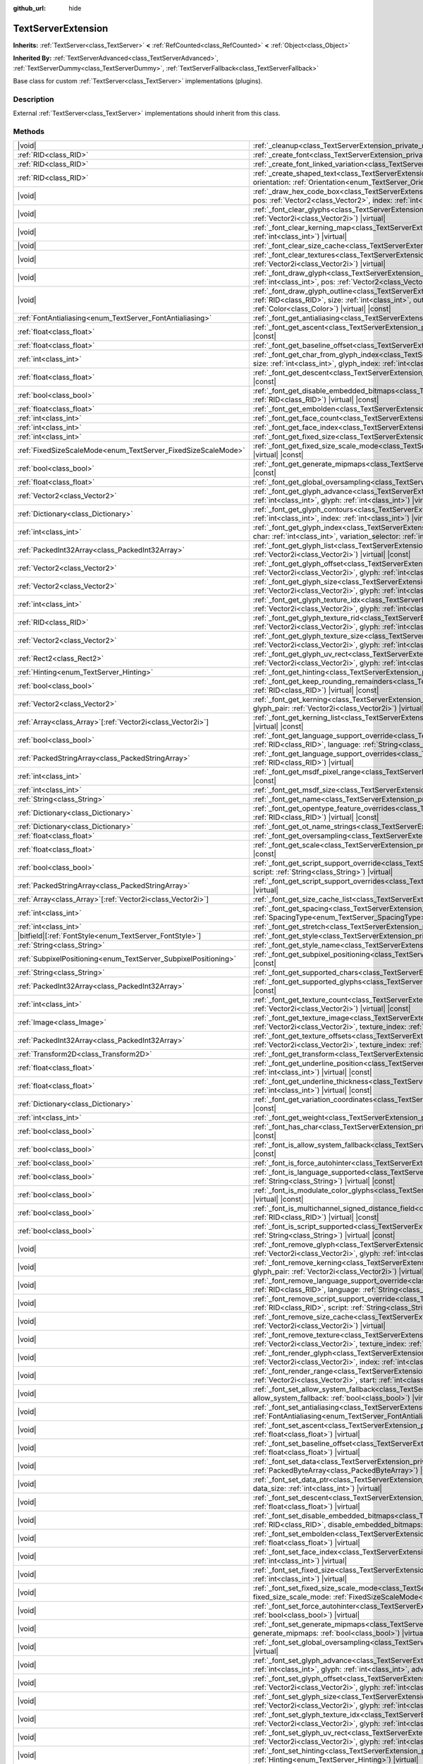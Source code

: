 :github_url: hide

.. DO NOT EDIT THIS FILE!!!
.. Generated automatically from Godot engine sources.
.. Generator: https://github.com/godotengine/godot/tree/master/doc/tools/make_rst.py.
.. XML source: https://github.com/godotengine/godot/tree/master/doc/classes/TextServerExtension.xml.

.. _class_TextServerExtension:

TextServerExtension
===================

**Inherits:** :ref:`TextServer<class_TextServer>` **<** :ref:`RefCounted<class_RefCounted>` **<** :ref:`Object<class_Object>`

**Inherited By:** :ref:`TextServerAdvanced<class_TextServerAdvanced>`, :ref:`TextServerDummy<class_TextServerDummy>`, :ref:`TextServerFallback<class_TextServerFallback>`

Base class for custom :ref:`TextServer<class_TextServer>` implementations (plugins).

.. rst-class:: classref-introduction-group

Description
-----------

External :ref:`TextServer<class_TextServer>` implementations should inherit from this class.

.. rst-class:: classref-reftable-group

Methods
-------

.. table::
   :widths: auto

   +-----------------------------------------------------------------+-----------------------------------------------------------------------------------------------------------------------------------------------------------------------------------------------------------------------------------------------------------------------------------------------------------------------------------------------------------------------------------------------------------------------+
   | |void|                                                          | :ref:`_cleanup<class_TextServerExtension_private_method__cleanup>`\ (\ ) |virtual|                                                                                                                                                                                                                                                                                                                                    |
   +-----------------------------------------------------------------+-----------------------------------------------------------------------------------------------------------------------------------------------------------------------------------------------------------------------------------------------------------------------------------------------------------------------------------------------------------------------------------------------------------------------+
   | :ref:`RID<class_RID>`                                           | :ref:`_create_font<class_TextServerExtension_private_method__create_font>`\ (\ ) |virtual|                                                                                                                                                                                                                                                                                                                            |
   +-----------------------------------------------------------------+-----------------------------------------------------------------------------------------------------------------------------------------------------------------------------------------------------------------------------------------------------------------------------------------------------------------------------------------------------------------------------------------------------------------------+
   | :ref:`RID<class_RID>`                                           | :ref:`_create_font_linked_variation<class_TextServerExtension_private_method__create_font_linked_variation>`\ (\ font_rid\: :ref:`RID<class_RID>`\ ) |virtual|                                                                                                                                                                                                                                                        |
   +-----------------------------------------------------------------+-----------------------------------------------------------------------------------------------------------------------------------------------------------------------------------------------------------------------------------------------------------------------------------------------------------------------------------------------------------------------------------------------------------------------+
   | :ref:`RID<class_RID>`                                           | :ref:`_create_shaped_text<class_TextServerExtension_private_method__create_shaped_text>`\ (\ direction\: :ref:`Direction<enum_TextServer_Direction>`, orientation\: :ref:`Orientation<enum_TextServer_Orientation>`\ ) |virtual|                                                                                                                                                                                      |
   +-----------------------------------------------------------------+-----------------------------------------------------------------------------------------------------------------------------------------------------------------------------------------------------------------------------------------------------------------------------------------------------------------------------------------------------------------------------------------------------------------------+
   | |void|                                                          | :ref:`_draw_hex_code_box<class_TextServerExtension_private_method__draw_hex_code_box>`\ (\ canvas\: :ref:`RID<class_RID>`, size\: :ref:`int<class_int>`, pos\: :ref:`Vector2<class_Vector2>`, index\: :ref:`int<class_int>`, color\: :ref:`Color<class_Color>`\ ) |virtual| |const|                                                                                                                                   |
   +-----------------------------------------------------------------+-----------------------------------------------------------------------------------------------------------------------------------------------------------------------------------------------------------------------------------------------------------------------------------------------------------------------------------------------------------------------------------------------------------------------+
   | |void|                                                          | :ref:`_font_clear_glyphs<class_TextServerExtension_private_method__font_clear_glyphs>`\ (\ font_rid\: :ref:`RID<class_RID>`, size\: :ref:`Vector2i<class_Vector2i>`\ ) |virtual|                                                                                                                                                                                                                                      |
   +-----------------------------------------------------------------+-----------------------------------------------------------------------------------------------------------------------------------------------------------------------------------------------------------------------------------------------------------------------------------------------------------------------------------------------------------------------------------------------------------------------+
   | |void|                                                          | :ref:`_font_clear_kerning_map<class_TextServerExtension_private_method__font_clear_kerning_map>`\ (\ font_rid\: :ref:`RID<class_RID>`, size\: :ref:`int<class_int>`\ ) |virtual|                                                                                                                                                                                                                                      |
   +-----------------------------------------------------------------+-----------------------------------------------------------------------------------------------------------------------------------------------------------------------------------------------------------------------------------------------------------------------------------------------------------------------------------------------------------------------------------------------------------------------+
   | |void|                                                          | :ref:`_font_clear_size_cache<class_TextServerExtension_private_method__font_clear_size_cache>`\ (\ font_rid\: :ref:`RID<class_RID>`\ ) |virtual|                                                                                                                                                                                                                                                                      |
   +-----------------------------------------------------------------+-----------------------------------------------------------------------------------------------------------------------------------------------------------------------------------------------------------------------------------------------------------------------------------------------------------------------------------------------------------------------------------------------------------------------+
   | |void|                                                          | :ref:`_font_clear_textures<class_TextServerExtension_private_method__font_clear_textures>`\ (\ font_rid\: :ref:`RID<class_RID>`, size\: :ref:`Vector2i<class_Vector2i>`\ ) |virtual|                                                                                                                                                                                                                                  |
   +-----------------------------------------------------------------+-----------------------------------------------------------------------------------------------------------------------------------------------------------------------------------------------------------------------------------------------------------------------------------------------------------------------------------------------------------------------------------------------------------------------+
   | |void|                                                          | :ref:`_font_draw_glyph<class_TextServerExtension_private_method__font_draw_glyph>`\ (\ font_rid\: :ref:`RID<class_RID>`, canvas\: :ref:`RID<class_RID>`, size\: :ref:`int<class_int>`, pos\: :ref:`Vector2<class_Vector2>`, index\: :ref:`int<class_int>`, color\: :ref:`Color<class_Color>`\ ) |virtual| |const|                                                                                                     |
   +-----------------------------------------------------------------+-----------------------------------------------------------------------------------------------------------------------------------------------------------------------------------------------------------------------------------------------------------------------------------------------------------------------------------------------------------------------------------------------------------------------+
   | |void|                                                          | :ref:`_font_draw_glyph_outline<class_TextServerExtension_private_method__font_draw_glyph_outline>`\ (\ font_rid\: :ref:`RID<class_RID>`, canvas\: :ref:`RID<class_RID>`, size\: :ref:`int<class_int>`, outline_size\: :ref:`int<class_int>`, pos\: :ref:`Vector2<class_Vector2>`, index\: :ref:`int<class_int>`, color\: :ref:`Color<class_Color>`\ ) |virtual| |const|                                               |
   +-----------------------------------------------------------------+-----------------------------------------------------------------------------------------------------------------------------------------------------------------------------------------------------------------------------------------------------------------------------------------------------------------------------------------------------------------------------------------------------------------------+
   | :ref:`FontAntialiasing<enum_TextServer_FontAntialiasing>`       | :ref:`_font_get_antialiasing<class_TextServerExtension_private_method__font_get_antialiasing>`\ (\ font_rid\: :ref:`RID<class_RID>`\ ) |virtual| |const|                                                                                                                                                                                                                                                              |
   +-----------------------------------------------------------------+-----------------------------------------------------------------------------------------------------------------------------------------------------------------------------------------------------------------------------------------------------------------------------------------------------------------------------------------------------------------------------------------------------------------------+
   | :ref:`float<class_float>`                                       | :ref:`_font_get_ascent<class_TextServerExtension_private_method__font_get_ascent>`\ (\ font_rid\: :ref:`RID<class_RID>`, size\: :ref:`int<class_int>`\ ) |virtual| |const|                                                                                                                                                                                                                                            |
   +-----------------------------------------------------------------+-----------------------------------------------------------------------------------------------------------------------------------------------------------------------------------------------------------------------------------------------------------------------------------------------------------------------------------------------------------------------------------------------------------------------+
   | :ref:`float<class_float>`                                       | :ref:`_font_get_baseline_offset<class_TextServerExtension_private_method__font_get_baseline_offset>`\ (\ font_rid\: :ref:`RID<class_RID>`\ ) |virtual| |const|                                                                                                                                                                                                                                                        |
   +-----------------------------------------------------------------+-----------------------------------------------------------------------------------------------------------------------------------------------------------------------------------------------------------------------------------------------------------------------------------------------------------------------------------------------------------------------------------------------------------------------+
   | :ref:`int<class_int>`                                           | :ref:`_font_get_char_from_glyph_index<class_TextServerExtension_private_method__font_get_char_from_glyph_index>`\ (\ font_rid\: :ref:`RID<class_RID>`, size\: :ref:`int<class_int>`, glyph_index\: :ref:`int<class_int>`\ ) |virtual| |const|                                                                                                                                                                         |
   +-----------------------------------------------------------------+-----------------------------------------------------------------------------------------------------------------------------------------------------------------------------------------------------------------------------------------------------------------------------------------------------------------------------------------------------------------------------------------------------------------------+
   | :ref:`float<class_float>`                                       | :ref:`_font_get_descent<class_TextServerExtension_private_method__font_get_descent>`\ (\ font_rid\: :ref:`RID<class_RID>`, size\: :ref:`int<class_int>`\ ) |virtual| |const|                                                                                                                                                                                                                                          |
   +-----------------------------------------------------------------+-----------------------------------------------------------------------------------------------------------------------------------------------------------------------------------------------------------------------------------------------------------------------------------------------------------------------------------------------------------------------------------------------------------------------+
   | :ref:`bool<class_bool>`                                         | :ref:`_font_get_disable_embedded_bitmaps<class_TextServerExtension_private_method__font_get_disable_embedded_bitmaps>`\ (\ font_rid\: :ref:`RID<class_RID>`\ ) |virtual| |const|                                                                                                                                                                                                                                      |
   +-----------------------------------------------------------------+-----------------------------------------------------------------------------------------------------------------------------------------------------------------------------------------------------------------------------------------------------------------------------------------------------------------------------------------------------------------------------------------------------------------------+
   | :ref:`float<class_float>`                                       | :ref:`_font_get_embolden<class_TextServerExtension_private_method__font_get_embolden>`\ (\ font_rid\: :ref:`RID<class_RID>`\ ) |virtual| |const|                                                                                                                                                                                                                                                                      |
   +-----------------------------------------------------------------+-----------------------------------------------------------------------------------------------------------------------------------------------------------------------------------------------------------------------------------------------------------------------------------------------------------------------------------------------------------------------------------------------------------------------+
   | :ref:`int<class_int>`                                           | :ref:`_font_get_face_count<class_TextServerExtension_private_method__font_get_face_count>`\ (\ font_rid\: :ref:`RID<class_RID>`\ ) |virtual| |const|                                                                                                                                                                                                                                                                  |
   +-----------------------------------------------------------------+-----------------------------------------------------------------------------------------------------------------------------------------------------------------------------------------------------------------------------------------------------------------------------------------------------------------------------------------------------------------------------------------------------------------------+
   | :ref:`int<class_int>`                                           | :ref:`_font_get_face_index<class_TextServerExtension_private_method__font_get_face_index>`\ (\ font_rid\: :ref:`RID<class_RID>`\ ) |virtual| |const|                                                                                                                                                                                                                                                                  |
   +-----------------------------------------------------------------+-----------------------------------------------------------------------------------------------------------------------------------------------------------------------------------------------------------------------------------------------------------------------------------------------------------------------------------------------------------------------------------------------------------------------+
   | :ref:`int<class_int>`                                           | :ref:`_font_get_fixed_size<class_TextServerExtension_private_method__font_get_fixed_size>`\ (\ font_rid\: :ref:`RID<class_RID>`\ ) |virtual| |const|                                                                                                                                                                                                                                                                  |
   +-----------------------------------------------------------------+-----------------------------------------------------------------------------------------------------------------------------------------------------------------------------------------------------------------------------------------------------------------------------------------------------------------------------------------------------------------------------------------------------------------------+
   | :ref:`FixedSizeScaleMode<enum_TextServer_FixedSizeScaleMode>`   | :ref:`_font_get_fixed_size_scale_mode<class_TextServerExtension_private_method__font_get_fixed_size_scale_mode>`\ (\ font_rid\: :ref:`RID<class_RID>`\ ) |virtual| |const|                                                                                                                                                                                                                                            |
   +-----------------------------------------------------------------+-----------------------------------------------------------------------------------------------------------------------------------------------------------------------------------------------------------------------------------------------------------------------------------------------------------------------------------------------------------------------------------------------------------------------+
   | :ref:`bool<class_bool>`                                         | :ref:`_font_get_generate_mipmaps<class_TextServerExtension_private_method__font_get_generate_mipmaps>`\ (\ font_rid\: :ref:`RID<class_RID>`\ ) |virtual| |const|                                                                                                                                                                                                                                                      |
   +-----------------------------------------------------------------+-----------------------------------------------------------------------------------------------------------------------------------------------------------------------------------------------------------------------------------------------------------------------------------------------------------------------------------------------------------------------------------------------------------------------+
   | :ref:`float<class_float>`                                       | :ref:`_font_get_global_oversampling<class_TextServerExtension_private_method__font_get_global_oversampling>`\ (\ ) |virtual| |const|                                                                                                                                                                                                                                                                                  |
   +-----------------------------------------------------------------+-----------------------------------------------------------------------------------------------------------------------------------------------------------------------------------------------------------------------------------------------------------------------------------------------------------------------------------------------------------------------------------------------------------------------+
   | :ref:`Vector2<class_Vector2>`                                   | :ref:`_font_get_glyph_advance<class_TextServerExtension_private_method__font_get_glyph_advance>`\ (\ font_rid\: :ref:`RID<class_RID>`, size\: :ref:`int<class_int>`, glyph\: :ref:`int<class_int>`\ ) |virtual| |const|                                                                                                                                                                                               |
   +-----------------------------------------------------------------+-----------------------------------------------------------------------------------------------------------------------------------------------------------------------------------------------------------------------------------------------------------------------------------------------------------------------------------------------------------------------------------------------------------------------+
   | :ref:`Dictionary<class_Dictionary>`                             | :ref:`_font_get_glyph_contours<class_TextServerExtension_private_method__font_get_glyph_contours>`\ (\ font_rid\: :ref:`RID<class_RID>`, size\: :ref:`int<class_int>`, index\: :ref:`int<class_int>`\ ) |virtual| |const|                                                                                                                                                                                             |
   +-----------------------------------------------------------------+-----------------------------------------------------------------------------------------------------------------------------------------------------------------------------------------------------------------------------------------------------------------------------------------------------------------------------------------------------------------------------------------------------------------------+
   | :ref:`int<class_int>`                                           | :ref:`_font_get_glyph_index<class_TextServerExtension_private_method__font_get_glyph_index>`\ (\ font_rid\: :ref:`RID<class_RID>`, size\: :ref:`int<class_int>`, char\: :ref:`int<class_int>`, variation_selector\: :ref:`int<class_int>`\ ) |virtual| |const|                                                                                                                                                        |
   +-----------------------------------------------------------------+-----------------------------------------------------------------------------------------------------------------------------------------------------------------------------------------------------------------------------------------------------------------------------------------------------------------------------------------------------------------------------------------------------------------------+
   | :ref:`PackedInt32Array<class_PackedInt32Array>`                 | :ref:`_font_get_glyph_list<class_TextServerExtension_private_method__font_get_glyph_list>`\ (\ font_rid\: :ref:`RID<class_RID>`, size\: :ref:`Vector2i<class_Vector2i>`\ ) |virtual| |const|                                                                                                                                                                                                                          |
   +-----------------------------------------------------------------+-----------------------------------------------------------------------------------------------------------------------------------------------------------------------------------------------------------------------------------------------------------------------------------------------------------------------------------------------------------------------------------------------------------------------+
   | :ref:`Vector2<class_Vector2>`                                   | :ref:`_font_get_glyph_offset<class_TextServerExtension_private_method__font_get_glyph_offset>`\ (\ font_rid\: :ref:`RID<class_RID>`, size\: :ref:`Vector2i<class_Vector2i>`, glyph\: :ref:`int<class_int>`\ ) |virtual| |const|                                                                                                                                                                                       |
   +-----------------------------------------------------------------+-----------------------------------------------------------------------------------------------------------------------------------------------------------------------------------------------------------------------------------------------------------------------------------------------------------------------------------------------------------------------------------------------------------------------+
   | :ref:`Vector2<class_Vector2>`                                   | :ref:`_font_get_glyph_size<class_TextServerExtension_private_method__font_get_glyph_size>`\ (\ font_rid\: :ref:`RID<class_RID>`, size\: :ref:`Vector2i<class_Vector2i>`, glyph\: :ref:`int<class_int>`\ ) |virtual| |const|                                                                                                                                                                                           |
   +-----------------------------------------------------------------+-----------------------------------------------------------------------------------------------------------------------------------------------------------------------------------------------------------------------------------------------------------------------------------------------------------------------------------------------------------------------------------------------------------------------+
   | :ref:`int<class_int>`                                           | :ref:`_font_get_glyph_texture_idx<class_TextServerExtension_private_method__font_get_glyph_texture_idx>`\ (\ font_rid\: :ref:`RID<class_RID>`, size\: :ref:`Vector2i<class_Vector2i>`, glyph\: :ref:`int<class_int>`\ ) |virtual| |const|                                                                                                                                                                             |
   +-----------------------------------------------------------------+-----------------------------------------------------------------------------------------------------------------------------------------------------------------------------------------------------------------------------------------------------------------------------------------------------------------------------------------------------------------------------------------------------------------------+
   | :ref:`RID<class_RID>`                                           | :ref:`_font_get_glyph_texture_rid<class_TextServerExtension_private_method__font_get_glyph_texture_rid>`\ (\ font_rid\: :ref:`RID<class_RID>`, size\: :ref:`Vector2i<class_Vector2i>`, glyph\: :ref:`int<class_int>`\ ) |virtual| |const|                                                                                                                                                                             |
   +-----------------------------------------------------------------+-----------------------------------------------------------------------------------------------------------------------------------------------------------------------------------------------------------------------------------------------------------------------------------------------------------------------------------------------------------------------------------------------------------------------+
   | :ref:`Vector2<class_Vector2>`                                   | :ref:`_font_get_glyph_texture_size<class_TextServerExtension_private_method__font_get_glyph_texture_size>`\ (\ font_rid\: :ref:`RID<class_RID>`, size\: :ref:`Vector2i<class_Vector2i>`, glyph\: :ref:`int<class_int>`\ ) |virtual| |const|                                                                                                                                                                           |
   +-----------------------------------------------------------------+-----------------------------------------------------------------------------------------------------------------------------------------------------------------------------------------------------------------------------------------------------------------------------------------------------------------------------------------------------------------------------------------------------------------------+
   | :ref:`Rect2<class_Rect2>`                                       | :ref:`_font_get_glyph_uv_rect<class_TextServerExtension_private_method__font_get_glyph_uv_rect>`\ (\ font_rid\: :ref:`RID<class_RID>`, size\: :ref:`Vector2i<class_Vector2i>`, glyph\: :ref:`int<class_int>`\ ) |virtual| |const|                                                                                                                                                                                     |
   +-----------------------------------------------------------------+-----------------------------------------------------------------------------------------------------------------------------------------------------------------------------------------------------------------------------------------------------------------------------------------------------------------------------------------------------------------------------------------------------------------------+
   | :ref:`Hinting<enum_TextServer_Hinting>`                         | :ref:`_font_get_hinting<class_TextServerExtension_private_method__font_get_hinting>`\ (\ font_rid\: :ref:`RID<class_RID>`\ ) |virtual| |const|                                                                                                                                                                                                                                                                        |
   +-----------------------------------------------------------------+-----------------------------------------------------------------------------------------------------------------------------------------------------------------------------------------------------------------------------------------------------------------------------------------------------------------------------------------------------------------------------------------------------------------------+
   | :ref:`bool<class_bool>`                                         | :ref:`_font_get_keep_rounding_remainders<class_TextServerExtension_private_method__font_get_keep_rounding_remainders>`\ (\ font_rid\: :ref:`RID<class_RID>`\ ) |virtual| |const|                                                                                                                                                                                                                                      |
   +-----------------------------------------------------------------+-----------------------------------------------------------------------------------------------------------------------------------------------------------------------------------------------------------------------------------------------------------------------------------------------------------------------------------------------------------------------------------------------------------------------+
   | :ref:`Vector2<class_Vector2>`                                   | :ref:`_font_get_kerning<class_TextServerExtension_private_method__font_get_kerning>`\ (\ font_rid\: :ref:`RID<class_RID>`, size\: :ref:`int<class_int>`, glyph_pair\: :ref:`Vector2i<class_Vector2i>`\ ) |virtual| |const|                                                                                                                                                                                            |
   +-----------------------------------------------------------------+-----------------------------------------------------------------------------------------------------------------------------------------------------------------------------------------------------------------------------------------------------------------------------------------------------------------------------------------------------------------------------------------------------------------------+
   | :ref:`Array<class_Array>`\[:ref:`Vector2i<class_Vector2i>`\]    | :ref:`_font_get_kerning_list<class_TextServerExtension_private_method__font_get_kerning_list>`\ (\ font_rid\: :ref:`RID<class_RID>`, size\: :ref:`int<class_int>`\ ) |virtual| |const|                                                                                                                                                                                                                                |
   +-----------------------------------------------------------------+-----------------------------------------------------------------------------------------------------------------------------------------------------------------------------------------------------------------------------------------------------------------------------------------------------------------------------------------------------------------------------------------------------------------------+
   | :ref:`bool<class_bool>`                                         | :ref:`_font_get_language_support_override<class_TextServerExtension_private_method__font_get_language_support_override>`\ (\ font_rid\: :ref:`RID<class_RID>`, language\: :ref:`String<class_String>`\ ) |virtual|                                                                                                                                                                                                    |
   +-----------------------------------------------------------------+-----------------------------------------------------------------------------------------------------------------------------------------------------------------------------------------------------------------------------------------------------------------------------------------------------------------------------------------------------------------------------------------------------------------------+
   | :ref:`PackedStringArray<class_PackedStringArray>`               | :ref:`_font_get_language_support_overrides<class_TextServerExtension_private_method__font_get_language_support_overrides>`\ (\ font_rid\: :ref:`RID<class_RID>`\ ) |virtual|                                                                                                                                                                                                                                          |
   +-----------------------------------------------------------------+-----------------------------------------------------------------------------------------------------------------------------------------------------------------------------------------------------------------------------------------------------------------------------------------------------------------------------------------------------------------------------------------------------------------------+
   | :ref:`int<class_int>`                                           | :ref:`_font_get_msdf_pixel_range<class_TextServerExtension_private_method__font_get_msdf_pixel_range>`\ (\ font_rid\: :ref:`RID<class_RID>`\ ) |virtual| |const|                                                                                                                                                                                                                                                      |
   +-----------------------------------------------------------------+-----------------------------------------------------------------------------------------------------------------------------------------------------------------------------------------------------------------------------------------------------------------------------------------------------------------------------------------------------------------------------------------------------------------------+
   | :ref:`int<class_int>`                                           | :ref:`_font_get_msdf_size<class_TextServerExtension_private_method__font_get_msdf_size>`\ (\ font_rid\: :ref:`RID<class_RID>`\ ) |virtual| |const|                                                                                                                                                                                                                                                                    |
   +-----------------------------------------------------------------+-----------------------------------------------------------------------------------------------------------------------------------------------------------------------------------------------------------------------------------------------------------------------------------------------------------------------------------------------------------------------------------------------------------------------+
   | :ref:`String<class_String>`                                     | :ref:`_font_get_name<class_TextServerExtension_private_method__font_get_name>`\ (\ font_rid\: :ref:`RID<class_RID>`\ ) |virtual| |const|                                                                                                                                                                                                                                                                              |
   +-----------------------------------------------------------------+-----------------------------------------------------------------------------------------------------------------------------------------------------------------------------------------------------------------------------------------------------------------------------------------------------------------------------------------------------------------------------------------------------------------------+
   | :ref:`Dictionary<class_Dictionary>`                             | :ref:`_font_get_opentype_feature_overrides<class_TextServerExtension_private_method__font_get_opentype_feature_overrides>`\ (\ font_rid\: :ref:`RID<class_RID>`\ ) |virtual| |const|                                                                                                                                                                                                                                  |
   +-----------------------------------------------------------------+-----------------------------------------------------------------------------------------------------------------------------------------------------------------------------------------------------------------------------------------------------------------------------------------------------------------------------------------------------------------------------------------------------------------------+
   | :ref:`Dictionary<class_Dictionary>`                             | :ref:`_font_get_ot_name_strings<class_TextServerExtension_private_method__font_get_ot_name_strings>`\ (\ font_rid\: :ref:`RID<class_RID>`\ ) |virtual| |const|                                                                                                                                                                                                                                                        |
   +-----------------------------------------------------------------+-----------------------------------------------------------------------------------------------------------------------------------------------------------------------------------------------------------------------------------------------------------------------------------------------------------------------------------------------------------------------------------------------------------------------+
   | :ref:`float<class_float>`                                       | :ref:`_font_get_oversampling<class_TextServerExtension_private_method__font_get_oversampling>`\ (\ font_rid\: :ref:`RID<class_RID>`\ ) |virtual| |const|                                                                                                                                                                                                                                                              |
   +-----------------------------------------------------------------+-----------------------------------------------------------------------------------------------------------------------------------------------------------------------------------------------------------------------------------------------------------------------------------------------------------------------------------------------------------------------------------------------------------------------+
   | :ref:`float<class_float>`                                       | :ref:`_font_get_scale<class_TextServerExtension_private_method__font_get_scale>`\ (\ font_rid\: :ref:`RID<class_RID>`, size\: :ref:`int<class_int>`\ ) |virtual| |const|                                                                                                                                                                                                                                              |
   +-----------------------------------------------------------------+-----------------------------------------------------------------------------------------------------------------------------------------------------------------------------------------------------------------------------------------------------------------------------------------------------------------------------------------------------------------------------------------------------------------------+
   | :ref:`bool<class_bool>`                                         | :ref:`_font_get_script_support_override<class_TextServerExtension_private_method__font_get_script_support_override>`\ (\ font_rid\: :ref:`RID<class_RID>`, script\: :ref:`String<class_String>`\ ) |virtual|                                                                                                                                                                                                          |
   +-----------------------------------------------------------------+-----------------------------------------------------------------------------------------------------------------------------------------------------------------------------------------------------------------------------------------------------------------------------------------------------------------------------------------------------------------------------------------------------------------------+
   | :ref:`PackedStringArray<class_PackedStringArray>`               | :ref:`_font_get_script_support_overrides<class_TextServerExtension_private_method__font_get_script_support_overrides>`\ (\ font_rid\: :ref:`RID<class_RID>`\ ) |virtual|                                                                                                                                                                                                                                              |
   +-----------------------------------------------------------------+-----------------------------------------------------------------------------------------------------------------------------------------------------------------------------------------------------------------------------------------------------------------------------------------------------------------------------------------------------------------------------------------------------------------------+
   | :ref:`Array<class_Array>`\[:ref:`Vector2i<class_Vector2i>`\]    | :ref:`_font_get_size_cache_list<class_TextServerExtension_private_method__font_get_size_cache_list>`\ (\ font_rid\: :ref:`RID<class_RID>`\ ) |virtual| |const|                                                                                                                                                                                                                                                        |
   +-----------------------------------------------------------------+-----------------------------------------------------------------------------------------------------------------------------------------------------------------------------------------------------------------------------------------------------------------------------------------------------------------------------------------------------------------------------------------------------------------------+
   | :ref:`int<class_int>`                                           | :ref:`_font_get_spacing<class_TextServerExtension_private_method__font_get_spacing>`\ (\ font_rid\: :ref:`RID<class_RID>`, spacing\: :ref:`SpacingType<enum_TextServer_SpacingType>`\ ) |virtual| |const|                                                                                                                                                                                                             |
   +-----------------------------------------------------------------+-----------------------------------------------------------------------------------------------------------------------------------------------------------------------------------------------------------------------------------------------------------------------------------------------------------------------------------------------------------------------------------------------------------------------+
   | :ref:`int<class_int>`                                           | :ref:`_font_get_stretch<class_TextServerExtension_private_method__font_get_stretch>`\ (\ font_rid\: :ref:`RID<class_RID>`\ ) |virtual| |const|                                                                                                                                                                                                                                                                        |
   +-----------------------------------------------------------------+-----------------------------------------------------------------------------------------------------------------------------------------------------------------------------------------------------------------------------------------------------------------------------------------------------------------------------------------------------------------------------------------------------------------------+
   | |bitfield|\[:ref:`FontStyle<enum_TextServer_FontStyle>`\]       | :ref:`_font_get_style<class_TextServerExtension_private_method__font_get_style>`\ (\ font_rid\: :ref:`RID<class_RID>`\ ) |virtual| |const|                                                                                                                                                                                                                                                                            |
   +-----------------------------------------------------------------+-----------------------------------------------------------------------------------------------------------------------------------------------------------------------------------------------------------------------------------------------------------------------------------------------------------------------------------------------------------------------------------------------------------------------+
   | :ref:`String<class_String>`                                     | :ref:`_font_get_style_name<class_TextServerExtension_private_method__font_get_style_name>`\ (\ font_rid\: :ref:`RID<class_RID>`\ ) |virtual| |const|                                                                                                                                                                                                                                                                  |
   +-----------------------------------------------------------------+-----------------------------------------------------------------------------------------------------------------------------------------------------------------------------------------------------------------------------------------------------------------------------------------------------------------------------------------------------------------------------------------------------------------------+
   | :ref:`SubpixelPositioning<enum_TextServer_SubpixelPositioning>` | :ref:`_font_get_subpixel_positioning<class_TextServerExtension_private_method__font_get_subpixel_positioning>`\ (\ font_rid\: :ref:`RID<class_RID>`\ ) |virtual| |const|                                                                                                                                                                                                                                              |
   +-----------------------------------------------------------------+-----------------------------------------------------------------------------------------------------------------------------------------------------------------------------------------------------------------------------------------------------------------------------------------------------------------------------------------------------------------------------------------------------------------------+
   | :ref:`String<class_String>`                                     | :ref:`_font_get_supported_chars<class_TextServerExtension_private_method__font_get_supported_chars>`\ (\ font_rid\: :ref:`RID<class_RID>`\ ) |virtual| |const|                                                                                                                                                                                                                                                        |
   +-----------------------------------------------------------------+-----------------------------------------------------------------------------------------------------------------------------------------------------------------------------------------------------------------------------------------------------------------------------------------------------------------------------------------------------------------------------------------------------------------------+
   | :ref:`PackedInt32Array<class_PackedInt32Array>`                 | :ref:`_font_get_supported_glyphs<class_TextServerExtension_private_method__font_get_supported_glyphs>`\ (\ font_rid\: :ref:`RID<class_RID>`\ ) |virtual| |const|                                                                                                                                                                                                                                                      |
   +-----------------------------------------------------------------+-----------------------------------------------------------------------------------------------------------------------------------------------------------------------------------------------------------------------------------------------------------------------------------------------------------------------------------------------------------------------------------------------------------------------+
   | :ref:`int<class_int>`                                           | :ref:`_font_get_texture_count<class_TextServerExtension_private_method__font_get_texture_count>`\ (\ font_rid\: :ref:`RID<class_RID>`, size\: :ref:`Vector2i<class_Vector2i>`\ ) |virtual| |const|                                                                                                                                                                                                                    |
   +-----------------------------------------------------------------+-----------------------------------------------------------------------------------------------------------------------------------------------------------------------------------------------------------------------------------------------------------------------------------------------------------------------------------------------------------------------------------------------------------------------+
   | :ref:`Image<class_Image>`                                       | :ref:`_font_get_texture_image<class_TextServerExtension_private_method__font_get_texture_image>`\ (\ font_rid\: :ref:`RID<class_RID>`, size\: :ref:`Vector2i<class_Vector2i>`, texture_index\: :ref:`int<class_int>`\ ) |virtual| |const|                                                                                                                                                                             |
   +-----------------------------------------------------------------+-----------------------------------------------------------------------------------------------------------------------------------------------------------------------------------------------------------------------------------------------------------------------------------------------------------------------------------------------------------------------------------------------------------------------+
   | :ref:`PackedInt32Array<class_PackedInt32Array>`                 | :ref:`_font_get_texture_offsets<class_TextServerExtension_private_method__font_get_texture_offsets>`\ (\ font_rid\: :ref:`RID<class_RID>`, size\: :ref:`Vector2i<class_Vector2i>`, texture_index\: :ref:`int<class_int>`\ ) |virtual| |const|                                                                                                                                                                         |
   +-----------------------------------------------------------------+-----------------------------------------------------------------------------------------------------------------------------------------------------------------------------------------------------------------------------------------------------------------------------------------------------------------------------------------------------------------------------------------------------------------------+
   | :ref:`Transform2D<class_Transform2D>`                           | :ref:`_font_get_transform<class_TextServerExtension_private_method__font_get_transform>`\ (\ font_rid\: :ref:`RID<class_RID>`\ ) |virtual| |const|                                                                                                                                                                                                                                                                    |
   +-----------------------------------------------------------------+-----------------------------------------------------------------------------------------------------------------------------------------------------------------------------------------------------------------------------------------------------------------------------------------------------------------------------------------------------------------------------------------------------------------------+
   | :ref:`float<class_float>`                                       | :ref:`_font_get_underline_position<class_TextServerExtension_private_method__font_get_underline_position>`\ (\ font_rid\: :ref:`RID<class_RID>`, size\: :ref:`int<class_int>`\ ) |virtual| |const|                                                                                                                                                                                                                    |
   +-----------------------------------------------------------------+-----------------------------------------------------------------------------------------------------------------------------------------------------------------------------------------------------------------------------------------------------------------------------------------------------------------------------------------------------------------------------------------------------------------------+
   | :ref:`float<class_float>`                                       | :ref:`_font_get_underline_thickness<class_TextServerExtension_private_method__font_get_underline_thickness>`\ (\ font_rid\: :ref:`RID<class_RID>`, size\: :ref:`int<class_int>`\ ) |virtual| |const|                                                                                                                                                                                                                  |
   +-----------------------------------------------------------------+-----------------------------------------------------------------------------------------------------------------------------------------------------------------------------------------------------------------------------------------------------------------------------------------------------------------------------------------------------------------------------------------------------------------------+
   | :ref:`Dictionary<class_Dictionary>`                             | :ref:`_font_get_variation_coordinates<class_TextServerExtension_private_method__font_get_variation_coordinates>`\ (\ font_rid\: :ref:`RID<class_RID>`\ ) |virtual| |const|                                                                                                                                                                                                                                            |
   +-----------------------------------------------------------------+-----------------------------------------------------------------------------------------------------------------------------------------------------------------------------------------------------------------------------------------------------------------------------------------------------------------------------------------------------------------------------------------------------------------------+
   | :ref:`int<class_int>`                                           | :ref:`_font_get_weight<class_TextServerExtension_private_method__font_get_weight>`\ (\ font_rid\: :ref:`RID<class_RID>`\ ) |virtual| |const|                                                                                                                                                                                                                                                                          |
   +-----------------------------------------------------------------+-----------------------------------------------------------------------------------------------------------------------------------------------------------------------------------------------------------------------------------------------------------------------------------------------------------------------------------------------------------------------------------------------------------------------+
   | :ref:`bool<class_bool>`                                         | :ref:`_font_has_char<class_TextServerExtension_private_method__font_has_char>`\ (\ font_rid\: :ref:`RID<class_RID>`, char\: :ref:`int<class_int>`\ ) |virtual| |const|                                                                                                                                                                                                                                                |
   +-----------------------------------------------------------------+-----------------------------------------------------------------------------------------------------------------------------------------------------------------------------------------------------------------------------------------------------------------------------------------------------------------------------------------------------------------------------------------------------------------------+
   | :ref:`bool<class_bool>`                                         | :ref:`_font_is_allow_system_fallback<class_TextServerExtension_private_method__font_is_allow_system_fallback>`\ (\ font_rid\: :ref:`RID<class_RID>`\ ) |virtual| |const|                                                                                                                                                                                                                                              |
   +-----------------------------------------------------------------+-----------------------------------------------------------------------------------------------------------------------------------------------------------------------------------------------------------------------------------------------------------------------------------------------------------------------------------------------------------------------------------------------------------------------+
   | :ref:`bool<class_bool>`                                         | :ref:`_font_is_force_autohinter<class_TextServerExtension_private_method__font_is_force_autohinter>`\ (\ font_rid\: :ref:`RID<class_RID>`\ ) |virtual| |const|                                                                                                                                                                                                                                                        |
   +-----------------------------------------------------------------+-----------------------------------------------------------------------------------------------------------------------------------------------------------------------------------------------------------------------------------------------------------------------------------------------------------------------------------------------------------------------------------------------------------------------+
   | :ref:`bool<class_bool>`                                         | :ref:`_font_is_language_supported<class_TextServerExtension_private_method__font_is_language_supported>`\ (\ font_rid\: :ref:`RID<class_RID>`, language\: :ref:`String<class_String>`\ ) |virtual| |const|                                                                                                                                                                                                            |
   +-----------------------------------------------------------------+-----------------------------------------------------------------------------------------------------------------------------------------------------------------------------------------------------------------------------------------------------------------------------------------------------------------------------------------------------------------------------------------------------------------------+
   | :ref:`bool<class_bool>`                                         | :ref:`_font_is_modulate_color_glyphs<class_TextServerExtension_private_method__font_is_modulate_color_glyphs>`\ (\ font_rid\: :ref:`RID<class_RID>`\ ) |virtual| |const|                                                                                                                                                                                                                                              |
   +-----------------------------------------------------------------+-----------------------------------------------------------------------------------------------------------------------------------------------------------------------------------------------------------------------------------------------------------------------------------------------------------------------------------------------------------------------------------------------------------------------+
   | :ref:`bool<class_bool>`                                         | :ref:`_font_is_multichannel_signed_distance_field<class_TextServerExtension_private_method__font_is_multichannel_signed_distance_field>`\ (\ font_rid\: :ref:`RID<class_RID>`\ ) |virtual| |const|                                                                                                                                                                                                                    |
   +-----------------------------------------------------------------+-----------------------------------------------------------------------------------------------------------------------------------------------------------------------------------------------------------------------------------------------------------------------------------------------------------------------------------------------------------------------------------------------------------------------+
   | :ref:`bool<class_bool>`                                         | :ref:`_font_is_script_supported<class_TextServerExtension_private_method__font_is_script_supported>`\ (\ font_rid\: :ref:`RID<class_RID>`, script\: :ref:`String<class_String>`\ ) |virtual| |const|                                                                                                                                                                                                                  |
   +-----------------------------------------------------------------+-----------------------------------------------------------------------------------------------------------------------------------------------------------------------------------------------------------------------------------------------------------------------------------------------------------------------------------------------------------------------------------------------------------------------+
   | |void|                                                          | :ref:`_font_remove_glyph<class_TextServerExtension_private_method__font_remove_glyph>`\ (\ font_rid\: :ref:`RID<class_RID>`, size\: :ref:`Vector2i<class_Vector2i>`, glyph\: :ref:`int<class_int>`\ ) |virtual|                                                                                                                                                                                                       |
   +-----------------------------------------------------------------+-----------------------------------------------------------------------------------------------------------------------------------------------------------------------------------------------------------------------------------------------------------------------------------------------------------------------------------------------------------------------------------------------------------------------+
   | |void|                                                          | :ref:`_font_remove_kerning<class_TextServerExtension_private_method__font_remove_kerning>`\ (\ font_rid\: :ref:`RID<class_RID>`, size\: :ref:`int<class_int>`, glyph_pair\: :ref:`Vector2i<class_Vector2i>`\ ) |virtual|                                                                                                                                                                                              |
   +-----------------------------------------------------------------+-----------------------------------------------------------------------------------------------------------------------------------------------------------------------------------------------------------------------------------------------------------------------------------------------------------------------------------------------------------------------------------------------------------------------+
   | |void|                                                          | :ref:`_font_remove_language_support_override<class_TextServerExtension_private_method__font_remove_language_support_override>`\ (\ font_rid\: :ref:`RID<class_RID>`, language\: :ref:`String<class_String>`\ ) |virtual|                                                                                                                                                                                              |
   +-----------------------------------------------------------------+-----------------------------------------------------------------------------------------------------------------------------------------------------------------------------------------------------------------------------------------------------------------------------------------------------------------------------------------------------------------------------------------------------------------------+
   | |void|                                                          | :ref:`_font_remove_script_support_override<class_TextServerExtension_private_method__font_remove_script_support_override>`\ (\ font_rid\: :ref:`RID<class_RID>`, script\: :ref:`String<class_String>`\ ) |virtual|                                                                                                                                                                                                    |
   +-----------------------------------------------------------------+-----------------------------------------------------------------------------------------------------------------------------------------------------------------------------------------------------------------------------------------------------------------------------------------------------------------------------------------------------------------------------------------------------------------------+
   | |void|                                                          | :ref:`_font_remove_size_cache<class_TextServerExtension_private_method__font_remove_size_cache>`\ (\ font_rid\: :ref:`RID<class_RID>`, size\: :ref:`Vector2i<class_Vector2i>`\ ) |virtual|                                                                                                                                                                                                                            |
   +-----------------------------------------------------------------+-----------------------------------------------------------------------------------------------------------------------------------------------------------------------------------------------------------------------------------------------------------------------------------------------------------------------------------------------------------------------------------------------------------------------+
   | |void|                                                          | :ref:`_font_remove_texture<class_TextServerExtension_private_method__font_remove_texture>`\ (\ font_rid\: :ref:`RID<class_RID>`, size\: :ref:`Vector2i<class_Vector2i>`, texture_index\: :ref:`int<class_int>`\ ) |virtual|                                                                                                                                                                                           |
   +-----------------------------------------------------------------+-----------------------------------------------------------------------------------------------------------------------------------------------------------------------------------------------------------------------------------------------------------------------------------------------------------------------------------------------------------------------------------------------------------------------+
   | |void|                                                          | :ref:`_font_render_glyph<class_TextServerExtension_private_method__font_render_glyph>`\ (\ font_rid\: :ref:`RID<class_RID>`, size\: :ref:`Vector2i<class_Vector2i>`, index\: :ref:`int<class_int>`\ ) |virtual|                                                                                                                                                                                                       |
   +-----------------------------------------------------------------+-----------------------------------------------------------------------------------------------------------------------------------------------------------------------------------------------------------------------------------------------------------------------------------------------------------------------------------------------------------------------------------------------------------------------+
   | |void|                                                          | :ref:`_font_render_range<class_TextServerExtension_private_method__font_render_range>`\ (\ font_rid\: :ref:`RID<class_RID>`, size\: :ref:`Vector2i<class_Vector2i>`, start\: :ref:`int<class_int>`, end\: :ref:`int<class_int>`\ ) |virtual|                                                                                                                                                                          |
   +-----------------------------------------------------------------+-----------------------------------------------------------------------------------------------------------------------------------------------------------------------------------------------------------------------------------------------------------------------------------------------------------------------------------------------------------------------------------------------------------------------+
   | |void|                                                          | :ref:`_font_set_allow_system_fallback<class_TextServerExtension_private_method__font_set_allow_system_fallback>`\ (\ font_rid\: :ref:`RID<class_RID>`, allow_system_fallback\: :ref:`bool<class_bool>`\ ) |virtual|                                                                                                                                                                                                   |
   +-----------------------------------------------------------------+-----------------------------------------------------------------------------------------------------------------------------------------------------------------------------------------------------------------------------------------------------------------------------------------------------------------------------------------------------------------------------------------------------------------------+
   | |void|                                                          | :ref:`_font_set_antialiasing<class_TextServerExtension_private_method__font_set_antialiasing>`\ (\ font_rid\: :ref:`RID<class_RID>`, antialiasing\: :ref:`FontAntialiasing<enum_TextServer_FontAntialiasing>`\ ) |virtual|                                                                                                                                                                                            |
   +-----------------------------------------------------------------+-----------------------------------------------------------------------------------------------------------------------------------------------------------------------------------------------------------------------------------------------------------------------------------------------------------------------------------------------------------------------------------------------------------------------+
   | |void|                                                          | :ref:`_font_set_ascent<class_TextServerExtension_private_method__font_set_ascent>`\ (\ font_rid\: :ref:`RID<class_RID>`, size\: :ref:`int<class_int>`, ascent\: :ref:`float<class_float>`\ ) |virtual|                                                                                                                                                                                                                |
   +-----------------------------------------------------------------+-----------------------------------------------------------------------------------------------------------------------------------------------------------------------------------------------------------------------------------------------------------------------------------------------------------------------------------------------------------------------------------------------------------------------+
   | |void|                                                          | :ref:`_font_set_baseline_offset<class_TextServerExtension_private_method__font_set_baseline_offset>`\ (\ font_rid\: :ref:`RID<class_RID>`, baseline_offset\: :ref:`float<class_float>`\ ) |virtual|                                                                                                                                                                                                                   |
   +-----------------------------------------------------------------+-----------------------------------------------------------------------------------------------------------------------------------------------------------------------------------------------------------------------------------------------------------------------------------------------------------------------------------------------------------------------------------------------------------------------+
   | |void|                                                          | :ref:`_font_set_data<class_TextServerExtension_private_method__font_set_data>`\ (\ font_rid\: :ref:`RID<class_RID>`, data\: :ref:`PackedByteArray<class_PackedByteArray>`\ ) |virtual|                                                                                                                                                                                                                                |
   +-----------------------------------------------------------------+-----------------------------------------------------------------------------------------------------------------------------------------------------------------------------------------------------------------------------------------------------------------------------------------------------------------------------------------------------------------------------------------------------------------------+
   | |void|                                                          | :ref:`_font_set_data_ptr<class_TextServerExtension_private_method__font_set_data_ptr>`\ (\ font_rid\: :ref:`RID<class_RID>`, data_ptr\: ``const uint8_t*``, data_size\: :ref:`int<class_int>`\ ) |virtual|                                                                                                                                                                                                            |
   +-----------------------------------------------------------------+-----------------------------------------------------------------------------------------------------------------------------------------------------------------------------------------------------------------------------------------------------------------------------------------------------------------------------------------------------------------------------------------------------------------------+
   | |void|                                                          | :ref:`_font_set_descent<class_TextServerExtension_private_method__font_set_descent>`\ (\ font_rid\: :ref:`RID<class_RID>`, size\: :ref:`int<class_int>`, descent\: :ref:`float<class_float>`\ ) |virtual|                                                                                                                                                                                                             |
   +-----------------------------------------------------------------+-----------------------------------------------------------------------------------------------------------------------------------------------------------------------------------------------------------------------------------------------------------------------------------------------------------------------------------------------------------------------------------------------------------------------+
   | |void|                                                          | :ref:`_font_set_disable_embedded_bitmaps<class_TextServerExtension_private_method__font_set_disable_embedded_bitmaps>`\ (\ font_rid\: :ref:`RID<class_RID>`, disable_embedded_bitmaps\: :ref:`bool<class_bool>`\ ) |virtual|                                                                                                                                                                                          |
   +-----------------------------------------------------------------+-----------------------------------------------------------------------------------------------------------------------------------------------------------------------------------------------------------------------------------------------------------------------------------------------------------------------------------------------------------------------------------------------------------------------+
   | |void|                                                          | :ref:`_font_set_embolden<class_TextServerExtension_private_method__font_set_embolden>`\ (\ font_rid\: :ref:`RID<class_RID>`, strength\: :ref:`float<class_float>`\ ) |virtual|                                                                                                                                                                                                                                        |
   +-----------------------------------------------------------------+-----------------------------------------------------------------------------------------------------------------------------------------------------------------------------------------------------------------------------------------------------------------------------------------------------------------------------------------------------------------------------------------------------------------------+
   | |void|                                                          | :ref:`_font_set_face_index<class_TextServerExtension_private_method__font_set_face_index>`\ (\ font_rid\: :ref:`RID<class_RID>`, face_index\: :ref:`int<class_int>`\ ) |virtual|                                                                                                                                                                                                                                      |
   +-----------------------------------------------------------------+-----------------------------------------------------------------------------------------------------------------------------------------------------------------------------------------------------------------------------------------------------------------------------------------------------------------------------------------------------------------------------------------------------------------------+
   | |void|                                                          | :ref:`_font_set_fixed_size<class_TextServerExtension_private_method__font_set_fixed_size>`\ (\ font_rid\: :ref:`RID<class_RID>`, fixed_size\: :ref:`int<class_int>`\ ) |virtual|                                                                                                                                                                                                                                      |
   +-----------------------------------------------------------------+-----------------------------------------------------------------------------------------------------------------------------------------------------------------------------------------------------------------------------------------------------------------------------------------------------------------------------------------------------------------------------------------------------------------------+
   | |void|                                                          | :ref:`_font_set_fixed_size_scale_mode<class_TextServerExtension_private_method__font_set_fixed_size_scale_mode>`\ (\ font_rid\: :ref:`RID<class_RID>`, fixed_size_scale_mode\: :ref:`FixedSizeScaleMode<enum_TextServer_FixedSizeScaleMode>`\ ) |virtual|                                                                                                                                                             |
   +-----------------------------------------------------------------+-----------------------------------------------------------------------------------------------------------------------------------------------------------------------------------------------------------------------------------------------------------------------------------------------------------------------------------------------------------------------------------------------------------------------+
   | |void|                                                          | :ref:`_font_set_force_autohinter<class_TextServerExtension_private_method__font_set_force_autohinter>`\ (\ font_rid\: :ref:`RID<class_RID>`, force_autohinter\: :ref:`bool<class_bool>`\ ) |virtual|                                                                                                                                                                                                                  |
   +-----------------------------------------------------------------+-----------------------------------------------------------------------------------------------------------------------------------------------------------------------------------------------------------------------------------------------------------------------------------------------------------------------------------------------------------------------------------------------------------------------+
   | |void|                                                          | :ref:`_font_set_generate_mipmaps<class_TextServerExtension_private_method__font_set_generate_mipmaps>`\ (\ font_rid\: :ref:`RID<class_RID>`, generate_mipmaps\: :ref:`bool<class_bool>`\ ) |virtual|                                                                                                                                                                                                                  |
   +-----------------------------------------------------------------+-----------------------------------------------------------------------------------------------------------------------------------------------------------------------------------------------------------------------------------------------------------------------------------------------------------------------------------------------------------------------------------------------------------------------+
   | |void|                                                          | :ref:`_font_set_global_oversampling<class_TextServerExtension_private_method__font_set_global_oversampling>`\ (\ oversampling\: :ref:`float<class_float>`\ ) |virtual|                                                                                                                                                                                                                                                |
   +-----------------------------------------------------------------+-----------------------------------------------------------------------------------------------------------------------------------------------------------------------------------------------------------------------------------------------------------------------------------------------------------------------------------------------------------------------------------------------------------------------+
   | |void|                                                          | :ref:`_font_set_glyph_advance<class_TextServerExtension_private_method__font_set_glyph_advance>`\ (\ font_rid\: :ref:`RID<class_RID>`, size\: :ref:`int<class_int>`, glyph\: :ref:`int<class_int>`, advance\: :ref:`Vector2<class_Vector2>`\ ) |virtual|                                                                                                                                                              |
   +-----------------------------------------------------------------+-----------------------------------------------------------------------------------------------------------------------------------------------------------------------------------------------------------------------------------------------------------------------------------------------------------------------------------------------------------------------------------------------------------------------+
   | |void|                                                          | :ref:`_font_set_glyph_offset<class_TextServerExtension_private_method__font_set_glyph_offset>`\ (\ font_rid\: :ref:`RID<class_RID>`, size\: :ref:`Vector2i<class_Vector2i>`, glyph\: :ref:`int<class_int>`, offset\: :ref:`Vector2<class_Vector2>`\ ) |virtual|                                                                                                                                                       |
   +-----------------------------------------------------------------+-----------------------------------------------------------------------------------------------------------------------------------------------------------------------------------------------------------------------------------------------------------------------------------------------------------------------------------------------------------------------------------------------------------------------+
   | |void|                                                          | :ref:`_font_set_glyph_size<class_TextServerExtension_private_method__font_set_glyph_size>`\ (\ font_rid\: :ref:`RID<class_RID>`, size\: :ref:`Vector2i<class_Vector2i>`, glyph\: :ref:`int<class_int>`, gl_size\: :ref:`Vector2<class_Vector2>`\ ) |virtual|                                                                                                                                                          |
   +-----------------------------------------------------------------+-----------------------------------------------------------------------------------------------------------------------------------------------------------------------------------------------------------------------------------------------------------------------------------------------------------------------------------------------------------------------------------------------------------------------+
   | |void|                                                          | :ref:`_font_set_glyph_texture_idx<class_TextServerExtension_private_method__font_set_glyph_texture_idx>`\ (\ font_rid\: :ref:`RID<class_RID>`, size\: :ref:`Vector2i<class_Vector2i>`, glyph\: :ref:`int<class_int>`, texture_idx\: :ref:`int<class_int>`\ ) |virtual|                                                                                                                                                |
   +-----------------------------------------------------------------+-----------------------------------------------------------------------------------------------------------------------------------------------------------------------------------------------------------------------------------------------------------------------------------------------------------------------------------------------------------------------------------------------------------------------+
   | |void|                                                          | :ref:`_font_set_glyph_uv_rect<class_TextServerExtension_private_method__font_set_glyph_uv_rect>`\ (\ font_rid\: :ref:`RID<class_RID>`, size\: :ref:`Vector2i<class_Vector2i>`, glyph\: :ref:`int<class_int>`, uv_rect\: :ref:`Rect2<class_Rect2>`\ ) |virtual|                                                                                                                                                        |
   +-----------------------------------------------------------------+-----------------------------------------------------------------------------------------------------------------------------------------------------------------------------------------------------------------------------------------------------------------------------------------------------------------------------------------------------------------------------------------------------------------------+
   | |void|                                                          | :ref:`_font_set_hinting<class_TextServerExtension_private_method__font_set_hinting>`\ (\ font_rid\: :ref:`RID<class_RID>`, hinting\: :ref:`Hinting<enum_TextServer_Hinting>`\ ) |virtual|                                                                                                                                                                                                                             |
   +-----------------------------------------------------------------+-----------------------------------------------------------------------------------------------------------------------------------------------------------------------------------------------------------------------------------------------------------------------------------------------------------------------------------------------------------------------------------------------------------------------+
   | |void|                                                          | :ref:`_font_set_keep_rounding_remainders<class_TextServerExtension_private_method__font_set_keep_rounding_remainders>`\ (\ font_rid\: :ref:`RID<class_RID>`, keep_rounding_remainders\: :ref:`bool<class_bool>`\ ) |virtual|                                                                                                                                                                                          |
   +-----------------------------------------------------------------+-----------------------------------------------------------------------------------------------------------------------------------------------------------------------------------------------------------------------------------------------------------------------------------------------------------------------------------------------------------------------------------------------------------------------+
   | |void|                                                          | :ref:`_font_set_kerning<class_TextServerExtension_private_method__font_set_kerning>`\ (\ font_rid\: :ref:`RID<class_RID>`, size\: :ref:`int<class_int>`, glyph_pair\: :ref:`Vector2i<class_Vector2i>`, kerning\: :ref:`Vector2<class_Vector2>`\ ) |virtual|                                                                                                                                                           |
   +-----------------------------------------------------------------+-----------------------------------------------------------------------------------------------------------------------------------------------------------------------------------------------------------------------------------------------------------------------------------------------------------------------------------------------------------------------------------------------------------------------+
   | |void|                                                          | :ref:`_font_set_language_support_override<class_TextServerExtension_private_method__font_set_language_support_override>`\ (\ font_rid\: :ref:`RID<class_RID>`, language\: :ref:`String<class_String>`, supported\: :ref:`bool<class_bool>`\ ) |virtual|                                                                                                                                                               |
   +-----------------------------------------------------------------+-----------------------------------------------------------------------------------------------------------------------------------------------------------------------------------------------------------------------------------------------------------------------------------------------------------------------------------------------------------------------------------------------------------------------+
   | |void|                                                          | :ref:`_font_set_modulate_color_glyphs<class_TextServerExtension_private_method__font_set_modulate_color_glyphs>`\ (\ font_rid\: :ref:`RID<class_RID>`, modulate\: :ref:`bool<class_bool>`\ ) |virtual|                                                                                                                                                                                                                |
   +-----------------------------------------------------------------+-----------------------------------------------------------------------------------------------------------------------------------------------------------------------------------------------------------------------------------------------------------------------------------------------------------------------------------------------------------------------------------------------------------------------+
   | |void|                                                          | :ref:`_font_set_msdf_pixel_range<class_TextServerExtension_private_method__font_set_msdf_pixel_range>`\ (\ font_rid\: :ref:`RID<class_RID>`, msdf_pixel_range\: :ref:`int<class_int>`\ ) |virtual|                                                                                                                                                                                                                    |
   +-----------------------------------------------------------------+-----------------------------------------------------------------------------------------------------------------------------------------------------------------------------------------------------------------------------------------------------------------------------------------------------------------------------------------------------------------------------------------------------------------------+
   | |void|                                                          | :ref:`_font_set_msdf_size<class_TextServerExtension_private_method__font_set_msdf_size>`\ (\ font_rid\: :ref:`RID<class_RID>`, msdf_size\: :ref:`int<class_int>`\ ) |virtual|                                                                                                                                                                                                                                         |
   +-----------------------------------------------------------------+-----------------------------------------------------------------------------------------------------------------------------------------------------------------------------------------------------------------------------------------------------------------------------------------------------------------------------------------------------------------------------------------------------------------------+
   | |void|                                                          | :ref:`_font_set_multichannel_signed_distance_field<class_TextServerExtension_private_method__font_set_multichannel_signed_distance_field>`\ (\ font_rid\: :ref:`RID<class_RID>`, msdf\: :ref:`bool<class_bool>`\ ) |virtual|                                                                                                                                                                                          |
   +-----------------------------------------------------------------+-----------------------------------------------------------------------------------------------------------------------------------------------------------------------------------------------------------------------------------------------------------------------------------------------------------------------------------------------------------------------------------------------------------------------+
   | |void|                                                          | :ref:`_font_set_name<class_TextServerExtension_private_method__font_set_name>`\ (\ font_rid\: :ref:`RID<class_RID>`, name\: :ref:`String<class_String>`\ ) |virtual|                                                                                                                                                                                                                                                  |
   +-----------------------------------------------------------------+-----------------------------------------------------------------------------------------------------------------------------------------------------------------------------------------------------------------------------------------------------------------------------------------------------------------------------------------------------------------------------------------------------------------------+
   | |void|                                                          | :ref:`_font_set_opentype_feature_overrides<class_TextServerExtension_private_method__font_set_opentype_feature_overrides>`\ (\ font_rid\: :ref:`RID<class_RID>`, overrides\: :ref:`Dictionary<class_Dictionary>`\ ) |virtual|                                                                                                                                                                                         |
   +-----------------------------------------------------------------+-----------------------------------------------------------------------------------------------------------------------------------------------------------------------------------------------------------------------------------------------------------------------------------------------------------------------------------------------------------------------------------------------------------------------+
   | |void|                                                          | :ref:`_font_set_oversampling<class_TextServerExtension_private_method__font_set_oversampling>`\ (\ font_rid\: :ref:`RID<class_RID>`, oversampling\: :ref:`float<class_float>`\ ) |virtual|                                                                                                                                                                                                                            |
   +-----------------------------------------------------------------+-----------------------------------------------------------------------------------------------------------------------------------------------------------------------------------------------------------------------------------------------------------------------------------------------------------------------------------------------------------------------------------------------------------------------+
   | |void|                                                          | :ref:`_font_set_scale<class_TextServerExtension_private_method__font_set_scale>`\ (\ font_rid\: :ref:`RID<class_RID>`, size\: :ref:`int<class_int>`, scale\: :ref:`float<class_float>`\ ) |virtual|                                                                                                                                                                                                                   |
   +-----------------------------------------------------------------+-----------------------------------------------------------------------------------------------------------------------------------------------------------------------------------------------------------------------------------------------------------------------------------------------------------------------------------------------------------------------------------------------------------------------+
   | |void|                                                          | :ref:`_font_set_script_support_override<class_TextServerExtension_private_method__font_set_script_support_override>`\ (\ font_rid\: :ref:`RID<class_RID>`, script\: :ref:`String<class_String>`, supported\: :ref:`bool<class_bool>`\ ) |virtual|                                                                                                                                                                     |
   +-----------------------------------------------------------------+-----------------------------------------------------------------------------------------------------------------------------------------------------------------------------------------------------------------------------------------------------------------------------------------------------------------------------------------------------------------------------------------------------------------------+
   | |void|                                                          | :ref:`_font_set_spacing<class_TextServerExtension_private_method__font_set_spacing>`\ (\ font_rid\: :ref:`RID<class_RID>`, spacing\: :ref:`SpacingType<enum_TextServer_SpacingType>`, value\: :ref:`int<class_int>`\ ) |virtual|                                                                                                                                                                                      |
   +-----------------------------------------------------------------+-----------------------------------------------------------------------------------------------------------------------------------------------------------------------------------------------------------------------------------------------------------------------------------------------------------------------------------------------------------------------------------------------------------------------+
   | |void|                                                          | :ref:`_font_set_stretch<class_TextServerExtension_private_method__font_set_stretch>`\ (\ font_rid\: :ref:`RID<class_RID>`, stretch\: :ref:`int<class_int>`\ ) |virtual|                                                                                                                                                                                                                                               |
   +-----------------------------------------------------------------+-----------------------------------------------------------------------------------------------------------------------------------------------------------------------------------------------------------------------------------------------------------------------------------------------------------------------------------------------------------------------------------------------------------------------+
   | |void|                                                          | :ref:`_font_set_style<class_TextServerExtension_private_method__font_set_style>`\ (\ font_rid\: :ref:`RID<class_RID>`, style\: |bitfield|\[:ref:`FontStyle<enum_TextServer_FontStyle>`\]\ ) |virtual|                                                                                                                                                                                                                 |
   +-----------------------------------------------------------------+-----------------------------------------------------------------------------------------------------------------------------------------------------------------------------------------------------------------------------------------------------------------------------------------------------------------------------------------------------------------------------------------------------------------------+
   | |void|                                                          | :ref:`_font_set_style_name<class_TextServerExtension_private_method__font_set_style_name>`\ (\ font_rid\: :ref:`RID<class_RID>`, name_style\: :ref:`String<class_String>`\ ) |virtual|                                                                                                                                                                                                                                |
   +-----------------------------------------------------------------+-----------------------------------------------------------------------------------------------------------------------------------------------------------------------------------------------------------------------------------------------------------------------------------------------------------------------------------------------------------------------------------------------------------------------+
   | |void|                                                          | :ref:`_font_set_subpixel_positioning<class_TextServerExtension_private_method__font_set_subpixel_positioning>`\ (\ font_rid\: :ref:`RID<class_RID>`, subpixel_positioning\: :ref:`SubpixelPositioning<enum_TextServer_SubpixelPositioning>`\ ) |virtual|                                                                                                                                                              |
   +-----------------------------------------------------------------+-----------------------------------------------------------------------------------------------------------------------------------------------------------------------------------------------------------------------------------------------------------------------------------------------------------------------------------------------------------------------------------------------------------------------+
   | |void|                                                          | :ref:`_font_set_texture_image<class_TextServerExtension_private_method__font_set_texture_image>`\ (\ font_rid\: :ref:`RID<class_RID>`, size\: :ref:`Vector2i<class_Vector2i>`, texture_index\: :ref:`int<class_int>`, image\: :ref:`Image<class_Image>`\ ) |virtual|                                                                                                                                                  |
   +-----------------------------------------------------------------+-----------------------------------------------------------------------------------------------------------------------------------------------------------------------------------------------------------------------------------------------------------------------------------------------------------------------------------------------------------------------------------------------------------------------+
   | |void|                                                          | :ref:`_font_set_texture_offsets<class_TextServerExtension_private_method__font_set_texture_offsets>`\ (\ font_rid\: :ref:`RID<class_RID>`, size\: :ref:`Vector2i<class_Vector2i>`, texture_index\: :ref:`int<class_int>`, offset\: :ref:`PackedInt32Array<class_PackedInt32Array>`\ ) |virtual|                                                                                                                       |
   +-----------------------------------------------------------------+-----------------------------------------------------------------------------------------------------------------------------------------------------------------------------------------------------------------------------------------------------------------------------------------------------------------------------------------------------------------------------------------------------------------------+
   | |void|                                                          | :ref:`_font_set_transform<class_TextServerExtension_private_method__font_set_transform>`\ (\ font_rid\: :ref:`RID<class_RID>`, transform\: :ref:`Transform2D<class_Transform2D>`\ ) |virtual|                                                                                                                                                                                                                         |
   +-----------------------------------------------------------------+-----------------------------------------------------------------------------------------------------------------------------------------------------------------------------------------------------------------------------------------------------------------------------------------------------------------------------------------------------------------------------------------------------------------------+
   | |void|                                                          | :ref:`_font_set_underline_position<class_TextServerExtension_private_method__font_set_underline_position>`\ (\ font_rid\: :ref:`RID<class_RID>`, size\: :ref:`int<class_int>`, underline_position\: :ref:`float<class_float>`\ ) |virtual|                                                                                                                                                                            |
   +-----------------------------------------------------------------+-----------------------------------------------------------------------------------------------------------------------------------------------------------------------------------------------------------------------------------------------------------------------------------------------------------------------------------------------------------------------------------------------------------------------+
   | |void|                                                          | :ref:`_font_set_underline_thickness<class_TextServerExtension_private_method__font_set_underline_thickness>`\ (\ font_rid\: :ref:`RID<class_RID>`, size\: :ref:`int<class_int>`, underline_thickness\: :ref:`float<class_float>`\ ) |virtual|                                                                                                                                                                         |
   +-----------------------------------------------------------------+-----------------------------------------------------------------------------------------------------------------------------------------------------------------------------------------------------------------------------------------------------------------------------------------------------------------------------------------------------------------------------------------------------------------------+
   | |void|                                                          | :ref:`_font_set_variation_coordinates<class_TextServerExtension_private_method__font_set_variation_coordinates>`\ (\ font_rid\: :ref:`RID<class_RID>`, variation_coordinates\: :ref:`Dictionary<class_Dictionary>`\ ) |virtual|                                                                                                                                                                                       |
   +-----------------------------------------------------------------+-----------------------------------------------------------------------------------------------------------------------------------------------------------------------------------------------------------------------------------------------------------------------------------------------------------------------------------------------------------------------------------------------------------------------+
   | |void|                                                          | :ref:`_font_set_weight<class_TextServerExtension_private_method__font_set_weight>`\ (\ font_rid\: :ref:`RID<class_RID>`, weight\: :ref:`int<class_int>`\ ) |virtual|                                                                                                                                                                                                                                                  |
   +-----------------------------------------------------------------+-----------------------------------------------------------------------------------------------------------------------------------------------------------------------------------------------------------------------------------------------------------------------------------------------------------------------------------------------------------------------------------------------------------------------+
   | :ref:`Dictionary<class_Dictionary>`                             | :ref:`_font_supported_feature_list<class_TextServerExtension_private_method__font_supported_feature_list>`\ (\ font_rid\: :ref:`RID<class_RID>`\ ) |virtual| |const|                                                                                                                                                                                                                                                  |
   +-----------------------------------------------------------------+-----------------------------------------------------------------------------------------------------------------------------------------------------------------------------------------------------------------------------------------------------------------------------------------------------------------------------------------------------------------------------------------------------------------------+
   | :ref:`Dictionary<class_Dictionary>`                             | :ref:`_font_supported_variation_list<class_TextServerExtension_private_method__font_supported_variation_list>`\ (\ font_rid\: :ref:`RID<class_RID>`\ ) |virtual| |const|                                                                                                                                                                                                                                              |
   +-----------------------------------------------------------------+-----------------------------------------------------------------------------------------------------------------------------------------------------------------------------------------------------------------------------------------------------------------------------------------------------------------------------------------------------------------------------------------------------------------------+
   | :ref:`String<class_String>`                                     | :ref:`_format_number<class_TextServerExtension_private_method__format_number>`\ (\ number\: :ref:`String<class_String>`, language\: :ref:`String<class_String>`\ ) |virtual| |const|                                                                                                                                                                                                                                  |
   +-----------------------------------------------------------------+-----------------------------------------------------------------------------------------------------------------------------------------------------------------------------------------------------------------------------------------------------------------------------------------------------------------------------------------------------------------------------------------------------------------------+
   | |void|                                                          | :ref:`_free_rid<class_TextServerExtension_private_method__free_rid>`\ (\ rid\: :ref:`RID<class_RID>`\ ) |virtual|                                                                                                                                                                                                                                                                                                     |
   +-----------------------------------------------------------------+-----------------------------------------------------------------------------------------------------------------------------------------------------------------------------------------------------------------------------------------------------------------------------------------------------------------------------------------------------------------------------------------------------------------------+
   | :ref:`int<class_int>`                                           | :ref:`_get_features<class_TextServerExtension_private_method__get_features>`\ (\ ) |virtual| |const|                                                                                                                                                                                                                                                                                                                  |
   +-----------------------------------------------------------------+-----------------------------------------------------------------------------------------------------------------------------------------------------------------------------------------------------------------------------------------------------------------------------------------------------------------------------------------------------------------------------------------------------------------------+
   | :ref:`Vector2<class_Vector2>`                                   | :ref:`_get_hex_code_box_size<class_TextServerExtension_private_method__get_hex_code_box_size>`\ (\ size\: :ref:`int<class_int>`, index\: :ref:`int<class_int>`\ ) |virtual| |const|                                                                                                                                                                                                                                   |
   +-----------------------------------------------------------------+-----------------------------------------------------------------------------------------------------------------------------------------------------------------------------------------------------------------------------------------------------------------------------------------------------------------------------------------------------------------------------------------------------------------------+
   | :ref:`String<class_String>`                                     | :ref:`_get_name<class_TextServerExtension_private_method__get_name>`\ (\ ) |virtual| |const|                                                                                                                                                                                                                                                                                                                          |
   +-----------------------------------------------------------------+-----------------------------------------------------------------------------------------------------------------------------------------------------------------------------------------------------------------------------------------------------------------------------------------------------------------------------------------------------------------------------------------------------------------------+
   | :ref:`PackedByteArray<class_PackedByteArray>`                   | :ref:`_get_support_data<class_TextServerExtension_private_method__get_support_data>`\ (\ ) |virtual| |const|                                                                                                                                                                                                                                                                                                          |
   +-----------------------------------------------------------------+-----------------------------------------------------------------------------------------------------------------------------------------------------------------------------------------------------------------------------------------------------------------------------------------------------------------------------------------------------------------------------------------------------------------------+
   | :ref:`String<class_String>`                                     | :ref:`_get_support_data_filename<class_TextServerExtension_private_method__get_support_data_filename>`\ (\ ) |virtual| |const|                                                                                                                                                                                                                                                                                        |
   +-----------------------------------------------------------------+-----------------------------------------------------------------------------------------------------------------------------------------------------------------------------------------------------------------------------------------------------------------------------------------------------------------------------------------------------------------------------------------------------------------------+
   | :ref:`String<class_String>`                                     | :ref:`_get_support_data_info<class_TextServerExtension_private_method__get_support_data_info>`\ (\ ) |virtual| |const|                                                                                                                                                                                                                                                                                                |
   +-----------------------------------------------------------------+-----------------------------------------------------------------------------------------------------------------------------------------------------------------------------------------------------------------------------------------------------------------------------------------------------------------------------------------------------------------------------------------------------------------------+
   | :ref:`bool<class_bool>`                                         | :ref:`_has<class_TextServerExtension_private_method__has>`\ (\ rid\: :ref:`RID<class_RID>`\ ) |virtual|                                                                                                                                                                                                                                                                                                               |
   +-----------------------------------------------------------------+-----------------------------------------------------------------------------------------------------------------------------------------------------------------------------------------------------------------------------------------------------------------------------------------------------------------------------------------------------------------------------------------------------------------------+
   | :ref:`bool<class_bool>`                                         | :ref:`_has_feature<class_TextServerExtension_private_method__has_feature>`\ (\ feature\: :ref:`Feature<enum_TextServer_Feature>`\ ) |virtual| |const|                                                                                                                                                                                                                                                                 |
   +-----------------------------------------------------------------+-----------------------------------------------------------------------------------------------------------------------------------------------------------------------------------------------------------------------------------------------------------------------------------------------------------------------------------------------------------------------------------------------------------------------+
   | :ref:`int<class_int>`                                           | :ref:`_is_confusable<class_TextServerExtension_private_method__is_confusable>`\ (\ string\: :ref:`String<class_String>`, dict\: :ref:`PackedStringArray<class_PackedStringArray>`\ ) |virtual| |const|                                                                                                                                                                                                                |
   +-----------------------------------------------------------------+-----------------------------------------------------------------------------------------------------------------------------------------------------------------------------------------------------------------------------------------------------------------------------------------------------------------------------------------------------------------------------------------------------------------------+
   | :ref:`bool<class_bool>`                                         | :ref:`_is_locale_right_to_left<class_TextServerExtension_private_method__is_locale_right_to_left>`\ (\ locale\: :ref:`String<class_String>`\ ) |virtual| |const|                                                                                                                                                                                                                                                      |
   +-----------------------------------------------------------------+-----------------------------------------------------------------------------------------------------------------------------------------------------------------------------------------------------------------------------------------------------------------------------------------------------------------------------------------------------------------------------------------------------------------------+
   | :ref:`bool<class_bool>`                                         | :ref:`_is_valid_identifier<class_TextServerExtension_private_method__is_valid_identifier>`\ (\ string\: :ref:`String<class_String>`\ ) |virtual| |const|                                                                                                                                                                                                                                                              |
   +-----------------------------------------------------------------+-----------------------------------------------------------------------------------------------------------------------------------------------------------------------------------------------------------------------------------------------------------------------------------------------------------------------------------------------------------------------------------------------------------------------+
   | :ref:`bool<class_bool>`                                         | :ref:`_is_valid_letter<class_TextServerExtension_private_method__is_valid_letter>`\ (\ unicode\: :ref:`int<class_int>`\ ) |virtual| |const|                                                                                                                                                                                                                                                                           |
   +-----------------------------------------------------------------+-----------------------------------------------------------------------------------------------------------------------------------------------------------------------------------------------------------------------------------------------------------------------------------------------------------------------------------------------------------------------------------------------------------------------+
   | :ref:`bool<class_bool>`                                         | :ref:`_load_support_data<class_TextServerExtension_private_method__load_support_data>`\ (\ filename\: :ref:`String<class_String>`\ ) |virtual|                                                                                                                                                                                                                                                                        |
   +-----------------------------------------------------------------+-----------------------------------------------------------------------------------------------------------------------------------------------------------------------------------------------------------------------------------------------------------------------------------------------------------------------------------------------------------------------------------------------------------------------+
   | :ref:`int<class_int>`                                           | :ref:`_name_to_tag<class_TextServerExtension_private_method__name_to_tag>`\ (\ name\: :ref:`String<class_String>`\ ) |virtual| |const|                                                                                                                                                                                                                                                                                |
   +-----------------------------------------------------------------+-----------------------------------------------------------------------------------------------------------------------------------------------------------------------------------------------------------------------------------------------------------------------------------------------------------------------------------------------------------------------------------------------------------------------+
   | :ref:`String<class_String>`                                     | :ref:`_parse_number<class_TextServerExtension_private_method__parse_number>`\ (\ number\: :ref:`String<class_String>`, language\: :ref:`String<class_String>`\ ) |virtual| |const|                                                                                                                                                                                                                                    |
   +-----------------------------------------------------------------+-----------------------------------------------------------------------------------------------------------------------------------------------------------------------------------------------------------------------------------------------------------------------------------------------------------------------------------------------------------------------------------------------------------------------+
   | :ref:`Array<class_Array>`\[:ref:`Vector3i<class_Vector3i>`\]    | :ref:`_parse_structured_text<class_TextServerExtension_private_method__parse_structured_text>`\ (\ parser_type\: :ref:`StructuredTextParser<enum_TextServer_StructuredTextParser>`, args\: :ref:`Array<class_Array>`, text\: :ref:`String<class_String>`\ ) |virtual| |const|                                                                                                                                         |
   +-----------------------------------------------------------------+-----------------------------------------------------------------------------------------------------------------------------------------------------------------------------------------------------------------------------------------------------------------------------------------------------------------------------------------------------------------------------------------------------------------------+
   | :ref:`String<class_String>`                                     | :ref:`_percent_sign<class_TextServerExtension_private_method__percent_sign>`\ (\ language\: :ref:`String<class_String>`\ ) |virtual| |const|                                                                                                                                                                                                                                                                          |
   +-----------------------------------------------------------------+-----------------------------------------------------------------------------------------------------------------------------------------------------------------------------------------------------------------------------------------------------------------------------------------------------------------------------------------------------------------------------------------------------------------------+
   | :ref:`bool<class_bool>`                                         | :ref:`_save_support_data<class_TextServerExtension_private_method__save_support_data>`\ (\ filename\: :ref:`String<class_String>`\ ) |virtual| |const|                                                                                                                                                                                                                                                                |
   +-----------------------------------------------------------------+-----------------------------------------------------------------------------------------------------------------------------------------------------------------------------------------------------------------------------------------------------------------------------------------------------------------------------------------------------------------------------------------------------------------------+
   | :ref:`int<class_int>`                                           | :ref:`_shaped_get_run_count<class_TextServerExtension_private_method__shaped_get_run_count>`\ (\ shaped\: :ref:`RID<class_RID>`\ ) |virtual| |const|                                                                                                                                                                                                                                                                  |
   +-----------------------------------------------------------------+-----------------------------------------------------------------------------------------------------------------------------------------------------------------------------------------------------------------------------------------------------------------------------------------------------------------------------------------------------------------------------------------------------------------------+
   | :ref:`Direction<enum_TextServer_Direction>`                     | :ref:`_shaped_get_run_direction<class_TextServerExtension_private_method__shaped_get_run_direction>`\ (\ shaped\: :ref:`RID<class_RID>`, index\: :ref:`int<class_int>`\ ) |virtual| |const|                                                                                                                                                                                                                           |
   +-----------------------------------------------------------------+-----------------------------------------------------------------------------------------------------------------------------------------------------------------------------------------------------------------------------------------------------------------------------------------------------------------------------------------------------------------------------------------------------------------------+
   | :ref:`RID<class_RID>`                                           | :ref:`_shaped_get_run_font_rid<class_TextServerExtension_private_method__shaped_get_run_font_rid>`\ (\ shaped\: :ref:`RID<class_RID>`, index\: :ref:`int<class_int>`\ ) |virtual| |const|                                                                                                                                                                                                                             |
   +-----------------------------------------------------------------+-----------------------------------------------------------------------------------------------------------------------------------------------------------------------------------------------------------------------------------------------------------------------------------------------------------------------------------------------------------------------------------------------------------------------+
   | :ref:`int<class_int>`                                           | :ref:`_shaped_get_run_font_size<class_TextServerExtension_private_method__shaped_get_run_font_size>`\ (\ shaped\: :ref:`RID<class_RID>`, index\: :ref:`int<class_int>`\ ) |virtual| |const|                                                                                                                                                                                                                           |
   +-----------------------------------------------------------------+-----------------------------------------------------------------------------------------------------------------------------------------------------------------------------------------------------------------------------------------------------------------------------------------------------------------------------------------------------------------------------------------------------------------------+
   | :ref:`String<class_String>`                                     | :ref:`_shaped_get_run_language<class_TextServerExtension_private_method__shaped_get_run_language>`\ (\ shaped\: :ref:`RID<class_RID>`, index\: :ref:`int<class_int>`\ ) |virtual| |const|                                                                                                                                                                                                                             |
   +-----------------------------------------------------------------+-----------------------------------------------------------------------------------------------------------------------------------------------------------------------------------------------------------------------------------------------------------------------------------------------------------------------------------------------------------------------------------------------------------------------+
   | :ref:`Variant<class_Variant>`                                   | :ref:`_shaped_get_run_object<class_TextServerExtension_private_method__shaped_get_run_object>`\ (\ shaped\: :ref:`RID<class_RID>`, index\: :ref:`int<class_int>`\ ) |virtual| |const|                                                                                                                                                                                                                                 |
   +-----------------------------------------------------------------+-----------------------------------------------------------------------------------------------------------------------------------------------------------------------------------------------------------------------------------------------------------------------------------------------------------------------------------------------------------------------------------------------------------------------+
   | :ref:`Vector2i<class_Vector2i>`                                 | :ref:`_shaped_get_run_range<class_TextServerExtension_private_method__shaped_get_run_range>`\ (\ shaped\: :ref:`RID<class_RID>`, index\: :ref:`int<class_int>`\ ) |virtual| |const|                                                                                                                                                                                                                                   |
   +-----------------------------------------------------------------+-----------------------------------------------------------------------------------------------------------------------------------------------------------------------------------------------------------------------------------------------------------------------------------------------------------------------------------------------------------------------------------------------------------------------+
   | :ref:`String<class_String>`                                     | :ref:`_shaped_get_run_text<class_TextServerExtension_private_method__shaped_get_run_text>`\ (\ shaped\: :ref:`RID<class_RID>`, index\: :ref:`int<class_int>`\ ) |virtual| |const|                                                                                                                                                                                                                                     |
   +-----------------------------------------------------------------+-----------------------------------------------------------------------------------------------------------------------------------------------------------------------------------------------------------------------------------------------------------------------------------------------------------------------------------------------------------------------------------------------------------------------+
   | :ref:`int<class_int>`                                           | :ref:`_shaped_get_span_count<class_TextServerExtension_private_method__shaped_get_span_count>`\ (\ shaped\: :ref:`RID<class_RID>`\ ) |virtual| |const|                                                                                                                                                                                                                                                                |
   +-----------------------------------------------------------------+-----------------------------------------------------------------------------------------------------------------------------------------------------------------------------------------------------------------------------------------------------------------------------------------------------------------------------------------------------------------------------------------------------------------------+
   | :ref:`Variant<class_Variant>`                                   | :ref:`_shaped_get_span_embedded_object<class_TextServerExtension_private_method__shaped_get_span_embedded_object>`\ (\ shaped\: :ref:`RID<class_RID>`, index\: :ref:`int<class_int>`\ ) |virtual| |const|                                                                                                                                                                                                             |
   +-----------------------------------------------------------------+-----------------------------------------------------------------------------------------------------------------------------------------------------------------------------------------------------------------------------------------------------------------------------------------------------------------------------------------------------------------------------------------------------------------------+
   | :ref:`Variant<class_Variant>`                                   | :ref:`_shaped_get_span_meta<class_TextServerExtension_private_method__shaped_get_span_meta>`\ (\ shaped\: :ref:`RID<class_RID>`, index\: :ref:`int<class_int>`\ ) |virtual| |const|                                                                                                                                                                                                                                   |
   +-----------------------------------------------------------------+-----------------------------------------------------------------------------------------------------------------------------------------------------------------------------------------------------------------------------------------------------------------------------------------------------------------------------------------------------------------------------------------------------------------------+
   | :ref:`Variant<class_Variant>`                                   | :ref:`_shaped_get_span_object<class_TextServerExtension_private_method__shaped_get_span_object>`\ (\ shaped\: :ref:`RID<class_RID>`, index\: :ref:`int<class_int>`\ ) |virtual| |const|                                                                                                                                                                                                                               |
   +-----------------------------------------------------------------+-----------------------------------------------------------------------------------------------------------------------------------------------------------------------------------------------------------------------------------------------------------------------------------------------------------------------------------------------------------------------------------------------------------------------+
   | :ref:`String<class_String>`                                     | :ref:`_shaped_get_span_text<class_TextServerExtension_private_method__shaped_get_span_text>`\ (\ shaped\: :ref:`RID<class_RID>`, index\: :ref:`int<class_int>`\ ) |virtual| |const|                                                                                                                                                                                                                                   |
   +-----------------------------------------------------------------+-----------------------------------------------------------------------------------------------------------------------------------------------------------------------------------------------------------------------------------------------------------------------------------------------------------------------------------------------------------------------------------------------------------------------+
   | :ref:`String<class_String>`                                     | :ref:`_shaped_get_text<class_TextServerExtension_private_method__shaped_get_text>`\ (\ shaped\: :ref:`RID<class_RID>`\ ) |virtual| |const|                                                                                                                                                                                                                                                                            |
   +-----------------------------------------------------------------+-----------------------------------------------------------------------------------------------------------------------------------------------------------------------------------------------------------------------------------------------------------------------------------------------------------------------------------------------------------------------------------------------------------------------+
   | |void|                                                          | :ref:`_shaped_set_span_update_font<class_TextServerExtension_private_method__shaped_set_span_update_font>`\ (\ shaped\: :ref:`RID<class_RID>`, index\: :ref:`int<class_int>`, fonts\: :ref:`Array<class_Array>`\[:ref:`RID<class_RID>`\], size\: :ref:`int<class_int>`, opentype_features\: :ref:`Dictionary<class_Dictionary>`\ ) |virtual|                                                                          |
   +-----------------------------------------------------------------+-----------------------------------------------------------------------------------------------------------------------------------------------------------------------------------------------------------------------------------------------------------------------------------------------------------------------------------------------------------------------------------------------------------------------+
   | :ref:`bool<class_bool>`                                         | :ref:`_shaped_text_add_object<class_TextServerExtension_private_method__shaped_text_add_object>`\ (\ shaped\: :ref:`RID<class_RID>`, key\: :ref:`Variant<class_Variant>`, size\: :ref:`Vector2<class_Vector2>`, inline_align\: :ref:`InlineAlignment<enum_@GlobalScope_InlineAlignment>`, length\: :ref:`int<class_int>`, baseline\: :ref:`float<class_float>`\ ) |virtual|                                           |
   +-----------------------------------------------------------------+-----------------------------------------------------------------------------------------------------------------------------------------------------------------------------------------------------------------------------------------------------------------------------------------------------------------------------------------------------------------------------------------------------------------------+
   | :ref:`bool<class_bool>`                                         | :ref:`_shaped_text_add_string<class_TextServerExtension_private_method__shaped_text_add_string>`\ (\ shaped\: :ref:`RID<class_RID>`, text\: :ref:`String<class_String>`, fonts\: :ref:`Array<class_Array>`\[:ref:`RID<class_RID>`\], size\: :ref:`int<class_int>`, opentype_features\: :ref:`Dictionary<class_Dictionary>`, language\: :ref:`String<class_String>`, meta\: :ref:`Variant<class_Variant>`\ ) |virtual| |
   +-----------------------------------------------------------------+-----------------------------------------------------------------------------------------------------------------------------------------------------------------------------------------------------------------------------------------------------------------------------------------------------------------------------------------------------------------------------------------------------------------------+
   | |void|                                                          | :ref:`_shaped_text_clear<class_TextServerExtension_private_method__shaped_text_clear>`\ (\ shaped\: :ref:`RID<class_RID>`\ ) |virtual|                                                                                                                                                                                                                                                                                |
   +-----------------------------------------------------------------+-----------------------------------------------------------------------------------------------------------------------------------------------------------------------------------------------------------------------------------------------------------------------------------------------------------------------------------------------------------------------------------------------------------------------+
   | :ref:`int<class_int>`                                           | :ref:`_shaped_text_closest_character_pos<class_TextServerExtension_private_method__shaped_text_closest_character_pos>`\ (\ shaped\: :ref:`RID<class_RID>`, pos\: :ref:`int<class_int>`\ ) |virtual| |const|                                                                                                                                                                                                           |
   +-----------------------------------------------------------------+-----------------------------------------------------------------------------------------------------------------------------------------------------------------------------------------------------------------------------------------------------------------------------------------------------------------------------------------------------------------------------------------------------------------------+
   | |void|                                                          | :ref:`_shaped_text_draw<class_TextServerExtension_private_method__shaped_text_draw>`\ (\ shaped\: :ref:`RID<class_RID>`, canvas\: :ref:`RID<class_RID>`, pos\: :ref:`Vector2<class_Vector2>`, clip_l\: :ref:`float<class_float>`, clip_r\: :ref:`float<class_float>`, color\: :ref:`Color<class_Color>`\ ) |virtual| |const|                                                                                          |
   +-----------------------------------------------------------------+-----------------------------------------------------------------------------------------------------------------------------------------------------------------------------------------------------------------------------------------------------------------------------------------------------------------------------------------------------------------------------------------------------------------------+
   | |void|                                                          | :ref:`_shaped_text_draw_outline<class_TextServerExtension_private_method__shaped_text_draw_outline>`\ (\ shaped\: :ref:`RID<class_RID>`, canvas\: :ref:`RID<class_RID>`, pos\: :ref:`Vector2<class_Vector2>`, clip_l\: :ref:`float<class_float>`, clip_r\: :ref:`float<class_float>`, outline_size\: :ref:`int<class_int>`, color\: :ref:`Color<class_Color>`\ ) |virtual| |const|                                    |
   +-----------------------------------------------------------------+-----------------------------------------------------------------------------------------------------------------------------------------------------------------------------------------------------------------------------------------------------------------------------------------------------------------------------------------------------------------------------------------------------------------------+
   | :ref:`float<class_float>`                                       | :ref:`_shaped_text_fit_to_width<class_TextServerExtension_private_method__shaped_text_fit_to_width>`\ (\ shaped\: :ref:`RID<class_RID>`, width\: :ref:`float<class_float>`, justification_flags\: |bitfield|\[:ref:`JustificationFlag<enum_TextServer_JustificationFlag>`\]\ ) |virtual|                                                                                                                              |
   +-----------------------------------------------------------------+-----------------------------------------------------------------------------------------------------------------------------------------------------------------------------------------------------------------------------------------------------------------------------------------------------------------------------------------------------------------------------------------------------------------------+
   | :ref:`float<class_float>`                                       | :ref:`_shaped_text_get_ascent<class_TextServerExtension_private_method__shaped_text_get_ascent>`\ (\ shaped\: :ref:`RID<class_RID>`\ ) |virtual| |const|                                                                                                                                                                                                                                                              |
   +-----------------------------------------------------------------+-----------------------------------------------------------------------------------------------------------------------------------------------------------------------------------------------------------------------------------------------------------------------------------------------------------------------------------------------------------------------------------------------------------------------+
   | |void|                                                          | :ref:`_shaped_text_get_carets<class_TextServerExtension_private_method__shaped_text_get_carets>`\ (\ shaped\: :ref:`RID<class_RID>`, position\: :ref:`int<class_int>`, caret\: ``CaretInfo*``\ ) |virtual| |const|                                                                                                                                                                                                    |
   +-----------------------------------------------------------------+-----------------------------------------------------------------------------------------------------------------------------------------------------------------------------------------------------------------------------------------------------------------------------------------------------------------------------------------------------------------------------------------------------------------------+
   | :ref:`PackedInt32Array<class_PackedInt32Array>`                 | :ref:`_shaped_text_get_character_breaks<class_TextServerExtension_private_method__shaped_text_get_character_breaks>`\ (\ shaped\: :ref:`RID<class_RID>`\ ) |virtual| |const|                                                                                                                                                                                                                                          |
   +-----------------------------------------------------------------+-----------------------------------------------------------------------------------------------------------------------------------------------------------------------------------------------------------------------------------------------------------------------------------------------------------------------------------------------------------------------------------------------------------------------+
   | :ref:`int<class_int>`                                           | :ref:`_shaped_text_get_custom_ellipsis<class_TextServerExtension_private_method__shaped_text_get_custom_ellipsis>`\ (\ shaped\: :ref:`RID<class_RID>`\ ) |virtual| |const|                                                                                                                                                                                                                                            |
   +-----------------------------------------------------------------+-----------------------------------------------------------------------------------------------------------------------------------------------------------------------------------------------------------------------------------------------------------------------------------------------------------------------------------------------------------------------------------------------------------------------+
   | :ref:`String<class_String>`                                     | :ref:`_shaped_text_get_custom_punctuation<class_TextServerExtension_private_method__shaped_text_get_custom_punctuation>`\ (\ shaped\: :ref:`RID<class_RID>`\ ) |virtual| |const|                                                                                                                                                                                                                                      |
   +-----------------------------------------------------------------+-----------------------------------------------------------------------------------------------------------------------------------------------------------------------------------------------------------------------------------------------------------------------------------------------------------------------------------------------------------------------------------------------------------------------+
   | :ref:`float<class_float>`                                       | :ref:`_shaped_text_get_descent<class_TextServerExtension_private_method__shaped_text_get_descent>`\ (\ shaped\: :ref:`RID<class_RID>`\ ) |virtual| |const|                                                                                                                                                                                                                                                            |
   +-----------------------------------------------------------------+-----------------------------------------------------------------------------------------------------------------------------------------------------------------------------------------------------------------------------------------------------------------------------------------------------------------------------------------------------------------------------------------------------------------------+
   | :ref:`Direction<enum_TextServer_Direction>`                     | :ref:`_shaped_text_get_direction<class_TextServerExtension_private_method__shaped_text_get_direction>`\ (\ shaped\: :ref:`RID<class_RID>`\ ) |virtual| |const|                                                                                                                                                                                                                                                        |
   +-----------------------------------------------------------------+-----------------------------------------------------------------------------------------------------------------------------------------------------------------------------------------------------------------------------------------------------------------------------------------------------------------------------------------------------------------------------------------------------------------------+
   | :ref:`int<class_int>`                                           | :ref:`_shaped_text_get_dominant_direction_in_range<class_TextServerExtension_private_method__shaped_text_get_dominant_direction_in_range>`\ (\ shaped\: :ref:`RID<class_RID>`, start\: :ref:`int<class_int>`, end\: :ref:`int<class_int>`\ ) |virtual| |const|                                                                                                                                                        |
   +-----------------------------------------------------------------+-----------------------------------------------------------------------------------------------------------------------------------------------------------------------------------------------------------------------------------------------------------------------------------------------------------------------------------------------------------------------------------------------------------------------+
   | :ref:`int<class_int>`                                           | :ref:`_shaped_text_get_ellipsis_glyph_count<class_TextServerExtension_private_method__shaped_text_get_ellipsis_glyph_count>`\ (\ shaped\: :ref:`RID<class_RID>`\ ) |virtual| |const|                                                                                                                                                                                                                                  |
   +-----------------------------------------------------------------+-----------------------------------------------------------------------------------------------------------------------------------------------------------------------------------------------------------------------------------------------------------------------------------------------------------------------------------------------------------------------------------------------------------------------+
   | ``const Glyph*``                                                | :ref:`_shaped_text_get_ellipsis_glyphs<class_TextServerExtension_private_method__shaped_text_get_ellipsis_glyphs>`\ (\ shaped\: :ref:`RID<class_RID>`\ ) |virtual| |const|                                                                                                                                                                                                                                            |
   +-----------------------------------------------------------------+-----------------------------------------------------------------------------------------------------------------------------------------------------------------------------------------------------------------------------------------------------------------------------------------------------------------------------------------------------------------------------------------------------------------------+
   | :ref:`int<class_int>`                                           | :ref:`_shaped_text_get_ellipsis_pos<class_TextServerExtension_private_method__shaped_text_get_ellipsis_pos>`\ (\ shaped\: :ref:`RID<class_RID>`\ ) |virtual| |const|                                                                                                                                                                                                                                                  |
   +-----------------------------------------------------------------+-----------------------------------------------------------------------------------------------------------------------------------------------------------------------------------------------------------------------------------------------------------------------------------------------------------------------------------------------------------------------------------------------------------------------+
   | :ref:`int<class_int>`                                           | :ref:`_shaped_text_get_glyph_count<class_TextServerExtension_private_method__shaped_text_get_glyph_count>`\ (\ shaped\: :ref:`RID<class_RID>`\ ) |virtual| |const|                                                                                                                                                                                                                                                    |
   +-----------------------------------------------------------------+-----------------------------------------------------------------------------------------------------------------------------------------------------------------------------------------------------------------------------------------------------------------------------------------------------------------------------------------------------------------------------------------------------------------------+
   | ``const Glyph*``                                                | :ref:`_shaped_text_get_glyphs<class_TextServerExtension_private_method__shaped_text_get_glyphs>`\ (\ shaped\: :ref:`RID<class_RID>`\ ) |virtual| |const|                                                                                                                                                                                                                                                              |
   +-----------------------------------------------------------------+-----------------------------------------------------------------------------------------------------------------------------------------------------------------------------------------------------------------------------------------------------------------------------------------------------------------------------------------------------------------------------------------------------------------------+
   | :ref:`Vector2<class_Vector2>`                                   | :ref:`_shaped_text_get_grapheme_bounds<class_TextServerExtension_private_method__shaped_text_get_grapheme_bounds>`\ (\ shaped\: :ref:`RID<class_RID>`, pos\: :ref:`int<class_int>`\ ) |virtual| |const|                                                                                                                                                                                                               |
   +-----------------------------------------------------------------+-----------------------------------------------------------------------------------------------------------------------------------------------------------------------------------------------------------------------------------------------------------------------------------------------------------------------------------------------------------------------------------------------------------------------+
   | :ref:`Direction<enum_TextServer_Direction>`                     | :ref:`_shaped_text_get_inferred_direction<class_TextServerExtension_private_method__shaped_text_get_inferred_direction>`\ (\ shaped\: :ref:`RID<class_RID>`\ ) |virtual| |const|                                                                                                                                                                                                                                      |
   +-----------------------------------------------------------------+-----------------------------------------------------------------------------------------------------------------------------------------------------------------------------------------------------------------------------------------------------------------------------------------------------------------------------------------------------------------------------------------------------------------------+
   | :ref:`PackedInt32Array<class_PackedInt32Array>`                 | :ref:`_shaped_text_get_line_breaks<class_TextServerExtension_private_method__shaped_text_get_line_breaks>`\ (\ shaped\: :ref:`RID<class_RID>`, width\: :ref:`float<class_float>`, start\: :ref:`int<class_int>`, break_flags\: |bitfield|\[:ref:`LineBreakFlag<enum_TextServer_LineBreakFlag>`\]\ ) |virtual| |const|                                                                                                 |
   +-----------------------------------------------------------------+-----------------------------------------------------------------------------------------------------------------------------------------------------------------------------------------------------------------------------------------------------------------------------------------------------------------------------------------------------------------------------------------------------------------------+
   | :ref:`PackedInt32Array<class_PackedInt32Array>`                 | :ref:`_shaped_text_get_line_breaks_adv<class_TextServerExtension_private_method__shaped_text_get_line_breaks_adv>`\ (\ shaped\: :ref:`RID<class_RID>`, width\: :ref:`PackedFloat32Array<class_PackedFloat32Array>`, start\: :ref:`int<class_int>`, once\: :ref:`bool<class_bool>`, break_flags\: |bitfield|\[:ref:`LineBreakFlag<enum_TextServer_LineBreakFlag>`\]\ ) |virtual| |const|                               |
   +-----------------------------------------------------------------+-----------------------------------------------------------------------------------------------------------------------------------------------------------------------------------------------------------------------------------------------------------------------------------------------------------------------------------------------------------------------------------------------------------------------+
   | :ref:`int<class_int>`                                           | :ref:`_shaped_text_get_object_glyph<class_TextServerExtension_private_method__shaped_text_get_object_glyph>`\ (\ shaped\: :ref:`RID<class_RID>`, key\: :ref:`Variant<class_Variant>`\ ) |virtual| |const|                                                                                                                                                                                                             |
   +-----------------------------------------------------------------+-----------------------------------------------------------------------------------------------------------------------------------------------------------------------------------------------------------------------------------------------------------------------------------------------------------------------------------------------------------------------------------------------------------------------+
   | :ref:`Vector2i<class_Vector2i>`                                 | :ref:`_shaped_text_get_object_range<class_TextServerExtension_private_method__shaped_text_get_object_range>`\ (\ shaped\: :ref:`RID<class_RID>`, key\: :ref:`Variant<class_Variant>`\ ) |virtual| |const|                                                                                                                                                                                                             |
   +-----------------------------------------------------------------+-----------------------------------------------------------------------------------------------------------------------------------------------------------------------------------------------------------------------------------------------------------------------------------------------------------------------------------------------------------------------------------------------------------------------+
   | :ref:`Rect2<class_Rect2>`                                       | :ref:`_shaped_text_get_object_rect<class_TextServerExtension_private_method__shaped_text_get_object_rect>`\ (\ shaped\: :ref:`RID<class_RID>`, key\: :ref:`Variant<class_Variant>`\ ) |virtual| |const|                                                                                                                                                                                                               |
   +-----------------------------------------------------------------+-----------------------------------------------------------------------------------------------------------------------------------------------------------------------------------------------------------------------------------------------------------------------------------------------------------------------------------------------------------------------------------------------------------------------+
   | :ref:`Array<class_Array>`                                       | :ref:`_shaped_text_get_objects<class_TextServerExtension_private_method__shaped_text_get_objects>`\ (\ shaped\: :ref:`RID<class_RID>`\ ) |virtual| |const|                                                                                                                                                                                                                                                            |
   +-----------------------------------------------------------------+-----------------------------------------------------------------------------------------------------------------------------------------------------------------------------------------------------------------------------------------------------------------------------------------------------------------------------------------------------------------------------------------------------------------------+
   | :ref:`Orientation<enum_TextServer_Orientation>`                 | :ref:`_shaped_text_get_orientation<class_TextServerExtension_private_method__shaped_text_get_orientation>`\ (\ shaped\: :ref:`RID<class_RID>`\ ) |virtual| |const|                                                                                                                                                                                                                                                    |
   +-----------------------------------------------------------------+-----------------------------------------------------------------------------------------------------------------------------------------------------------------------------------------------------------------------------------------------------------------------------------------------------------------------------------------------------------------------------------------------------------------------+
   | :ref:`RID<class_RID>`                                           | :ref:`_shaped_text_get_parent<class_TextServerExtension_private_method__shaped_text_get_parent>`\ (\ shaped\: :ref:`RID<class_RID>`\ ) |virtual| |const|                                                                                                                                                                                                                                                              |
   +-----------------------------------------------------------------+-----------------------------------------------------------------------------------------------------------------------------------------------------------------------------------------------------------------------------------------------------------------------------------------------------------------------------------------------------------------------------------------------------------------------+
   | :ref:`bool<class_bool>`                                         | :ref:`_shaped_text_get_preserve_control<class_TextServerExtension_private_method__shaped_text_get_preserve_control>`\ (\ shaped\: :ref:`RID<class_RID>`\ ) |virtual| |const|                                                                                                                                                                                                                                          |
   +-----------------------------------------------------------------+-----------------------------------------------------------------------------------------------------------------------------------------------------------------------------------------------------------------------------------------------------------------------------------------------------------------------------------------------------------------------------------------------------------------------+
   | :ref:`bool<class_bool>`                                         | :ref:`_shaped_text_get_preserve_invalid<class_TextServerExtension_private_method__shaped_text_get_preserve_invalid>`\ (\ shaped\: :ref:`RID<class_RID>`\ ) |virtual| |const|                                                                                                                                                                                                                                          |
   +-----------------------------------------------------------------+-----------------------------------------------------------------------------------------------------------------------------------------------------------------------------------------------------------------------------------------------------------------------------------------------------------------------------------------------------------------------------------------------------------------------+
   | :ref:`Vector2i<class_Vector2i>`                                 | :ref:`_shaped_text_get_range<class_TextServerExtension_private_method__shaped_text_get_range>`\ (\ shaped\: :ref:`RID<class_RID>`\ ) |virtual| |const|                                                                                                                                                                                                                                                                |
   +-----------------------------------------------------------------+-----------------------------------------------------------------------------------------------------------------------------------------------------------------------------------------------------------------------------------------------------------------------------------------------------------------------------------------------------------------------------------------------------------------------+
   | :ref:`PackedVector2Array<class_PackedVector2Array>`             | :ref:`_shaped_text_get_selection<class_TextServerExtension_private_method__shaped_text_get_selection>`\ (\ shaped\: :ref:`RID<class_RID>`, start\: :ref:`int<class_int>`, end\: :ref:`int<class_int>`\ ) |virtual| |const|                                                                                                                                                                                            |
   +-----------------------------------------------------------------+-----------------------------------------------------------------------------------------------------------------------------------------------------------------------------------------------------------------------------------------------------------------------------------------------------------------------------------------------------------------------------------------------------------------------+
   | :ref:`Vector2<class_Vector2>`                                   | :ref:`_shaped_text_get_size<class_TextServerExtension_private_method__shaped_text_get_size>`\ (\ shaped\: :ref:`RID<class_RID>`\ ) |virtual| |const|                                                                                                                                                                                                                                                                  |
   +-----------------------------------------------------------------+-----------------------------------------------------------------------------------------------------------------------------------------------------------------------------------------------------------------------------------------------------------------------------------------------------------------------------------------------------------------------------------------------------------------------+
   | :ref:`int<class_int>`                                           | :ref:`_shaped_text_get_spacing<class_TextServerExtension_private_method__shaped_text_get_spacing>`\ (\ shaped\: :ref:`RID<class_RID>`, spacing\: :ref:`SpacingType<enum_TextServer_SpacingType>`\ ) |virtual| |const|                                                                                                                                                                                                 |
   +-----------------------------------------------------------------+-----------------------------------------------------------------------------------------------------------------------------------------------------------------------------------------------------------------------------------------------------------------------------------------------------------------------------------------------------------------------------------------------------------------------+
   | :ref:`int<class_int>`                                           | :ref:`_shaped_text_get_trim_pos<class_TextServerExtension_private_method__shaped_text_get_trim_pos>`\ (\ shaped\: :ref:`RID<class_RID>`\ ) |virtual| |const|                                                                                                                                                                                                                                                          |
   +-----------------------------------------------------------------+-----------------------------------------------------------------------------------------------------------------------------------------------------------------------------------------------------------------------------------------------------------------------------------------------------------------------------------------------------------------------------------------------------------------------+
   | :ref:`float<class_float>`                                       | :ref:`_shaped_text_get_underline_position<class_TextServerExtension_private_method__shaped_text_get_underline_position>`\ (\ shaped\: :ref:`RID<class_RID>`\ ) |virtual| |const|                                                                                                                                                                                                                                      |
   +-----------------------------------------------------------------+-----------------------------------------------------------------------------------------------------------------------------------------------------------------------------------------------------------------------------------------------------------------------------------------------------------------------------------------------------------------------------------------------------------------------+
   | :ref:`float<class_float>`                                       | :ref:`_shaped_text_get_underline_thickness<class_TextServerExtension_private_method__shaped_text_get_underline_thickness>`\ (\ shaped\: :ref:`RID<class_RID>`\ ) |virtual| |const|                                                                                                                                                                                                                                    |
   +-----------------------------------------------------------------+-----------------------------------------------------------------------------------------------------------------------------------------------------------------------------------------------------------------------------------------------------------------------------------------------------------------------------------------------------------------------------------------------------------------------+
   | :ref:`float<class_float>`                                       | :ref:`_shaped_text_get_width<class_TextServerExtension_private_method__shaped_text_get_width>`\ (\ shaped\: :ref:`RID<class_RID>`\ ) |virtual| |const|                                                                                                                                                                                                                                                                |
   +-----------------------------------------------------------------+-----------------------------------------------------------------------------------------------------------------------------------------------------------------------------------------------------------------------------------------------------------------------------------------------------------------------------------------------------------------------------------------------------------------------+
   | :ref:`PackedInt32Array<class_PackedInt32Array>`                 | :ref:`_shaped_text_get_word_breaks<class_TextServerExtension_private_method__shaped_text_get_word_breaks>`\ (\ shaped\: :ref:`RID<class_RID>`, grapheme_flags\: |bitfield|\[:ref:`GraphemeFlag<enum_TextServer_GraphemeFlag>`\], skip_grapheme_flags\: |bitfield|\[:ref:`GraphemeFlag<enum_TextServer_GraphemeFlag>`\]\ ) |virtual| |const|                                                                           |
   +-----------------------------------------------------------------+-----------------------------------------------------------------------------------------------------------------------------------------------------------------------------------------------------------------------------------------------------------------------------------------------------------------------------------------------------------------------------------------------------------------------+
   | :ref:`int<class_int>`                                           | :ref:`_shaped_text_hit_test_grapheme<class_TextServerExtension_private_method__shaped_text_hit_test_grapheme>`\ (\ shaped\: :ref:`RID<class_RID>`, coord\: :ref:`float<class_float>`\ ) |virtual| |const|                                                                                                                                                                                                             |
   +-----------------------------------------------------------------+-----------------------------------------------------------------------------------------------------------------------------------------------------------------------------------------------------------------------------------------------------------------------------------------------------------------------------------------------------------------------------------------------------------------------+
   | :ref:`int<class_int>`                                           | :ref:`_shaped_text_hit_test_position<class_TextServerExtension_private_method__shaped_text_hit_test_position>`\ (\ shaped\: :ref:`RID<class_RID>`, coord\: :ref:`float<class_float>`\ ) |virtual| |const|                                                                                                                                                                                                             |
   +-----------------------------------------------------------------+-----------------------------------------------------------------------------------------------------------------------------------------------------------------------------------------------------------------------------------------------------------------------------------------------------------------------------------------------------------------------------------------------------------------------+
   | :ref:`bool<class_bool>`                                         | :ref:`_shaped_text_is_ready<class_TextServerExtension_private_method__shaped_text_is_ready>`\ (\ shaped\: :ref:`RID<class_RID>`\ ) |virtual| |const|                                                                                                                                                                                                                                                                  |
   +-----------------------------------------------------------------+-----------------------------------------------------------------------------------------------------------------------------------------------------------------------------------------------------------------------------------------------------------------------------------------------------------------------------------------------------------------------------------------------------------------------+
   | :ref:`int<class_int>`                                           | :ref:`_shaped_text_next_character_pos<class_TextServerExtension_private_method__shaped_text_next_character_pos>`\ (\ shaped\: :ref:`RID<class_RID>`, pos\: :ref:`int<class_int>`\ ) |virtual| |const|                                                                                                                                                                                                                 |
   +-----------------------------------------------------------------+-----------------------------------------------------------------------------------------------------------------------------------------------------------------------------------------------------------------------------------------------------------------------------------------------------------------------------------------------------------------------------------------------------------------------+
   | :ref:`int<class_int>`                                           | :ref:`_shaped_text_next_grapheme_pos<class_TextServerExtension_private_method__shaped_text_next_grapheme_pos>`\ (\ shaped\: :ref:`RID<class_RID>`, pos\: :ref:`int<class_int>`\ ) |virtual| |const|                                                                                                                                                                                                                   |
   +-----------------------------------------------------------------+-----------------------------------------------------------------------------------------------------------------------------------------------------------------------------------------------------------------------------------------------------------------------------------------------------------------------------------------------------------------------------------------------------------------------+
   | |void|                                                          | :ref:`_shaped_text_overrun_trim_to_width<class_TextServerExtension_private_method__shaped_text_overrun_trim_to_width>`\ (\ shaped\: :ref:`RID<class_RID>`, width\: :ref:`float<class_float>`, trim_flags\: |bitfield|\[:ref:`TextOverrunFlag<enum_TextServer_TextOverrunFlag>`\]\ ) |virtual|                                                                                                                         |
   +-----------------------------------------------------------------+-----------------------------------------------------------------------------------------------------------------------------------------------------------------------------------------------------------------------------------------------------------------------------------------------------------------------------------------------------------------------------------------------------------------------+
   | :ref:`int<class_int>`                                           | :ref:`_shaped_text_prev_character_pos<class_TextServerExtension_private_method__shaped_text_prev_character_pos>`\ (\ shaped\: :ref:`RID<class_RID>`, pos\: :ref:`int<class_int>`\ ) |virtual| |const|                                                                                                                                                                                                                 |
   +-----------------------------------------------------------------+-----------------------------------------------------------------------------------------------------------------------------------------------------------------------------------------------------------------------------------------------------------------------------------------------------------------------------------------------------------------------------------------------------------------------+
   | :ref:`int<class_int>`                                           | :ref:`_shaped_text_prev_grapheme_pos<class_TextServerExtension_private_method__shaped_text_prev_grapheme_pos>`\ (\ shaped\: :ref:`RID<class_RID>`, pos\: :ref:`int<class_int>`\ ) |virtual| |const|                                                                                                                                                                                                                   |
   +-----------------------------------------------------------------+-----------------------------------------------------------------------------------------------------------------------------------------------------------------------------------------------------------------------------------------------------------------------------------------------------------------------------------------------------------------------------------------------------------------------+
   | :ref:`bool<class_bool>`                                         | :ref:`_shaped_text_resize_object<class_TextServerExtension_private_method__shaped_text_resize_object>`\ (\ shaped\: :ref:`RID<class_RID>`, key\: :ref:`Variant<class_Variant>`, size\: :ref:`Vector2<class_Vector2>`, inline_align\: :ref:`InlineAlignment<enum_@GlobalScope_InlineAlignment>`, baseline\: :ref:`float<class_float>`\ ) |virtual|                                                                     |
   +-----------------------------------------------------------------+-----------------------------------------------------------------------------------------------------------------------------------------------------------------------------------------------------------------------------------------------------------------------------------------------------------------------------------------------------------------------------------------------------------------------+
   | |void|                                                          | :ref:`_shaped_text_set_bidi_override<class_TextServerExtension_private_method__shaped_text_set_bidi_override>`\ (\ shaped\: :ref:`RID<class_RID>`, override\: :ref:`Array<class_Array>`\ ) |virtual|                                                                                                                                                                                                                  |
   +-----------------------------------------------------------------+-----------------------------------------------------------------------------------------------------------------------------------------------------------------------------------------------------------------------------------------------------------------------------------------------------------------------------------------------------------------------------------------------------------------------+
   | |void|                                                          | :ref:`_shaped_text_set_custom_ellipsis<class_TextServerExtension_private_method__shaped_text_set_custom_ellipsis>`\ (\ shaped\: :ref:`RID<class_RID>`, char\: :ref:`int<class_int>`\ ) |virtual|                                                                                                                                                                                                                      |
   +-----------------------------------------------------------------+-----------------------------------------------------------------------------------------------------------------------------------------------------------------------------------------------------------------------------------------------------------------------------------------------------------------------------------------------------------------------------------------------------------------------+
   | |void|                                                          | :ref:`_shaped_text_set_custom_punctuation<class_TextServerExtension_private_method__shaped_text_set_custom_punctuation>`\ (\ shaped\: :ref:`RID<class_RID>`, punct\: :ref:`String<class_String>`\ ) |virtual|                                                                                                                                                                                                         |
   +-----------------------------------------------------------------+-----------------------------------------------------------------------------------------------------------------------------------------------------------------------------------------------------------------------------------------------------------------------------------------------------------------------------------------------------------------------------------------------------------------------+
   | |void|                                                          | :ref:`_shaped_text_set_direction<class_TextServerExtension_private_method__shaped_text_set_direction>`\ (\ shaped\: :ref:`RID<class_RID>`, direction\: :ref:`Direction<enum_TextServer_Direction>`\ ) |virtual|                                                                                                                                                                                                       |
   +-----------------------------------------------------------------+-----------------------------------------------------------------------------------------------------------------------------------------------------------------------------------------------------------------------------------------------------------------------------------------------------------------------------------------------------------------------------------------------------------------------+
   | |void|                                                          | :ref:`_shaped_text_set_orientation<class_TextServerExtension_private_method__shaped_text_set_orientation>`\ (\ shaped\: :ref:`RID<class_RID>`, orientation\: :ref:`Orientation<enum_TextServer_Orientation>`\ ) |virtual|                                                                                                                                                                                             |
   +-----------------------------------------------------------------+-----------------------------------------------------------------------------------------------------------------------------------------------------------------------------------------------------------------------------------------------------------------------------------------------------------------------------------------------------------------------------------------------------------------------+
   | |void|                                                          | :ref:`_shaped_text_set_preserve_control<class_TextServerExtension_private_method__shaped_text_set_preserve_control>`\ (\ shaped\: :ref:`RID<class_RID>`, enabled\: :ref:`bool<class_bool>`\ ) |virtual|                                                                                                                                                                                                               |
   +-----------------------------------------------------------------+-----------------------------------------------------------------------------------------------------------------------------------------------------------------------------------------------------------------------------------------------------------------------------------------------------------------------------------------------------------------------------------------------------------------------+
   | |void|                                                          | :ref:`_shaped_text_set_preserve_invalid<class_TextServerExtension_private_method__shaped_text_set_preserve_invalid>`\ (\ shaped\: :ref:`RID<class_RID>`, enabled\: :ref:`bool<class_bool>`\ ) |virtual|                                                                                                                                                                                                               |
   +-----------------------------------------------------------------+-----------------------------------------------------------------------------------------------------------------------------------------------------------------------------------------------------------------------------------------------------------------------------------------------------------------------------------------------------------------------------------------------------------------------+
   | |void|                                                          | :ref:`_shaped_text_set_spacing<class_TextServerExtension_private_method__shaped_text_set_spacing>`\ (\ shaped\: :ref:`RID<class_RID>`, spacing\: :ref:`SpacingType<enum_TextServer_SpacingType>`, value\: :ref:`int<class_int>`\ ) |virtual|                                                                                                                                                                          |
   +-----------------------------------------------------------------+-----------------------------------------------------------------------------------------------------------------------------------------------------------------------------------------------------------------------------------------------------------------------------------------------------------------------------------------------------------------------------------------------------------------------+
   | :ref:`bool<class_bool>`                                         | :ref:`_shaped_text_shape<class_TextServerExtension_private_method__shaped_text_shape>`\ (\ shaped\: :ref:`RID<class_RID>`\ ) |virtual|                                                                                                                                                                                                                                                                                |
   +-----------------------------------------------------------------+-----------------------------------------------------------------------------------------------------------------------------------------------------------------------------------------------------------------------------------------------------------------------------------------------------------------------------------------------------------------------------------------------------------------------+
   | ``const Glyph*``                                                | :ref:`_shaped_text_sort_logical<class_TextServerExtension_private_method__shaped_text_sort_logical>`\ (\ shaped\: :ref:`RID<class_RID>`\ ) |virtual|                                                                                                                                                                                                                                                                  |
   +-----------------------------------------------------------------+-----------------------------------------------------------------------------------------------------------------------------------------------------------------------------------------------------------------------------------------------------------------------------------------------------------------------------------------------------------------------------------------------------------------------+
   | :ref:`RID<class_RID>`                                           | :ref:`_shaped_text_substr<class_TextServerExtension_private_method__shaped_text_substr>`\ (\ shaped\: :ref:`RID<class_RID>`, start\: :ref:`int<class_int>`, length\: :ref:`int<class_int>`\ ) |virtual| |const|                                                                                                                                                                                                       |
   +-----------------------------------------------------------------+-----------------------------------------------------------------------------------------------------------------------------------------------------------------------------------------------------------------------------------------------------------------------------------------------------------------------------------------------------------------------------------------------------------------------+
   | :ref:`float<class_float>`                                       | :ref:`_shaped_text_tab_align<class_TextServerExtension_private_method__shaped_text_tab_align>`\ (\ shaped\: :ref:`RID<class_RID>`, tab_stops\: :ref:`PackedFloat32Array<class_PackedFloat32Array>`\ ) |virtual|                                                                                                                                                                                                       |
   +-----------------------------------------------------------------+-----------------------------------------------------------------------------------------------------------------------------------------------------------------------------------------------------------------------------------------------------------------------------------------------------------------------------------------------------------------------------------------------------------------------+
   | :ref:`bool<class_bool>`                                         | :ref:`_shaped_text_update_breaks<class_TextServerExtension_private_method__shaped_text_update_breaks>`\ (\ shaped\: :ref:`RID<class_RID>`\ ) |virtual|                                                                                                                                                                                                                                                                |
   +-----------------------------------------------------------------+-----------------------------------------------------------------------------------------------------------------------------------------------------------------------------------------------------------------------------------------------------------------------------------------------------------------------------------------------------------------------------------------------------------------------+
   | :ref:`bool<class_bool>`                                         | :ref:`_shaped_text_update_justification_ops<class_TextServerExtension_private_method__shaped_text_update_justification_ops>`\ (\ shaped\: :ref:`RID<class_RID>`\ ) |virtual|                                                                                                                                                                                                                                          |
   +-----------------------------------------------------------------+-----------------------------------------------------------------------------------------------------------------------------------------------------------------------------------------------------------------------------------------------------------------------------------------------------------------------------------------------------------------------------------------------------------------------+
   | :ref:`bool<class_bool>`                                         | :ref:`_spoof_check<class_TextServerExtension_private_method__spoof_check>`\ (\ string\: :ref:`String<class_String>`\ ) |virtual| |const|                                                                                                                                                                                                                                                                              |
   +-----------------------------------------------------------------+-----------------------------------------------------------------------------------------------------------------------------------------------------------------------------------------------------------------------------------------------------------------------------------------------------------------------------------------------------------------------------------------------------------------------+
   | :ref:`PackedInt32Array<class_PackedInt32Array>`                 | :ref:`_string_get_character_breaks<class_TextServerExtension_private_method__string_get_character_breaks>`\ (\ string\: :ref:`String<class_String>`, language\: :ref:`String<class_String>`\ ) |virtual| |const|                                                                                                                                                                                                      |
   +-----------------------------------------------------------------+-----------------------------------------------------------------------------------------------------------------------------------------------------------------------------------------------------------------------------------------------------------------------------------------------------------------------------------------------------------------------------------------------------------------------+
   | :ref:`PackedInt32Array<class_PackedInt32Array>`                 | :ref:`_string_get_word_breaks<class_TextServerExtension_private_method__string_get_word_breaks>`\ (\ string\: :ref:`String<class_String>`, language\: :ref:`String<class_String>`, chars_per_line\: :ref:`int<class_int>`\ ) |virtual| |const|                                                                                                                                                                        |
   +-----------------------------------------------------------------+-----------------------------------------------------------------------------------------------------------------------------------------------------------------------------------------------------------------------------------------------------------------------------------------------------------------------------------------------------------------------------------------------------------------------+
   | :ref:`String<class_String>`                                     | :ref:`_string_to_lower<class_TextServerExtension_private_method__string_to_lower>`\ (\ string\: :ref:`String<class_String>`, language\: :ref:`String<class_String>`\ ) |virtual| |const|                                                                                                                                                                                                                              |
   +-----------------------------------------------------------------+-----------------------------------------------------------------------------------------------------------------------------------------------------------------------------------------------------------------------------------------------------------------------------------------------------------------------------------------------------------------------------------------------------------------------+
   | :ref:`String<class_String>`                                     | :ref:`_string_to_title<class_TextServerExtension_private_method__string_to_title>`\ (\ string\: :ref:`String<class_String>`, language\: :ref:`String<class_String>`\ ) |virtual| |const|                                                                                                                                                                                                                              |
   +-----------------------------------------------------------------+-----------------------------------------------------------------------------------------------------------------------------------------------------------------------------------------------------------------------------------------------------------------------------------------------------------------------------------------------------------------------------------------------------------------------+
   | :ref:`String<class_String>`                                     | :ref:`_string_to_upper<class_TextServerExtension_private_method__string_to_upper>`\ (\ string\: :ref:`String<class_String>`, language\: :ref:`String<class_String>`\ ) |virtual| |const|                                                                                                                                                                                                                              |
   +-----------------------------------------------------------------+-----------------------------------------------------------------------------------------------------------------------------------------------------------------------------------------------------------------------------------------------------------------------------------------------------------------------------------------------------------------------------------------------------------------------+
   | :ref:`String<class_String>`                                     | :ref:`_strip_diacritics<class_TextServerExtension_private_method__strip_diacritics>`\ (\ string\: :ref:`String<class_String>`\ ) |virtual| |const|                                                                                                                                                                                                                                                                    |
   +-----------------------------------------------------------------+-----------------------------------------------------------------------------------------------------------------------------------------------------------------------------------------------------------------------------------------------------------------------------------------------------------------------------------------------------------------------------------------------------------------------+
   | :ref:`String<class_String>`                                     | :ref:`_tag_to_name<class_TextServerExtension_private_method__tag_to_name>`\ (\ tag\: :ref:`int<class_int>`\ ) |virtual| |const|                                                                                                                                                                                                                                                                                       |
   +-----------------------------------------------------------------+-----------------------------------------------------------------------------------------------------------------------------------------------------------------------------------------------------------------------------------------------------------------------------------------------------------------------------------------------------------------------------------------------------------------------+

.. rst-class:: classref-section-separator

----

.. rst-class:: classref-descriptions-group

Method Descriptions
-------------------

.. _class_TextServerExtension_private_method__cleanup:

.. rst-class:: classref-method

|void| **_cleanup**\ (\ ) |virtual| :ref:`🔗<class_TextServerExtension_private_method__cleanup>`

**Optional.**\ 

This method is called before text server is unregistered.

.. rst-class:: classref-item-separator

----

.. _class_TextServerExtension_private_method__create_font:

.. rst-class:: classref-method

:ref:`RID<class_RID>` **_create_font**\ (\ ) |virtual| :ref:`🔗<class_TextServerExtension_private_method__create_font>`

**Required.**\ 

Creates a new, empty font cache entry resource.

.. rst-class:: classref-item-separator

----

.. _class_TextServerExtension_private_method__create_font_linked_variation:

.. rst-class:: classref-method

:ref:`RID<class_RID>` **_create_font_linked_variation**\ (\ font_rid\: :ref:`RID<class_RID>`\ ) |virtual| :ref:`🔗<class_TextServerExtension_private_method__create_font_linked_variation>`

Optional, implement if font supports extra spacing or baseline offset.

Creates a new variation existing font which is reusing the same glyph cache and font data.

.. rst-class:: classref-item-separator

----

.. _class_TextServerExtension_private_method__create_shaped_text:

.. rst-class:: classref-method

:ref:`RID<class_RID>` **_create_shaped_text**\ (\ direction\: :ref:`Direction<enum_TextServer_Direction>`, orientation\: :ref:`Orientation<enum_TextServer_Orientation>`\ ) |virtual| :ref:`🔗<class_TextServerExtension_private_method__create_shaped_text>`

**Required.**\ 

Creates a new buffer for complex text layout, with the given ``direction`` and ``orientation``.

.. rst-class:: classref-item-separator

----

.. _class_TextServerExtension_private_method__draw_hex_code_box:

.. rst-class:: classref-method

|void| **_draw_hex_code_box**\ (\ canvas\: :ref:`RID<class_RID>`, size\: :ref:`int<class_int>`, pos\: :ref:`Vector2<class_Vector2>`, index\: :ref:`int<class_int>`, color\: :ref:`Color<class_Color>`\ ) |virtual| |const| :ref:`🔗<class_TextServerExtension_private_method__draw_hex_code_box>`

**Optional.**\ 

Draws box displaying character hexadecimal code.

.. rst-class:: classref-item-separator

----

.. _class_TextServerExtension_private_method__font_clear_glyphs:

.. rst-class:: classref-method

|void| **_font_clear_glyphs**\ (\ font_rid\: :ref:`RID<class_RID>`, size\: :ref:`Vector2i<class_Vector2i>`\ ) |virtual| :ref:`🔗<class_TextServerExtension_private_method__font_clear_glyphs>`

**Required.**\ 

Removes all rendered glyph information from the cache entry.

.. rst-class:: classref-item-separator

----

.. _class_TextServerExtension_private_method__font_clear_kerning_map:

.. rst-class:: classref-method

|void| **_font_clear_kerning_map**\ (\ font_rid\: :ref:`RID<class_RID>`, size\: :ref:`int<class_int>`\ ) |virtual| :ref:`🔗<class_TextServerExtension_private_method__font_clear_kerning_map>`

**Optional.**\ 

Removes all kerning overrides.

.. rst-class:: classref-item-separator

----

.. _class_TextServerExtension_private_method__font_clear_size_cache:

.. rst-class:: classref-method

|void| **_font_clear_size_cache**\ (\ font_rid\: :ref:`RID<class_RID>`\ ) |virtual| :ref:`🔗<class_TextServerExtension_private_method__font_clear_size_cache>`

**Required.**\ 

Removes all font sizes from the cache entry.

.. rst-class:: classref-item-separator

----

.. _class_TextServerExtension_private_method__font_clear_textures:

.. rst-class:: classref-method

|void| **_font_clear_textures**\ (\ font_rid\: :ref:`RID<class_RID>`, size\: :ref:`Vector2i<class_Vector2i>`\ ) |virtual| :ref:`🔗<class_TextServerExtension_private_method__font_clear_textures>`

**Required.**\ 

Removes all textures from font cache entry.

.. rst-class:: classref-item-separator

----

.. _class_TextServerExtension_private_method__font_draw_glyph:

.. rst-class:: classref-method

|void| **_font_draw_glyph**\ (\ font_rid\: :ref:`RID<class_RID>`, canvas\: :ref:`RID<class_RID>`, size\: :ref:`int<class_int>`, pos\: :ref:`Vector2<class_Vector2>`, index\: :ref:`int<class_int>`, color\: :ref:`Color<class_Color>`\ ) |virtual| |const| :ref:`🔗<class_TextServerExtension_private_method__font_draw_glyph>`

**Required.**\ 

Draws single glyph into a canvas item at the position, using ``font_rid`` at the size ``size``.

.. rst-class:: classref-item-separator

----

.. _class_TextServerExtension_private_method__font_draw_glyph_outline:

.. rst-class:: classref-method

|void| **_font_draw_glyph_outline**\ (\ font_rid\: :ref:`RID<class_RID>`, canvas\: :ref:`RID<class_RID>`, size\: :ref:`int<class_int>`, outline_size\: :ref:`int<class_int>`, pos\: :ref:`Vector2<class_Vector2>`, index\: :ref:`int<class_int>`, color\: :ref:`Color<class_Color>`\ ) |virtual| |const| :ref:`🔗<class_TextServerExtension_private_method__font_draw_glyph_outline>`

**Required.**\ 

Draws single glyph outline of size ``outline_size`` into a canvas item at the position, using ``font_rid`` at the size ``size``.

.. rst-class:: classref-item-separator

----

.. _class_TextServerExtension_private_method__font_get_antialiasing:

.. rst-class:: classref-method

:ref:`FontAntialiasing<enum_TextServer_FontAntialiasing>` **_font_get_antialiasing**\ (\ font_rid\: :ref:`RID<class_RID>`\ ) |virtual| |const| :ref:`🔗<class_TextServerExtension_private_method__font_get_antialiasing>`

**Optional.**\ 

Returns font anti-aliasing mode.

.. rst-class:: classref-item-separator

----

.. _class_TextServerExtension_private_method__font_get_ascent:

.. rst-class:: classref-method

:ref:`float<class_float>` **_font_get_ascent**\ (\ font_rid\: :ref:`RID<class_RID>`, size\: :ref:`int<class_int>`\ ) |virtual| |const| :ref:`🔗<class_TextServerExtension_private_method__font_get_ascent>`

**Required.**\ 

Returns the font ascent (number of pixels above the baseline).

.. rst-class:: classref-item-separator

----

.. _class_TextServerExtension_private_method__font_get_baseline_offset:

.. rst-class:: classref-method

:ref:`float<class_float>` **_font_get_baseline_offset**\ (\ font_rid\: :ref:`RID<class_RID>`\ ) |virtual| |const| :ref:`🔗<class_TextServerExtension_private_method__font_get_baseline_offset>`

**Optional.**\ 

Returns extra baseline offset (as a fraction of font height).

.. rst-class:: classref-item-separator

----

.. _class_TextServerExtension_private_method__font_get_char_from_glyph_index:

.. rst-class:: classref-method

:ref:`int<class_int>` **_font_get_char_from_glyph_index**\ (\ font_rid\: :ref:`RID<class_RID>`, size\: :ref:`int<class_int>`, glyph_index\: :ref:`int<class_int>`\ ) |virtual| |const| :ref:`🔗<class_TextServerExtension_private_method__font_get_char_from_glyph_index>`

**Required.**\ 

Returns character code associated with ``glyph_index``, or ``0`` if ``glyph_index`` is invalid.

.. rst-class:: classref-item-separator

----

.. _class_TextServerExtension_private_method__font_get_descent:

.. rst-class:: classref-method

:ref:`float<class_float>` **_font_get_descent**\ (\ font_rid\: :ref:`RID<class_RID>`, size\: :ref:`int<class_int>`\ ) |virtual| |const| :ref:`🔗<class_TextServerExtension_private_method__font_get_descent>`

**Required.**\ 

Returns the font descent (number of pixels below the baseline).

.. rst-class:: classref-item-separator

----

.. _class_TextServerExtension_private_method__font_get_disable_embedded_bitmaps:

.. rst-class:: classref-method

:ref:`bool<class_bool>` **_font_get_disable_embedded_bitmaps**\ (\ font_rid\: :ref:`RID<class_RID>`\ ) |virtual| |const| :ref:`🔗<class_TextServerExtension_private_method__font_get_disable_embedded_bitmaps>`

**Optional.**\ 

Returns whether the font's embedded bitmap loading is disabled.

.. rst-class:: classref-item-separator

----

.. _class_TextServerExtension_private_method__font_get_embolden:

.. rst-class:: classref-method

:ref:`float<class_float>` **_font_get_embolden**\ (\ font_rid\: :ref:`RID<class_RID>`\ ) |virtual| |const| :ref:`🔗<class_TextServerExtension_private_method__font_get_embolden>`

**Optional.**\ 

Returns font embolden strength.

.. rst-class:: classref-item-separator

----

.. _class_TextServerExtension_private_method__font_get_face_count:

.. rst-class:: classref-method

:ref:`int<class_int>` **_font_get_face_count**\ (\ font_rid\: :ref:`RID<class_RID>`\ ) |virtual| |const| :ref:`🔗<class_TextServerExtension_private_method__font_get_face_count>`

**Optional.**\ 

Returns number of faces in the TrueType / OpenType collection.

.. rst-class:: classref-item-separator

----

.. _class_TextServerExtension_private_method__font_get_face_index:

.. rst-class:: classref-method

:ref:`int<class_int>` **_font_get_face_index**\ (\ font_rid\: :ref:`RID<class_RID>`\ ) |virtual| |const| :ref:`🔗<class_TextServerExtension_private_method__font_get_face_index>`

**Optional.**\ 

Returns an active face index in the TrueType / OpenType collection.

.. rst-class:: classref-item-separator

----

.. _class_TextServerExtension_private_method__font_get_fixed_size:

.. rst-class:: classref-method

:ref:`int<class_int>` **_font_get_fixed_size**\ (\ font_rid\: :ref:`RID<class_RID>`\ ) |virtual| |const| :ref:`🔗<class_TextServerExtension_private_method__font_get_fixed_size>`

**Required.**\ 

Returns bitmap font fixed size.

.. rst-class:: classref-item-separator

----

.. _class_TextServerExtension_private_method__font_get_fixed_size_scale_mode:

.. rst-class:: classref-method

:ref:`FixedSizeScaleMode<enum_TextServer_FixedSizeScaleMode>` **_font_get_fixed_size_scale_mode**\ (\ font_rid\: :ref:`RID<class_RID>`\ ) |virtual| |const| :ref:`🔗<class_TextServerExtension_private_method__font_get_fixed_size_scale_mode>`

**Required.**\ 

Returns bitmap font scaling mode.

.. rst-class:: classref-item-separator

----

.. _class_TextServerExtension_private_method__font_get_generate_mipmaps:

.. rst-class:: classref-method

:ref:`bool<class_bool>` **_font_get_generate_mipmaps**\ (\ font_rid\: :ref:`RID<class_RID>`\ ) |virtual| |const| :ref:`🔗<class_TextServerExtension_private_method__font_get_generate_mipmaps>`

**Optional.**\ 

Returns ``true`` if font texture mipmap generation is enabled.

.. rst-class:: classref-item-separator

----

.. _class_TextServerExtension_private_method__font_get_global_oversampling:

.. rst-class:: classref-method

:ref:`float<class_float>` **_font_get_global_oversampling**\ (\ ) |virtual| |const| :ref:`🔗<class_TextServerExtension_private_method__font_get_global_oversampling>`

**Optional.**\ 

Returns the font oversampling factor, shared by all fonts in the TextServer.

.. rst-class:: classref-item-separator

----

.. _class_TextServerExtension_private_method__font_get_glyph_advance:

.. rst-class:: classref-method

:ref:`Vector2<class_Vector2>` **_font_get_glyph_advance**\ (\ font_rid\: :ref:`RID<class_RID>`, size\: :ref:`int<class_int>`, glyph\: :ref:`int<class_int>`\ ) |virtual| |const| :ref:`🔗<class_TextServerExtension_private_method__font_get_glyph_advance>`

**Required.**\ 

Returns glyph advance (offset of the next glyph).

.. rst-class:: classref-item-separator

----

.. _class_TextServerExtension_private_method__font_get_glyph_contours:

.. rst-class:: classref-method

:ref:`Dictionary<class_Dictionary>` **_font_get_glyph_contours**\ (\ font_rid\: :ref:`RID<class_RID>`, size\: :ref:`int<class_int>`, index\: :ref:`int<class_int>`\ ) |virtual| |const| :ref:`🔗<class_TextServerExtension_private_method__font_get_glyph_contours>`

**Optional.**\ 

Returns outline contours of the glyph.

.. rst-class:: classref-item-separator

----

.. _class_TextServerExtension_private_method__font_get_glyph_index:

.. rst-class:: classref-method

:ref:`int<class_int>` **_font_get_glyph_index**\ (\ font_rid\: :ref:`RID<class_RID>`, size\: :ref:`int<class_int>`, char\: :ref:`int<class_int>`, variation_selector\: :ref:`int<class_int>`\ ) |virtual| |const| :ref:`🔗<class_TextServerExtension_private_method__font_get_glyph_index>`

**Required.**\ 

Returns the glyph index of a ``char``, optionally modified by the ``variation_selector``.

.. rst-class:: classref-item-separator

----

.. _class_TextServerExtension_private_method__font_get_glyph_list:

.. rst-class:: classref-method

:ref:`PackedInt32Array<class_PackedInt32Array>` **_font_get_glyph_list**\ (\ font_rid\: :ref:`RID<class_RID>`, size\: :ref:`Vector2i<class_Vector2i>`\ ) |virtual| |const| :ref:`🔗<class_TextServerExtension_private_method__font_get_glyph_list>`

**Required.**\ 

Returns list of rendered glyphs in the cache entry.

.. rst-class:: classref-item-separator

----

.. _class_TextServerExtension_private_method__font_get_glyph_offset:

.. rst-class:: classref-method

:ref:`Vector2<class_Vector2>` **_font_get_glyph_offset**\ (\ font_rid\: :ref:`RID<class_RID>`, size\: :ref:`Vector2i<class_Vector2i>`, glyph\: :ref:`int<class_int>`\ ) |virtual| |const| :ref:`🔗<class_TextServerExtension_private_method__font_get_glyph_offset>`

**Required.**\ 

Returns glyph offset from the baseline.

.. rst-class:: classref-item-separator

----

.. _class_TextServerExtension_private_method__font_get_glyph_size:

.. rst-class:: classref-method

:ref:`Vector2<class_Vector2>` **_font_get_glyph_size**\ (\ font_rid\: :ref:`RID<class_RID>`, size\: :ref:`Vector2i<class_Vector2i>`, glyph\: :ref:`int<class_int>`\ ) |virtual| |const| :ref:`🔗<class_TextServerExtension_private_method__font_get_glyph_size>`

**Required.**\ 

Returns size of the glyph.

.. rst-class:: classref-item-separator

----

.. _class_TextServerExtension_private_method__font_get_glyph_texture_idx:

.. rst-class:: classref-method

:ref:`int<class_int>` **_font_get_glyph_texture_idx**\ (\ font_rid\: :ref:`RID<class_RID>`, size\: :ref:`Vector2i<class_Vector2i>`, glyph\: :ref:`int<class_int>`\ ) |virtual| |const| :ref:`🔗<class_TextServerExtension_private_method__font_get_glyph_texture_idx>`

**Required.**\ 

Returns index of the cache texture containing the glyph.

.. rst-class:: classref-item-separator

----

.. _class_TextServerExtension_private_method__font_get_glyph_texture_rid:

.. rst-class:: classref-method

:ref:`RID<class_RID>` **_font_get_glyph_texture_rid**\ (\ font_rid\: :ref:`RID<class_RID>`, size\: :ref:`Vector2i<class_Vector2i>`, glyph\: :ref:`int<class_int>`\ ) |virtual| |const| :ref:`🔗<class_TextServerExtension_private_method__font_get_glyph_texture_rid>`

**Required.**\ 

Returns resource ID of the cache texture containing the glyph.

.. rst-class:: classref-item-separator

----

.. _class_TextServerExtension_private_method__font_get_glyph_texture_size:

.. rst-class:: classref-method

:ref:`Vector2<class_Vector2>` **_font_get_glyph_texture_size**\ (\ font_rid\: :ref:`RID<class_RID>`, size\: :ref:`Vector2i<class_Vector2i>`, glyph\: :ref:`int<class_int>`\ ) |virtual| |const| :ref:`🔗<class_TextServerExtension_private_method__font_get_glyph_texture_size>`

**Required.**\ 

Returns size of the cache texture containing the glyph.

.. rst-class:: classref-item-separator

----

.. _class_TextServerExtension_private_method__font_get_glyph_uv_rect:

.. rst-class:: classref-method

:ref:`Rect2<class_Rect2>` **_font_get_glyph_uv_rect**\ (\ font_rid\: :ref:`RID<class_RID>`, size\: :ref:`Vector2i<class_Vector2i>`, glyph\: :ref:`int<class_int>`\ ) |virtual| |const| :ref:`🔗<class_TextServerExtension_private_method__font_get_glyph_uv_rect>`

**Required.**\ 

Returns rectangle in the cache texture containing the glyph.

.. rst-class:: classref-item-separator

----

.. _class_TextServerExtension_private_method__font_get_hinting:

.. rst-class:: classref-method

:ref:`Hinting<enum_TextServer_Hinting>` **_font_get_hinting**\ (\ font_rid\: :ref:`RID<class_RID>`\ ) |virtual| |const| :ref:`🔗<class_TextServerExtension_private_method__font_get_hinting>`

**Optional.**\ 

Returns the font hinting mode. Used by dynamic fonts only.

.. rst-class:: classref-item-separator

----

.. _class_TextServerExtension_private_method__font_get_keep_rounding_remainders:

.. rst-class:: classref-method

:ref:`bool<class_bool>` **_font_get_keep_rounding_remainders**\ (\ font_rid\: :ref:`RID<class_RID>`\ ) |virtual| |const| :ref:`🔗<class_TextServerExtension_private_method__font_get_keep_rounding_remainders>`

**Optional.**\ 

Returns glyph position rounding behavior. If set to ``true``, when aligning glyphs to the pixel boundaries rounding remainders are accumulated to ensure more uniform glyph distribution. This setting has no effect if subpixel positioning is enabled.

.. rst-class:: classref-item-separator

----

.. _class_TextServerExtension_private_method__font_get_kerning:

.. rst-class:: classref-method

:ref:`Vector2<class_Vector2>` **_font_get_kerning**\ (\ font_rid\: :ref:`RID<class_RID>`, size\: :ref:`int<class_int>`, glyph_pair\: :ref:`Vector2i<class_Vector2i>`\ ) |virtual| |const| :ref:`🔗<class_TextServerExtension_private_method__font_get_kerning>`

**Optional.**\ 

Returns kerning for the pair of glyphs.

.. rst-class:: classref-item-separator

----

.. _class_TextServerExtension_private_method__font_get_kerning_list:

.. rst-class:: classref-method

:ref:`Array<class_Array>`\[:ref:`Vector2i<class_Vector2i>`\] **_font_get_kerning_list**\ (\ font_rid\: :ref:`RID<class_RID>`, size\: :ref:`int<class_int>`\ ) |virtual| |const| :ref:`🔗<class_TextServerExtension_private_method__font_get_kerning_list>`

**Optional.**\ 

Returns list of the kerning overrides.

.. rst-class:: classref-item-separator

----

.. _class_TextServerExtension_private_method__font_get_language_support_override:

.. rst-class:: classref-method

:ref:`bool<class_bool>` **_font_get_language_support_override**\ (\ font_rid\: :ref:`RID<class_RID>`, language\: :ref:`String<class_String>`\ ) |virtual| :ref:`🔗<class_TextServerExtension_private_method__font_get_language_support_override>`

**Optional.**\ 

Returns ``true`` if support override is enabled for the ``language``.

.. rst-class:: classref-item-separator

----

.. _class_TextServerExtension_private_method__font_get_language_support_overrides:

.. rst-class:: classref-method

:ref:`PackedStringArray<class_PackedStringArray>` **_font_get_language_support_overrides**\ (\ font_rid\: :ref:`RID<class_RID>`\ ) |virtual| :ref:`🔗<class_TextServerExtension_private_method__font_get_language_support_overrides>`

**Optional.**\ 

Returns list of language support overrides.

.. rst-class:: classref-item-separator

----

.. _class_TextServerExtension_private_method__font_get_msdf_pixel_range:

.. rst-class:: classref-method

:ref:`int<class_int>` **_font_get_msdf_pixel_range**\ (\ font_rid\: :ref:`RID<class_RID>`\ ) |virtual| |const| :ref:`🔗<class_TextServerExtension_private_method__font_get_msdf_pixel_range>`

**Optional.**\ 

Returns the width of the range around the shape between the minimum and maximum representable signed distance.

.. rst-class:: classref-item-separator

----

.. _class_TextServerExtension_private_method__font_get_msdf_size:

.. rst-class:: classref-method

:ref:`int<class_int>` **_font_get_msdf_size**\ (\ font_rid\: :ref:`RID<class_RID>`\ ) |virtual| |const| :ref:`🔗<class_TextServerExtension_private_method__font_get_msdf_size>`

**Optional.**\ 

Returns source font size used to generate MSDF textures.

.. rst-class:: classref-item-separator

----

.. _class_TextServerExtension_private_method__font_get_name:

.. rst-class:: classref-method

:ref:`String<class_String>` **_font_get_name**\ (\ font_rid\: :ref:`RID<class_RID>`\ ) |virtual| |const| :ref:`🔗<class_TextServerExtension_private_method__font_get_name>`

**Optional.**\ 

Returns font family name.

.. rst-class:: classref-item-separator

----

.. _class_TextServerExtension_private_method__font_get_opentype_feature_overrides:

.. rst-class:: classref-method

:ref:`Dictionary<class_Dictionary>` **_font_get_opentype_feature_overrides**\ (\ font_rid\: :ref:`RID<class_RID>`\ ) |virtual| |const| :ref:`🔗<class_TextServerExtension_private_method__font_get_opentype_feature_overrides>`

**Optional.**\ 

Returns font OpenType feature set override.

.. rst-class:: classref-item-separator

----

.. _class_TextServerExtension_private_method__font_get_ot_name_strings:

.. rst-class:: classref-method

:ref:`Dictionary<class_Dictionary>` **_font_get_ot_name_strings**\ (\ font_rid\: :ref:`RID<class_RID>`\ ) |virtual| |const| :ref:`🔗<class_TextServerExtension_private_method__font_get_ot_name_strings>`

**Optional.**\ 

Returns :ref:`Dictionary<class_Dictionary>` with OpenType font name strings (localized font names, version, description, license information, sample text, etc.).

.. rst-class:: classref-item-separator

----

.. _class_TextServerExtension_private_method__font_get_oversampling:

.. rst-class:: classref-method

:ref:`float<class_float>` **_font_get_oversampling**\ (\ font_rid\: :ref:`RID<class_RID>`\ ) |virtual| |const| :ref:`🔗<class_TextServerExtension_private_method__font_get_oversampling>`

**Optional.**\ 

Returns font oversampling factor, if set to ``0.0`` global oversampling factor is used instead. Used by dynamic fonts only.

.. rst-class:: classref-item-separator

----

.. _class_TextServerExtension_private_method__font_get_scale:

.. rst-class:: classref-method

:ref:`float<class_float>` **_font_get_scale**\ (\ font_rid\: :ref:`RID<class_RID>`, size\: :ref:`int<class_int>`\ ) |virtual| |const| :ref:`🔗<class_TextServerExtension_private_method__font_get_scale>`

**Required.**\ 

Returns scaling factor of the color bitmap font.

.. rst-class:: classref-item-separator

----

.. _class_TextServerExtension_private_method__font_get_script_support_override:

.. rst-class:: classref-method

:ref:`bool<class_bool>` **_font_get_script_support_override**\ (\ font_rid\: :ref:`RID<class_RID>`, script\: :ref:`String<class_String>`\ ) |virtual| :ref:`🔗<class_TextServerExtension_private_method__font_get_script_support_override>`

**Optional.**\ 

Returns ``true`` if support override is enabled for the ``script``.

.. rst-class:: classref-item-separator

----

.. _class_TextServerExtension_private_method__font_get_script_support_overrides:

.. rst-class:: classref-method

:ref:`PackedStringArray<class_PackedStringArray>` **_font_get_script_support_overrides**\ (\ font_rid\: :ref:`RID<class_RID>`\ ) |virtual| :ref:`🔗<class_TextServerExtension_private_method__font_get_script_support_overrides>`

**Optional.**\ 

Returns list of script support overrides.

.. rst-class:: classref-item-separator

----

.. _class_TextServerExtension_private_method__font_get_size_cache_list:

.. rst-class:: classref-method

:ref:`Array<class_Array>`\[:ref:`Vector2i<class_Vector2i>`\] **_font_get_size_cache_list**\ (\ font_rid\: :ref:`RID<class_RID>`\ ) |virtual| |const| :ref:`🔗<class_TextServerExtension_private_method__font_get_size_cache_list>`

**Required.**\ 

Returns list of the font sizes in the cache. Each size is :ref:`Vector2i<class_Vector2i>` with font size and outline size.

.. rst-class:: classref-item-separator

----

.. _class_TextServerExtension_private_method__font_get_spacing:

.. rst-class:: classref-method

:ref:`int<class_int>` **_font_get_spacing**\ (\ font_rid\: :ref:`RID<class_RID>`, spacing\: :ref:`SpacingType<enum_TextServer_SpacingType>`\ ) |virtual| |const| :ref:`🔗<class_TextServerExtension_private_method__font_get_spacing>`

**Optional.**\ 

Returns the spacing for ``spacing`` (see :ref:`SpacingType<enum_TextServer_SpacingType>`) in pixels (not relative to the font size).

.. rst-class:: classref-item-separator

----

.. _class_TextServerExtension_private_method__font_get_stretch:

.. rst-class:: classref-method

:ref:`int<class_int>` **_font_get_stretch**\ (\ font_rid\: :ref:`RID<class_RID>`\ ) |virtual| |const| :ref:`🔗<class_TextServerExtension_private_method__font_get_stretch>`

**Optional.**\ 

Returns font stretch amount, compared to a normal width. A percentage value between ``50%`` and ``200%``.

.. rst-class:: classref-item-separator

----

.. _class_TextServerExtension_private_method__font_get_style:

.. rst-class:: classref-method

|bitfield|\[:ref:`FontStyle<enum_TextServer_FontStyle>`\] **_font_get_style**\ (\ font_rid\: :ref:`RID<class_RID>`\ ) |virtual| |const| :ref:`🔗<class_TextServerExtension_private_method__font_get_style>`

**Optional.**\ 

Returns font style flags, see :ref:`FontStyle<enum_TextServer_FontStyle>`.

.. rst-class:: classref-item-separator

----

.. _class_TextServerExtension_private_method__font_get_style_name:

.. rst-class:: classref-method

:ref:`String<class_String>` **_font_get_style_name**\ (\ font_rid\: :ref:`RID<class_RID>`\ ) |virtual| |const| :ref:`🔗<class_TextServerExtension_private_method__font_get_style_name>`

**Optional.**\ 

Returns font style name.

.. rst-class:: classref-item-separator

----

.. _class_TextServerExtension_private_method__font_get_subpixel_positioning:

.. rst-class:: classref-method

:ref:`SubpixelPositioning<enum_TextServer_SubpixelPositioning>` **_font_get_subpixel_positioning**\ (\ font_rid\: :ref:`RID<class_RID>`\ ) |virtual| |const| :ref:`🔗<class_TextServerExtension_private_method__font_get_subpixel_positioning>`

**Optional.**\ 

Returns font subpixel glyph positioning mode.

.. rst-class:: classref-item-separator

----

.. _class_TextServerExtension_private_method__font_get_supported_chars:

.. rst-class:: classref-method

:ref:`String<class_String>` **_font_get_supported_chars**\ (\ font_rid\: :ref:`RID<class_RID>`\ ) |virtual| |const| :ref:`🔗<class_TextServerExtension_private_method__font_get_supported_chars>`

**Required.**\ 

Returns a string containing all the characters available in the font.

.. rst-class:: classref-item-separator

----

.. _class_TextServerExtension_private_method__font_get_supported_glyphs:

.. rst-class:: classref-method

:ref:`PackedInt32Array<class_PackedInt32Array>` **_font_get_supported_glyphs**\ (\ font_rid\: :ref:`RID<class_RID>`\ ) |virtual| |const| :ref:`🔗<class_TextServerExtension_private_method__font_get_supported_glyphs>`

**Required.**\ 

Returns an array containing all glyph indices in the font.

.. rst-class:: classref-item-separator

----

.. _class_TextServerExtension_private_method__font_get_texture_count:

.. rst-class:: classref-method

:ref:`int<class_int>` **_font_get_texture_count**\ (\ font_rid\: :ref:`RID<class_RID>`, size\: :ref:`Vector2i<class_Vector2i>`\ ) |virtual| |const| :ref:`🔗<class_TextServerExtension_private_method__font_get_texture_count>`

**Required.**\ 

Returns number of textures used by font cache entry.

.. rst-class:: classref-item-separator

----

.. _class_TextServerExtension_private_method__font_get_texture_image:

.. rst-class:: classref-method

:ref:`Image<class_Image>` **_font_get_texture_image**\ (\ font_rid\: :ref:`RID<class_RID>`, size\: :ref:`Vector2i<class_Vector2i>`, texture_index\: :ref:`int<class_int>`\ ) |virtual| |const| :ref:`🔗<class_TextServerExtension_private_method__font_get_texture_image>`

**Required.**\ 

Returns font cache texture image data.

.. rst-class:: classref-item-separator

----

.. _class_TextServerExtension_private_method__font_get_texture_offsets:

.. rst-class:: classref-method

:ref:`PackedInt32Array<class_PackedInt32Array>` **_font_get_texture_offsets**\ (\ font_rid\: :ref:`RID<class_RID>`, size\: :ref:`Vector2i<class_Vector2i>`, texture_index\: :ref:`int<class_int>`\ ) |virtual| |const| :ref:`🔗<class_TextServerExtension_private_method__font_get_texture_offsets>`

**Optional.**\ 

Returns array containing glyph packing data.

.. rst-class:: classref-item-separator

----

.. _class_TextServerExtension_private_method__font_get_transform:

.. rst-class:: classref-method

:ref:`Transform2D<class_Transform2D>` **_font_get_transform**\ (\ font_rid\: :ref:`RID<class_RID>`\ ) |virtual| |const| :ref:`🔗<class_TextServerExtension_private_method__font_get_transform>`

**Optional.**\ 

Returns 2D transform applied to the font outlines.

.. rst-class:: classref-item-separator

----

.. _class_TextServerExtension_private_method__font_get_underline_position:

.. rst-class:: classref-method

:ref:`float<class_float>` **_font_get_underline_position**\ (\ font_rid\: :ref:`RID<class_RID>`, size\: :ref:`int<class_int>`\ ) |virtual| |const| :ref:`🔗<class_TextServerExtension_private_method__font_get_underline_position>`

**Required.**\ 

Returns pixel offset of the underline below the baseline.

.. rst-class:: classref-item-separator

----

.. _class_TextServerExtension_private_method__font_get_underline_thickness:

.. rst-class:: classref-method

:ref:`float<class_float>` **_font_get_underline_thickness**\ (\ font_rid\: :ref:`RID<class_RID>`, size\: :ref:`int<class_int>`\ ) |virtual| |const| :ref:`🔗<class_TextServerExtension_private_method__font_get_underline_thickness>`

**Required.**\ 

Returns thickness of the underline in pixels.

.. rst-class:: classref-item-separator

----

.. _class_TextServerExtension_private_method__font_get_variation_coordinates:

.. rst-class:: classref-method

:ref:`Dictionary<class_Dictionary>` **_font_get_variation_coordinates**\ (\ font_rid\: :ref:`RID<class_RID>`\ ) |virtual| |const| :ref:`🔗<class_TextServerExtension_private_method__font_get_variation_coordinates>`

**Optional.**\ 

Returns variation coordinates for the specified font cache entry.

.. rst-class:: classref-item-separator

----

.. _class_TextServerExtension_private_method__font_get_weight:

.. rst-class:: classref-method

:ref:`int<class_int>` **_font_get_weight**\ (\ font_rid\: :ref:`RID<class_RID>`\ ) |virtual| |const| :ref:`🔗<class_TextServerExtension_private_method__font_get_weight>`

**Optional.**\ 

Returns weight (boldness) of the font. A value in the ``100...999`` range, normal font weight is ``400``, bold font weight is ``700``.

.. rst-class:: classref-item-separator

----

.. _class_TextServerExtension_private_method__font_has_char:

.. rst-class:: classref-method

:ref:`bool<class_bool>` **_font_has_char**\ (\ font_rid\: :ref:`RID<class_RID>`, char\: :ref:`int<class_int>`\ ) |virtual| |const| :ref:`🔗<class_TextServerExtension_private_method__font_has_char>`

**Required.**\ 

Returns ``true`` if a Unicode ``char`` is available in the font.

.. rst-class:: classref-item-separator

----

.. _class_TextServerExtension_private_method__font_is_allow_system_fallback:

.. rst-class:: classref-method

:ref:`bool<class_bool>` **_font_is_allow_system_fallback**\ (\ font_rid\: :ref:`RID<class_RID>`\ ) |virtual| |const| :ref:`🔗<class_TextServerExtension_private_method__font_is_allow_system_fallback>`

**Optional.**\ 

Returns ``true`` if system fonts can be automatically used as fallbacks.

.. rst-class:: classref-item-separator

----

.. _class_TextServerExtension_private_method__font_is_force_autohinter:

.. rst-class:: classref-method

:ref:`bool<class_bool>` **_font_is_force_autohinter**\ (\ font_rid\: :ref:`RID<class_RID>`\ ) |virtual| |const| :ref:`🔗<class_TextServerExtension_private_method__font_is_force_autohinter>`

**Optional.**\ 

Returns ``true`` if auto-hinting is supported and preferred over font built-in hinting.

.. rst-class:: classref-item-separator

----

.. _class_TextServerExtension_private_method__font_is_language_supported:

.. rst-class:: classref-method

:ref:`bool<class_bool>` **_font_is_language_supported**\ (\ font_rid\: :ref:`RID<class_RID>`, language\: :ref:`String<class_String>`\ ) |virtual| |const| :ref:`🔗<class_TextServerExtension_private_method__font_is_language_supported>`

**Optional.**\ 

Returns ``true``, if font supports given language (`ISO 639 <https://en.wikipedia.org/wiki/ISO_639-1>`__ code).

.. rst-class:: classref-item-separator

----

.. _class_TextServerExtension_private_method__font_is_modulate_color_glyphs:

.. rst-class:: classref-method

:ref:`bool<class_bool>` **_font_is_modulate_color_glyphs**\ (\ font_rid\: :ref:`RID<class_RID>`\ ) |virtual| |const| :ref:`🔗<class_TextServerExtension_private_method__font_is_modulate_color_glyphs>`

**Optional.**\ 

Returns ``true``, if color modulation is applied when drawing colored glyphs.

.. rst-class:: classref-item-separator

----

.. _class_TextServerExtension_private_method__font_is_multichannel_signed_distance_field:

.. rst-class:: classref-method

:ref:`bool<class_bool>` **_font_is_multichannel_signed_distance_field**\ (\ font_rid\: :ref:`RID<class_RID>`\ ) |virtual| |const| :ref:`🔗<class_TextServerExtension_private_method__font_is_multichannel_signed_distance_field>`

**Optional.**\ 

Returns ``true`` if glyphs of all sizes are rendered using single multichannel signed distance field generated from the dynamic font vector data.

.. rst-class:: classref-item-separator

----

.. _class_TextServerExtension_private_method__font_is_script_supported:

.. rst-class:: classref-method

:ref:`bool<class_bool>` **_font_is_script_supported**\ (\ font_rid\: :ref:`RID<class_RID>`, script\: :ref:`String<class_String>`\ ) |virtual| |const| :ref:`🔗<class_TextServerExtension_private_method__font_is_script_supported>`

**Optional.**\ 

Returns ``true``, if font supports given script (ISO 15924 code).

.. rst-class:: classref-item-separator

----

.. _class_TextServerExtension_private_method__font_remove_glyph:

.. rst-class:: classref-method

|void| **_font_remove_glyph**\ (\ font_rid\: :ref:`RID<class_RID>`, size\: :ref:`Vector2i<class_Vector2i>`, glyph\: :ref:`int<class_int>`\ ) |virtual| :ref:`🔗<class_TextServerExtension_private_method__font_remove_glyph>`

**Required.**\ 

Removes specified rendered glyph information from the cache entry.

.. rst-class:: classref-item-separator

----

.. _class_TextServerExtension_private_method__font_remove_kerning:

.. rst-class:: classref-method

|void| **_font_remove_kerning**\ (\ font_rid\: :ref:`RID<class_RID>`, size\: :ref:`int<class_int>`, glyph_pair\: :ref:`Vector2i<class_Vector2i>`\ ) |virtual| :ref:`🔗<class_TextServerExtension_private_method__font_remove_kerning>`

**Optional.**\ 

Removes kerning override for the pair of glyphs.

.. rst-class:: classref-item-separator

----

.. _class_TextServerExtension_private_method__font_remove_language_support_override:

.. rst-class:: classref-method

|void| **_font_remove_language_support_override**\ (\ font_rid\: :ref:`RID<class_RID>`, language\: :ref:`String<class_String>`\ ) |virtual| :ref:`🔗<class_TextServerExtension_private_method__font_remove_language_support_override>`

**Optional.**\ 

Remove language support override.

.. rst-class:: classref-item-separator

----

.. _class_TextServerExtension_private_method__font_remove_script_support_override:

.. rst-class:: classref-method

|void| **_font_remove_script_support_override**\ (\ font_rid\: :ref:`RID<class_RID>`, script\: :ref:`String<class_String>`\ ) |virtual| :ref:`🔗<class_TextServerExtension_private_method__font_remove_script_support_override>`

**Optional.**\ 

Removes script support override.

.. rst-class:: classref-item-separator

----

.. _class_TextServerExtension_private_method__font_remove_size_cache:

.. rst-class:: classref-method

|void| **_font_remove_size_cache**\ (\ font_rid\: :ref:`RID<class_RID>`, size\: :ref:`Vector2i<class_Vector2i>`\ ) |virtual| :ref:`🔗<class_TextServerExtension_private_method__font_remove_size_cache>`

**Required.**\ 

Removes specified font size from the cache entry.

.. rst-class:: classref-item-separator

----

.. _class_TextServerExtension_private_method__font_remove_texture:

.. rst-class:: classref-method

|void| **_font_remove_texture**\ (\ font_rid\: :ref:`RID<class_RID>`, size\: :ref:`Vector2i<class_Vector2i>`, texture_index\: :ref:`int<class_int>`\ ) |virtual| :ref:`🔗<class_TextServerExtension_private_method__font_remove_texture>`

**Required.**\ 

Removes specified texture from the cache entry.

.. rst-class:: classref-item-separator

----

.. _class_TextServerExtension_private_method__font_render_glyph:

.. rst-class:: classref-method

|void| **_font_render_glyph**\ (\ font_rid\: :ref:`RID<class_RID>`, size\: :ref:`Vector2i<class_Vector2i>`, index\: :ref:`int<class_int>`\ ) |virtual| :ref:`🔗<class_TextServerExtension_private_method__font_render_glyph>`

**Optional.**\ 

Renders specified glyph to the font cache texture.

.. rst-class:: classref-item-separator

----

.. _class_TextServerExtension_private_method__font_render_range:

.. rst-class:: classref-method

|void| **_font_render_range**\ (\ font_rid\: :ref:`RID<class_RID>`, size\: :ref:`Vector2i<class_Vector2i>`, start\: :ref:`int<class_int>`, end\: :ref:`int<class_int>`\ ) |virtual| :ref:`🔗<class_TextServerExtension_private_method__font_render_range>`

**Optional.**\ 

Renders the range of characters to the font cache texture.

.. rst-class:: classref-item-separator

----

.. _class_TextServerExtension_private_method__font_set_allow_system_fallback:

.. rst-class:: classref-method

|void| **_font_set_allow_system_fallback**\ (\ font_rid\: :ref:`RID<class_RID>`, allow_system_fallback\: :ref:`bool<class_bool>`\ ) |virtual| :ref:`🔗<class_TextServerExtension_private_method__font_set_allow_system_fallback>`

**Optional.**\ 

If set to ``true``, system fonts can be automatically used as fallbacks.

.. rst-class:: classref-item-separator

----

.. _class_TextServerExtension_private_method__font_set_antialiasing:

.. rst-class:: classref-method

|void| **_font_set_antialiasing**\ (\ font_rid\: :ref:`RID<class_RID>`, antialiasing\: :ref:`FontAntialiasing<enum_TextServer_FontAntialiasing>`\ ) |virtual| :ref:`🔗<class_TextServerExtension_private_method__font_set_antialiasing>`

**Optional.**\ 

Sets font anti-aliasing mode.

.. rst-class:: classref-item-separator

----

.. _class_TextServerExtension_private_method__font_set_ascent:

.. rst-class:: classref-method

|void| **_font_set_ascent**\ (\ font_rid\: :ref:`RID<class_RID>`, size\: :ref:`int<class_int>`, ascent\: :ref:`float<class_float>`\ ) |virtual| :ref:`🔗<class_TextServerExtension_private_method__font_set_ascent>`

**Required.**\ 

Sets the font ascent (number of pixels above the baseline).

.. rst-class:: classref-item-separator

----

.. _class_TextServerExtension_private_method__font_set_baseline_offset:

.. rst-class:: classref-method

|void| **_font_set_baseline_offset**\ (\ font_rid\: :ref:`RID<class_RID>`, baseline_offset\: :ref:`float<class_float>`\ ) |virtual| :ref:`🔗<class_TextServerExtension_private_method__font_set_baseline_offset>`

**Optional.**\ 

Sets extra baseline offset (as a fraction of font height).

.. rst-class:: classref-item-separator

----

.. _class_TextServerExtension_private_method__font_set_data:

.. rst-class:: classref-method

|void| **_font_set_data**\ (\ font_rid\: :ref:`RID<class_RID>`, data\: :ref:`PackedByteArray<class_PackedByteArray>`\ ) |virtual| :ref:`🔗<class_TextServerExtension_private_method__font_set_data>`

**Optional.**\ 

Sets font source data, e.g contents of the dynamic font source file.

.. rst-class:: classref-item-separator

----

.. _class_TextServerExtension_private_method__font_set_data_ptr:

.. rst-class:: classref-method

|void| **_font_set_data_ptr**\ (\ font_rid\: :ref:`RID<class_RID>`, data_ptr\: ``const uint8_t*``, data_size\: :ref:`int<class_int>`\ ) |virtual| :ref:`🔗<class_TextServerExtension_private_method__font_set_data_ptr>`

**Optional.**\ 

Sets pointer to the font source data, e.g contents of the dynamic font source file.

.. rst-class:: classref-item-separator

----

.. _class_TextServerExtension_private_method__font_set_descent:

.. rst-class:: classref-method

|void| **_font_set_descent**\ (\ font_rid\: :ref:`RID<class_RID>`, size\: :ref:`int<class_int>`, descent\: :ref:`float<class_float>`\ ) |virtual| :ref:`🔗<class_TextServerExtension_private_method__font_set_descent>`

**Required.**\ 

Sets the font descent (number of pixels below the baseline).

.. rst-class:: classref-item-separator

----

.. _class_TextServerExtension_private_method__font_set_disable_embedded_bitmaps:

.. rst-class:: classref-method

|void| **_font_set_disable_embedded_bitmaps**\ (\ font_rid\: :ref:`RID<class_RID>`, disable_embedded_bitmaps\: :ref:`bool<class_bool>`\ ) |virtual| :ref:`🔗<class_TextServerExtension_private_method__font_set_disable_embedded_bitmaps>`

**Optional.**\ 

If set to ``true``, embedded font bitmap loading is disabled.

.. rst-class:: classref-item-separator

----

.. _class_TextServerExtension_private_method__font_set_embolden:

.. rst-class:: classref-method

|void| **_font_set_embolden**\ (\ font_rid\: :ref:`RID<class_RID>`, strength\: :ref:`float<class_float>`\ ) |virtual| :ref:`🔗<class_TextServerExtension_private_method__font_set_embolden>`

Sets font embolden strength. If ``strength`` is not equal to zero, emboldens the font outlines. Negative values reduce the outline thickness.

.. rst-class:: classref-item-separator

----

.. _class_TextServerExtension_private_method__font_set_face_index:

.. rst-class:: classref-method

|void| **_font_set_face_index**\ (\ font_rid\: :ref:`RID<class_RID>`, face_index\: :ref:`int<class_int>`\ ) |virtual| :ref:`🔗<class_TextServerExtension_private_method__font_set_face_index>`

**Optional.**\ 

Sets an active face index in the TrueType / OpenType collection.

.. rst-class:: classref-item-separator

----

.. _class_TextServerExtension_private_method__font_set_fixed_size:

.. rst-class:: classref-method

|void| **_font_set_fixed_size**\ (\ font_rid\: :ref:`RID<class_RID>`, fixed_size\: :ref:`int<class_int>`\ ) |virtual| :ref:`🔗<class_TextServerExtension_private_method__font_set_fixed_size>`

**Required.**\ 

Sets bitmap font fixed size. If set to value greater than zero, same cache entry will be used for all font sizes.

.. rst-class:: classref-item-separator

----

.. _class_TextServerExtension_private_method__font_set_fixed_size_scale_mode:

.. rst-class:: classref-method

|void| **_font_set_fixed_size_scale_mode**\ (\ font_rid\: :ref:`RID<class_RID>`, fixed_size_scale_mode\: :ref:`FixedSizeScaleMode<enum_TextServer_FixedSizeScaleMode>`\ ) |virtual| :ref:`🔗<class_TextServerExtension_private_method__font_set_fixed_size_scale_mode>`

**Required.**\ 

Sets bitmap font scaling mode. This property is used only if ``fixed_size`` is greater than zero.

.. rst-class:: classref-item-separator

----

.. _class_TextServerExtension_private_method__font_set_force_autohinter:

.. rst-class:: classref-method

|void| **_font_set_force_autohinter**\ (\ font_rid\: :ref:`RID<class_RID>`, force_autohinter\: :ref:`bool<class_bool>`\ ) |virtual| :ref:`🔗<class_TextServerExtension_private_method__font_set_force_autohinter>`

**Optional.**\ 

If set to ``true`` auto-hinting is preferred over font built-in hinting.

.. rst-class:: classref-item-separator

----

.. _class_TextServerExtension_private_method__font_set_generate_mipmaps:

.. rst-class:: classref-method

|void| **_font_set_generate_mipmaps**\ (\ font_rid\: :ref:`RID<class_RID>`, generate_mipmaps\: :ref:`bool<class_bool>`\ ) |virtual| :ref:`🔗<class_TextServerExtension_private_method__font_set_generate_mipmaps>`

**Optional.**\ 

If set to ``true`` font texture mipmap generation is enabled.

.. rst-class:: classref-item-separator

----

.. _class_TextServerExtension_private_method__font_set_global_oversampling:

.. rst-class:: classref-method

|void| **_font_set_global_oversampling**\ (\ oversampling\: :ref:`float<class_float>`\ ) |virtual| :ref:`🔗<class_TextServerExtension_private_method__font_set_global_oversampling>`

**Optional.**\ 

Sets oversampling factor, shared by all font in the TextServer.

.. rst-class:: classref-item-separator

----

.. _class_TextServerExtension_private_method__font_set_glyph_advance:

.. rst-class:: classref-method

|void| **_font_set_glyph_advance**\ (\ font_rid\: :ref:`RID<class_RID>`, size\: :ref:`int<class_int>`, glyph\: :ref:`int<class_int>`, advance\: :ref:`Vector2<class_Vector2>`\ ) |virtual| :ref:`🔗<class_TextServerExtension_private_method__font_set_glyph_advance>`

**Required.**\ 

Sets glyph advance (offset of the next glyph).

.. rst-class:: classref-item-separator

----

.. _class_TextServerExtension_private_method__font_set_glyph_offset:

.. rst-class:: classref-method

|void| **_font_set_glyph_offset**\ (\ font_rid\: :ref:`RID<class_RID>`, size\: :ref:`Vector2i<class_Vector2i>`, glyph\: :ref:`int<class_int>`, offset\: :ref:`Vector2<class_Vector2>`\ ) |virtual| :ref:`🔗<class_TextServerExtension_private_method__font_set_glyph_offset>`

**Required.**\ 

Sets glyph offset from the baseline.

.. rst-class:: classref-item-separator

----

.. _class_TextServerExtension_private_method__font_set_glyph_size:

.. rst-class:: classref-method

|void| **_font_set_glyph_size**\ (\ font_rid\: :ref:`RID<class_RID>`, size\: :ref:`Vector2i<class_Vector2i>`, glyph\: :ref:`int<class_int>`, gl_size\: :ref:`Vector2<class_Vector2>`\ ) |virtual| :ref:`🔗<class_TextServerExtension_private_method__font_set_glyph_size>`

**Required.**\ 

Sets size of the glyph.

.. rst-class:: classref-item-separator

----

.. _class_TextServerExtension_private_method__font_set_glyph_texture_idx:

.. rst-class:: classref-method

|void| **_font_set_glyph_texture_idx**\ (\ font_rid\: :ref:`RID<class_RID>`, size\: :ref:`Vector2i<class_Vector2i>`, glyph\: :ref:`int<class_int>`, texture_idx\: :ref:`int<class_int>`\ ) |virtual| :ref:`🔗<class_TextServerExtension_private_method__font_set_glyph_texture_idx>`

**Required.**\ 

Sets index of the cache texture containing the glyph.

.. rst-class:: classref-item-separator

----

.. _class_TextServerExtension_private_method__font_set_glyph_uv_rect:

.. rst-class:: classref-method

|void| **_font_set_glyph_uv_rect**\ (\ font_rid\: :ref:`RID<class_RID>`, size\: :ref:`Vector2i<class_Vector2i>`, glyph\: :ref:`int<class_int>`, uv_rect\: :ref:`Rect2<class_Rect2>`\ ) |virtual| :ref:`🔗<class_TextServerExtension_private_method__font_set_glyph_uv_rect>`

**Required.**\ 

Sets rectangle in the cache texture containing the glyph.

.. rst-class:: classref-item-separator

----

.. _class_TextServerExtension_private_method__font_set_hinting:

.. rst-class:: classref-method

|void| **_font_set_hinting**\ (\ font_rid\: :ref:`RID<class_RID>`, hinting\: :ref:`Hinting<enum_TextServer_Hinting>`\ ) |virtual| :ref:`🔗<class_TextServerExtension_private_method__font_set_hinting>`

**Optional.**\ 

Sets font hinting mode. Used by dynamic fonts only.

.. rst-class:: classref-item-separator

----

.. _class_TextServerExtension_private_method__font_set_keep_rounding_remainders:

.. rst-class:: classref-method

|void| **_font_set_keep_rounding_remainders**\ (\ font_rid\: :ref:`RID<class_RID>`, keep_rounding_remainders\: :ref:`bool<class_bool>`\ ) |virtual| :ref:`🔗<class_TextServerExtension_private_method__font_set_keep_rounding_remainders>`

**Optional.**\ 

Sets glyph position rounding behavior. If set to ``true``, when aligning glyphs to the pixel boundaries rounding remainders are accumulated to ensure more uniform glyph distribution. This setting has no effect if subpixel positioning is enabled.

.. rst-class:: classref-item-separator

----

.. _class_TextServerExtension_private_method__font_set_kerning:

.. rst-class:: classref-method

|void| **_font_set_kerning**\ (\ font_rid\: :ref:`RID<class_RID>`, size\: :ref:`int<class_int>`, glyph_pair\: :ref:`Vector2i<class_Vector2i>`, kerning\: :ref:`Vector2<class_Vector2>`\ ) |virtual| :ref:`🔗<class_TextServerExtension_private_method__font_set_kerning>`

**Optional.**\ 

Sets kerning for the pair of glyphs.

.. rst-class:: classref-item-separator

----

.. _class_TextServerExtension_private_method__font_set_language_support_override:

.. rst-class:: classref-method

|void| **_font_set_language_support_override**\ (\ font_rid\: :ref:`RID<class_RID>`, language\: :ref:`String<class_String>`, supported\: :ref:`bool<class_bool>`\ ) |virtual| :ref:`🔗<class_TextServerExtension_private_method__font_set_language_support_override>`

**Optional.**\ 

Adds override for :ref:`_font_is_language_supported()<class_TextServerExtension_private_method__font_is_language_supported>`.

.. rst-class:: classref-item-separator

----

.. _class_TextServerExtension_private_method__font_set_modulate_color_glyphs:

.. rst-class:: classref-method

|void| **_font_set_modulate_color_glyphs**\ (\ font_rid\: :ref:`RID<class_RID>`, modulate\: :ref:`bool<class_bool>`\ ) |virtual| :ref:`🔗<class_TextServerExtension_private_method__font_set_modulate_color_glyphs>`

**Optional.**\ 

If set to ``true``, color modulation is applied when drawing colored glyphs, otherwise it's applied to the monochrome glyphs only.

.. rst-class:: classref-item-separator

----

.. _class_TextServerExtension_private_method__font_set_msdf_pixel_range:

.. rst-class:: classref-method

|void| **_font_set_msdf_pixel_range**\ (\ font_rid\: :ref:`RID<class_RID>`, msdf_pixel_range\: :ref:`int<class_int>`\ ) |virtual| :ref:`🔗<class_TextServerExtension_private_method__font_set_msdf_pixel_range>`

**Optional.**\ 

Sets the width of the range around the shape between the minimum and maximum representable signed distance.

.. rst-class:: classref-item-separator

----

.. _class_TextServerExtension_private_method__font_set_msdf_size:

.. rst-class:: classref-method

|void| **_font_set_msdf_size**\ (\ font_rid\: :ref:`RID<class_RID>`, msdf_size\: :ref:`int<class_int>`\ ) |virtual| :ref:`🔗<class_TextServerExtension_private_method__font_set_msdf_size>`

**Optional.**\ 

Sets source font size used to generate MSDF textures.

.. rst-class:: classref-item-separator

----

.. _class_TextServerExtension_private_method__font_set_multichannel_signed_distance_field:

.. rst-class:: classref-method

|void| **_font_set_multichannel_signed_distance_field**\ (\ font_rid\: :ref:`RID<class_RID>`, msdf\: :ref:`bool<class_bool>`\ ) |virtual| :ref:`🔗<class_TextServerExtension_private_method__font_set_multichannel_signed_distance_field>`

**Optional.**\ 

If set to ``true``, glyphs of all sizes are rendered using single multichannel signed distance field generated from the dynamic font vector data. MSDF rendering allows displaying the font at any scaling factor without blurriness, and without incurring a CPU cost when the font size changes (since the font no longer needs to be rasterized on the CPU). As a downside, font hinting is not available with MSDF. The lack of font hinting may result in less crisp and less readable fonts at small sizes.

.. rst-class:: classref-item-separator

----

.. _class_TextServerExtension_private_method__font_set_name:

.. rst-class:: classref-method

|void| **_font_set_name**\ (\ font_rid\: :ref:`RID<class_RID>`, name\: :ref:`String<class_String>`\ ) |virtual| :ref:`🔗<class_TextServerExtension_private_method__font_set_name>`

**Optional.**\ 

Sets the font family name.

.. rst-class:: classref-item-separator

----

.. _class_TextServerExtension_private_method__font_set_opentype_feature_overrides:

.. rst-class:: classref-method

|void| **_font_set_opentype_feature_overrides**\ (\ font_rid\: :ref:`RID<class_RID>`, overrides\: :ref:`Dictionary<class_Dictionary>`\ ) |virtual| :ref:`🔗<class_TextServerExtension_private_method__font_set_opentype_feature_overrides>`

**Optional.**\ 

Sets font OpenType feature set override.

.. rst-class:: classref-item-separator

----

.. _class_TextServerExtension_private_method__font_set_oversampling:

.. rst-class:: classref-method

|void| **_font_set_oversampling**\ (\ font_rid\: :ref:`RID<class_RID>`, oversampling\: :ref:`float<class_float>`\ ) |virtual| :ref:`🔗<class_TextServerExtension_private_method__font_set_oversampling>`

**Optional.**\ 

Sets font oversampling factor, if set to ``0.0`` global oversampling factor is used instead. Used by dynamic fonts only.

.. rst-class:: classref-item-separator

----

.. _class_TextServerExtension_private_method__font_set_scale:

.. rst-class:: classref-method

|void| **_font_set_scale**\ (\ font_rid\: :ref:`RID<class_RID>`, size\: :ref:`int<class_int>`, scale\: :ref:`float<class_float>`\ ) |virtual| :ref:`🔗<class_TextServerExtension_private_method__font_set_scale>`

**Required.**\ 

Sets scaling factor of the color bitmap font.

.. rst-class:: classref-item-separator

----

.. _class_TextServerExtension_private_method__font_set_script_support_override:

.. rst-class:: classref-method

|void| **_font_set_script_support_override**\ (\ font_rid\: :ref:`RID<class_RID>`, script\: :ref:`String<class_String>`, supported\: :ref:`bool<class_bool>`\ ) |virtual| :ref:`🔗<class_TextServerExtension_private_method__font_set_script_support_override>`

**Optional.**\ 

Adds override for :ref:`_font_is_script_supported()<class_TextServerExtension_private_method__font_is_script_supported>`.

.. rst-class:: classref-item-separator

----

.. _class_TextServerExtension_private_method__font_set_spacing:

.. rst-class:: classref-method

|void| **_font_set_spacing**\ (\ font_rid\: :ref:`RID<class_RID>`, spacing\: :ref:`SpacingType<enum_TextServer_SpacingType>`, value\: :ref:`int<class_int>`\ ) |virtual| :ref:`🔗<class_TextServerExtension_private_method__font_set_spacing>`

**Optional.**\ 

Sets the spacing for ``spacing`` (see :ref:`SpacingType<enum_TextServer_SpacingType>`) to ``value`` in pixels (not relative to the font size).

.. rst-class:: classref-item-separator

----

.. _class_TextServerExtension_private_method__font_set_stretch:

.. rst-class:: classref-method

|void| **_font_set_stretch**\ (\ font_rid\: :ref:`RID<class_RID>`, stretch\: :ref:`int<class_int>`\ ) |virtual| :ref:`🔗<class_TextServerExtension_private_method__font_set_stretch>`

**Optional.**\ 

Sets font stretch amount, compared to a normal width. A percentage value between ``50%`` and ``200%``.

.. rst-class:: classref-item-separator

----

.. _class_TextServerExtension_private_method__font_set_style:

.. rst-class:: classref-method

|void| **_font_set_style**\ (\ font_rid\: :ref:`RID<class_RID>`, style\: |bitfield|\[:ref:`FontStyle<enum_TextServer_FontStyle>`\]\ ) |virtual| :ref:`🔗<class_TextServerExtension_private_method__font_set_style>`

**Optional.**\ 

Sets the font style flags, see :ref:`FontStyle<enum_TextServer_FontStyle>`.

.. rst-class:: classref-item-separator

----

.. _class_TextServerExtension_private_method__font_set_style_name:

.. rst-class:: classref-method

|void| **_font_set_style_name**\ (\ font_rid\: :ref:`RID<class_RID>`, name_style\: :ref:`String<class_String>`\ ) |virtual| :ref:`🔗<class_TextServerExtension_private_method__font_set_style_name>`

**Optional.**\ 

Sets the font style name.

.. rst-class:: classref-item-separator

----

.. _class_TextServerExtension_private_method__font_set_subpixel_positioning:

.. rst-class:: classref-method

|void| **_font_set_subpixel_positioning**\ (\ font_rid\: :ref:`RID<class_RID>`, subpixel_positioning\: :ref:`SubpixelPositioning<enum_TextServer_SubpixelPositioning>`\ ) |virtual| :ref:`🔗<class_TextServerExtension_private_method__font_set_subpixel_positioning>`

**Optional.**\ 

Sets font subpixel glyph positioning mode.

.. rst-class:: classref-item-separator

----

.. _class_TextServerExtension_private_method__font_set_texture_image:

.. rst-class:: classref-method

|void| **_font_set_texture_image**\ (\ font_rid\: :ref:`RID<class_RID>`, size\: :ref:`Vector2i<class_Vector2i>`, texture_index\: :ref:`int<class_int>`, image\: :ref:`Image<class_Image>`\ ) |virtual| :ref:`🔗<class_TextServerExtension_private_method__font_set_texture_image>`

**Required.**\ 

Sets font cache texture image data.

.. rst-class:: classref-item-separator

----

.. _class_TextServerExtension_private_method__font_set_texture_offsets:

.. rst-class:: classref-method

|void| **_font_set_texture_offsets**\ (\ font_rid\: :ref:`RID<class_RID>`, size\: :ref:`Vector2i<class_Vector2i>`, texture_index\: :ref:`int<class_int>`, offset\: :ref:`PackedInt32Array<class_PackedInt32Array>`\ ) |virtual| :ref:`🔗<class_TextServerExtension_private_method__font_set_texture_offsets>`

**Optional.**\ 

Sets array containing glyph packing data.

.. rst-class:: classref-item-separator

----

.. _class_TextServerExtension_private_method__font_set_transform:

.. rst-class:: classref-method

|void| **_font_set_transform**\ (\ font_rid\: :ref:`RID<class_RID>`, transform\: :ref:`Transform2D<class_Transform2D>`\ ) |virtual| :ref:`🔗<class_TextServerExtension_private_method__font_set_transform>`

**Optional.**\ 

Sets 2D transform, applied to the font outlines, can be used for slanting, flipping, and rotating glyphs.

.. rst-class:: classref-item-separator

----

.. _class_TextServerExtension_private_method__font_set_underline_position:

.. rst-class:: classref-method

|void| **_font_set_underline_position**\ (\ font_rid\: :ref:`RID<class_RID>`, size\: :ref:`int<class_int>`, underline_position\: :ref:`float<class_float>`\ ) |virtual| :ref:`🔗<class_TextServerExtension_private_method__font_set_underline_position>`

**Required.**\ 

Sets pixel offset of the underline below the baseline.

.. rst-class:: classref-item-separator

----

.. _class_TextServerExtension_private_method__font_set_underline_thickness:

.. rst-class:: classref-method

|void| **_font_set_underline_thickness**\ (\ font_rid\: :ref:`RID<class_RID>`, size\: :ref:`int<class_int>`, underline_thickness\: :ref:`float<class_float>`\ ) |virtual| :ref:`🔗<class_TextServerExtension_private_method__font_set_underline_thickness>`

**Required.**\ 

Sets thickness of the underline in pixels.

.. rst-class:: classref-item-separator

----

.. _class_TextServerExtension_private_method__font_set_variation_coordinates:

.. rst-class:: classref-method

|void| **_font_set_variation_coordinates**\ (\ font_rid\: :ref:`RID<class_RID>`, variation_coordinates\: :ref:`Dictionary<class_Dictionary>`\ ) |virtual| :ref:`🔗<class_TextServerExtension_private_method__font_set_variation_coordinates>`

**Optional.**\ 

Sets variation coordinates for the specified font cache entry.

.. rst-class:: classref-item-separator

----

.. _class_TextServerExtension_private_method__font_set_weight:

.. rst-class:: classref-method

|void| **_font_set_weight**\ (\ font_rid\: :ref:`RID<class_RID>`, weight\: :ref:`int<class_int>`\ ) |virtual| :ref:`🔗<class_TextServerExtension_private_method__font_set_weight>`

**Optional.**\ 

Sets weight (boldness) of the font. A value in the ``100...999`` range, normal font weight is ``400``, bold font weight is ``700``.

.. rst-class:: classref-item-separator

----

.. _class_TextServerExtension_private_method__font_supported_feature_list:

.. rst-class:: classref-method

:ref:`Dictionary<class_Dictionary>` **_font_supported_feature_list**\ (\ font_rid\: :ref:`RID<class_RID>`\ ) |virtual| |const| :ref:`🔗<class_TextServerExtension_private_method__font_supported_feature_list>`

**Optional.**\ 

Returns the dictionary of the supported OpenType features.

.. rst-class:: classref-item-separator

----

.. _class_TextServerExtension_private_method__font_supported_variation_list:

.. rst-class:: classref-method

:ref:`Dictionary<class_Dictionary>` **_font_supported_variation_list**\ (\ font_rid\: :ref:`RID<class_RID>`\ ) |virtual| |const| :ref:`🔗<class_TextServerExtension_private_method__font_supported_variation_list>`

**Optional.**\ 

Returns the dictionary of the supported OpenType variation coordinates.

.. rst-class:: classref-item-separator

----

.. _class_TextServerExtension_private_method__format_number:

.. rst-class:: classref-method

:ref:`String<class_String>` **_format_number**\ (\ number\: :ref:`String<class_String>`, language\: :ref:`String<class_String>`\ ) |virtual| |const| :ref:`🔗<class_TextServerExtension_private_method__format_number>`

**Optional.**\ 

Converts a number from the Western Arabic (0..9) to the numeral systems used in ``language``.

.. rst-class:: classref-item-separator

----

.. _class_TextServerExtension_private_method__free_rid:

.. rst-class:: classref-method

|void| **_free_rid**\ (\ rid\: :ref:`RID<class_RID>`\ ) |virtual| :ref:`🔗<class_TextServerExtension_private_method__free_rid>`

**Required.**\ 

Frees an object created by this :ref:`TextServer<class_TextServer>`.

.. rst-class:: classref-item-separator

----

.. _class_TextServerExtension_private_method__get_features:

.. rst-class:: classref-method

:ref:`int<class_int>` **_get_features**\ (\ ) |virtual| |const| :ref:`🔗<class_TextServerExtension_private_method__get_features>`

**Required.**\ 

Returns text server features, see :ref:`Feature<enum_TextServer_Feature>`.

.. rst-class:: classref-item-separator

----

.. _class_TextServerExtension_private_method__get_hex_code_box_size:

.. rst-class:: classref-method

:ref:`Vector2<class_Vector2>` **_get_hex_code_box_size**\ (\ size\: :ref:`int<class_int>`, index\: :ref:`int<class_int>`\ ) |virtual| |const| :ref:`🔗<class_TextServerExtension_private_method__get_hex_code_box_size>`

**Optional.**\ 

Returns size of the replacement character (box with character hexadecimal code that is drawn in place of invalid characters).

.. rst-class:: classref-item-separator

----

.. _class_TextServerExtension_private_method__get_name:

.. rst-class:: classref-method

:ref:`String<class_String>` **_get_name**\ (\ ) |virtual| |const| :ref:`🔗<class_TextServerExtension_private_method__get_name>`

**Required.**\ 

Returns the name of the server interface.

.. rst-class:: classref-item-separator

----

.. _class_TextServerExtension_private_method__get_support_data:

.. rst-class:: classref-method

:ref:`PackedByteArray<class_PackedByteArray>` **_get_support_data**\ (\ ) |virtual| |const| :ref:`🔗<class_TextServerExtension_private_method__get_support_data>`

**Optional.**\ 

Returns default TextServer database (e.g. ICU break iterators and dictionaries).

.. rst-class:: classref-item-separator

----

.. _class_TextServerExtension_private_method__get_support_data_filename:

.. rst-class:: classref-method

:ref:`String<class_String>` **_get_support_data_filename**\ (\ ) |virtual| |const| :ref:`🔗<class_TextServerExtension_private_method__get_support_data_filename>`

**Optional.**\ 

Returns default TextServer database (e.g. ICU break iterators and dictionaries) filename.

.. rst-class:: classref-item-separator

----

.. _class_TextServerExtension_private_method__get_support_data_info:

.. rst-class:: classref-method

:ref:`String<class_String>` **_get_support_data_info**\ (\ ) |virtual| |const| :ref:`🔗<class_TextServerExtension_private_method__get_support_data_info>`

**Optional.**\ 

Returns TextServer database (e.g. ICU break iterators and dictionaries) description.

.. rst-class:: classref-item-separator

----

.. _class_TextServerExtension_private_method__has:

.. rst-class:: classref-method

:ref:`bool<class_bool>` **_has**\ (\ rid\: :ref:`RID<class_RID>`\ ) |virtual| :ref:`🔗<class_TextServerExtension_private_method__has>`

**Required.**\ 

Returns ``true`` if ``rid`` is valid resource owned by this text server.

.. rst-class:: classref-item-separator

----

.. _class_TextServerExtension_private_method__has_feature:

.. rst-class:: classref-method

:ref:`bool<class_bool>` **_has_feature**\ (\ feature\: :ref:`Feature<enum_TextServer_Feature>`\ ) |virtual| |const| :ref:`🔗<class_TextServerExtension_private_method__has_feature>`

**Required.**\ 

Returns ``true`` if the server supports a feature.

.. rst-class:: classref-item-separator

----

.. _class_TextServerExtension_private_method__is_confusable:

.. rst-class:: classref-method

:ref:`int<class_int>` **_is_confusable**\ (\ string\: :ref:`String<class_String>`, dict\: :ref:`PackedStringArray<class_PackedStringArray>`\ ) |virtual| |const| :ref:`🔗<class_TextServerExtension_private_method__is_confusable>`

**Optional.**\ 

Returns index of the first string in ``dict`` which is visually confusable with the ``string``, or ``-1`` if none is found.

.. rst-class:: classref-item-separator

----

.. _class_TextServerExtension_private_method__is_locale_right_to_left:

.. rst-class:: classref-method

:ref:`bool<class_bool>` **_is_locale_right_to_left**\ (\ locale\: :ref:`String<class_String>`\ ) |virtual| |const| :ref:`🔗<class_TextServerExtension_private_method__is_locale_right_to_left>`

**Required.**\ 

Returns ``true`` if locale is right-to-left.

.. rst-class:: classref-item-separator

----

.. _class_TextServerExtension_private_method__is_valid_identifier:

.. rst-class:: classref-method

:ref:`bool<class_bool>` **_is_valid_identifier**\ (\ string\: :ref:`String<class_String>`\ ) |virtual| |const| :ref:`🔗<class_TextServerExtension_private_method__is_valid_identifier>`

**Optional.**\ 

Returns ``true`` if ``string`` is a valid identifier.

.. rst-class:: classref-item-separator

----

.. _class_TextServerExtension_private_method__is_valid_letter:

.. rst-class:: classref-method

:ref:`bool<class_bool>` **_is_valid_letter**\ (\ unicode\: :ref:`int<class_int>`\ ) |virtual| |const| :ref:`🔗<class_TextServerExtension_private_method__is_valid_letter>`

.. container:: contribute

	There is currently no description for this method. Please help us by :ref:`contributing one <doc_updating_the_class_reference>`!

.. rst-class:: classref-item-separator

----

.. _class_TextServerExtension_private_method__load_support_data:

.. rst-class:: classref-method

:ref:`bool<class_bool>` **_load_support_data**\ (\ filename\: :ref:`String<class_String>`\ ) |virtual| :ref:`🔗<class_TextServerExtension_private_method__load_support_data>`

**Optional.**\ 

Loads optional TextServer database (e.g. ICU break iterators and dictionaries).

.. rst-class:: classref-item-separator

----

.. _class_TextServerExtension_private_method__name_to_tag:

.. rst-class:: classref-method

:ref:`int<class_int>` **_name_to_tag**\ (\ name\: :ref:`String<class_String>`\ ) |virtual| |const| :ref:`🔗<class_TextServerExtension_private_method__name_to_tag>`

**Optional.**\ 

Converts readable feature, variation, script, or language name to OpenType tag.

.. rst-class:: classref-item-separator

----

.. _class_TextServerExtension_private_method__parse_number:

.. rst-class:: classref-method

:ref:`String<class_String>` **_parse_number**\ (\ number\: :ref:`String<class_String>`, language\: :ref:`String<class_String>`\ ) |virtual| |const| :ref:`🔗<class_TextServerExtension_private_method__parse_number>`

**Optional.**\ 

Converts ``number`` from the numeral systems used in ``language`` to Western Arabic (0..9).

.. rst-class:: classref-item-separator

----

.. _class_TextServerExtension_private_method__parse_structured_text:

.. rst-class:: classref-method

:ref:`Array<class_Array>`\[:ref:`Vector3i<class_Vector3i>`\] **_parse_structured_text**\ (\ parser_type\: :ref:`StructuredTextParser<enum_TextServer_StructuredTextParser>`, args\: :ref:`Array<class_Array>`, text\: :ref:`String<class_String>`\ ) |virtual| |const| :ref:`🔗<class_TextServerExtension_private_method__parse_structured_text>`

**Optional.**\ 

Default implementation of the BiDi algorithm override function. See :ref:`StructuredTextParser<enum_TextServer_StructuredTextParser>` for more info.

.. rst-class:: classref-item-separator

----

.. _class_TextServerExtension_private_method__percent_sign:

.. rst-class:: classref-method

:ref:`String<class_String>` **_percent_sign**\ (\ language\: :ref:`String<class_String>`\ ) |virtual| |const| :ref:`🔗<class_TextServerExtension_private_method__percent_sign>`

**Optional.**\ 

Returns percent sign used in the ``language``.

.. rst-class:: classref-item-separator

----

.. _class_TextServerExtension_private_method__save_support_data:

.. rst-class:: classref-method

:ref:`bool<class_bool>` **_save_support_data**\ (\ filename\: :ref:`String<class_String>`\ ) |virtual| |const| :ref:`🔗<class_TextServerExtension_private_method__save_support_data>`

**Optional.**\ 

Saves optional TextServer database (e.g. ICU break iterators and dictionaries) to the file.

.. rst-class:: classref-item-separator

----

.. _class_TextServerExtension_private_method__shaped_get_run_count:

.. rst-class:: classref-method

:ref:`int<class_int>` **_shaped_get_run_count**\ (\ shaped\: :ref:`RID<class_RID>`\ ) |virtual| |const| :ref:`🔗<class_TextServerExtension_private_method__shaped_get_run_count>`

**Required.**\ 

Returns the number of uniform text runs in the buffer.

.. rst-class:: classref-item-separator

----

.. _class_TextServerExtension_private_method__shaped_get_run_direction:

.. rst-class:: classref-method

:ref:`Direction<enum_TextServer_Direction>` **_shaped_get_run_direction**\ (\ shaped\: :ref:`RID<class_RID>`, index\: :ref:`int<class_int>`\ ) |virtual| |const| :ref:`🔗<class_TextServerExtension_private_method__shaped_get_run_direction>`

**Required.**\ 

Returns the direction of the ``index`` text run (in visual order).

.. rst-class:: classref-item-separator

----

.. _class_TextServerExtension_private_method__shaped_get_run_font_rid:

.. rst-class:: classref-method

:ref:`RID<class_RID>` **_shaped_get_run_font_rid**\ (\ shaped\: :ref:`RID<class_RID>`, index\: :ref:`int<class_int>`\ ) |virtual| |const| :ref:`🔗<class_TextServerExtension_private_method__shaped_get_run_font_rid>`

**Required.**\ 

Returns the font RID of the ``index`` text run (in visual order).

.. rst-class:: classref-item-separator

----

.. _class_TextServerExtension_private_method__shaped_get_run_font_size:

.. rst-class:: classref-method

:ref:`int<class_int>` **_shaped_get_run_font_size**\ (\ shaped\: :ref:`RID<class_RID>`, index\: :ref:`int<class_int>`\ ) |virtual| |const| :ref:`🔗<class_TextServerExtension_private_method__shaped_get_run_font_size>`

**Required.**\ 

Returns the font size of the ``index`` text run (in visual order).

.. rst-class:: classref-item-separator

----

.. _class_TextServerExtension_private_method__shaped_get_run_language:

.. rst-class:: classref-method

:ref:`String<class_String>` **_shaped_get_run_language**\ (\ shaped\: :ref:`RID<class_RID>`, index\: :ref:`int<class_int>`\ ) |virtual| |const| :ref:`🔗<class_TextServerExtension_private_method__shaped_get_run_language>`

**Required.**\ 

Returns the language of the ``index`` text run (in visual order).

.. rst-class:: classref-item-separator

----

.. _class_TextServerExtension_private_method__shaped_get_run_object:

.. rst-class:: classref-method

:ref:`Variant<class_Variant>` **_shaped_get_run_object**\ (\ shaped\: :ref:`RID<class_RID>`, index\: :ref:`int<class_int>`\ ) |virtual| |const| :ref:`🔗<class_TextServerExtension_private_method__shaped_get_run_object>`

**Required.**\ 

Returns the embedded object of the ``index`` text run (in visual order).

.. rst-class:: classref-item-separator

----

.. _class_TextServerExtension_private_method__shaped_get_run_range:

.. rst-class:: classref-method

:ref:`Vector2i<class_Vector2i>` **_shaped_get_run_range**\ (\ shaped\: :ref:`RID<class_RID>`, index\: :ref:`int<class_int>`\ ) |virtual| |const| :ref:`🔗<class_TextServerExtension_private_method__shaped_get_run_range>`

**Required.**\ 

Returns the source text range of the ``index`` text run (in visual order).

.. rst-class:: classref-item-separator

----

.. _class_TextServerExtension_private_method__shaped_get_run_text:

.. rst-class:: classref-method

:ref:`String<class_String>` **_shaped_get_run_text**\ (\ shaped\: :ref:`RID<class_RID>`, index\: :ref:`int<class_int>`\ ) |virtual| |const| :ref:`🔗<class_TextServerExtension_private_method__shaped_get_run_text>`

**Required.**\ 

Returns the source text of the ``index`` text run (in visual order).

.. rst-class:: classref-item-separator

----

.. _class_TextServerExtension_private_method__shaped_get_span_count:

.. rst-class:: classref-method

:ref:`int<class_int>` **_shaped_get_span_count**\ (\ shaped\: :ref:`RID<class_RID>`\ ) |virtual| |const| :ref:`🔗<class_TextServerExtension_private_method__shaped_get_span_count>`

**Required.**\ 

Returns number of text spans added using :ref:`_shaped_text_add_string()<class_TextServerExtension_private_method__shaped_text_add_string>` or :ref:`_shaped_text_add_object()<class_TextServerExtension_private_method__shaped_text_add_object>`.

.. rst-class:: classref-item-separator

----

.. _class_TextServerExtension_private_method__shaped_get_span_embedded_object:

.. rst-class:: classref-method

:ref:`Variant<class_Variant>` **_shaped_get_span_embedded_object**\ (\ shaped\: :ref:`RID<class_RID>`, index\: :ref:`int<class_int>`\ ) |virtual| |const| :ref:`🔗<class_TextServerExtension_private_method__shaped_get_span_embedded_object>`

**Required.**\ 

Returns text embedded object key.

.. rst-class:: classref-item-separator

----

.. _class_TextServerExtension_private_method__shaped_get_span_meta:

.. rst-class:: classref-method

:ref:`Variant<class_Variant>` **_shaped_get_span_meta**\ (\ shaped\: :ref:`RID<class_RID>`, index\: :ref:`int<class_int>`\ ) |virtual| |const| :ref:`🔗<class_TextServerExtension_private_method__shaped_get_span_meta>`

**Required.**\ 

Returns text span metadata.

.. rst-class:: classref-item-separator

----

.. _class_TextServerExtension_private_method__shaped_get_span_object:

.. rst-class:: classref-method

:ref:`Variant<class_Variant>` **_shaped_get_span_object**\ (\ shaped\: :ref:`RID<class_RID>`, index\: :ref:`int<class_int>`\ ) |virtual| |const| :ref:`🔗<class_TextServerExtension_private_method__shaped_get_span_object>`

**Required.**\ 

Returns the text span embedded object key.

.. rst-class:: classref-item-separator

----

.. _class_TextServerExtension_private_method__shaped_get_span_text:

.. rst-class:: classref-method

:ref:`String<class_String>` **_shaped_get_span_text**\ (\ shaped\: :ref:`RID<class_RID>`, index\: :ref:`int<class_int>`\ ) |virtual| |const| :ref:`🔗<class_TextServerExtension_private_method__shaped_get_span_text>`

**Required.**\ 

Returns the text span source text.

.. rst-class:: classref-item-separator

----

.. _class_TextServerExtension_private_method__shaped_get_text:

.. rst-class:: classref-method

:ref:`String<class_String>` **_shaped_get_text**\ (\ shaped\: :ref:`RID<class_RID>`\ ) |virtual| |const| :ref:`🔗<class_TextServerExtension_private_method__shaped_get_text>`

**Required.**\ 

Returns the text buffer source text, including object replacement characters.

.. rst-class:: classref-item-separator

----

.. _class_TextServerExtension_private_method__shaped_set_span_update_font:

.. rst-class:: classref-method

|void| **_shaped_set_span_update_font**\ (\ shaped\: :ref:`RID<class_RID>`, index\: :ref:`int<class_int>`, fonts\: :ref:`Array<class_Array>`\[:ref:`RID<class_RID>`\], size\: :ref:`int<class_int>`, opentype_features\: :ref:`Dictionary<class_Dictionary>`\ ) |virtual| :ref:`🔗<class_TextServerExtension_private_method__shaped_set_span_update_font>`

**Required.**\ 

Changes text span font, font size, and OpenType features, without changing the text.

.. rst-class:: classref-item-separator

----

.. _class_TextServerExtension_private_method__shaped_text_add_object:

.. rst-class:: classref-method

:ref:`bool<class_bool>` **_shaped_text_add_object**\ (\ shaped\: :ref:`RID<class_RID>`, key\: :ref:`Variant<class_Variant>`, size\: :ref:`Vector2<class_Vector2>`, inline_align\: :ref:`InlineAlignment<enum_@GlobalScope_InlineAlignment>`, length\: :ref:`int<class_int>`, baseline\: :ref:`float<class_float>`\ ) |virtual| :ref:`🔗<class_TextServerExtension_private_method__shaped_text_add_object>`

**Required.**\ 

Adds inline object to the text buffer, ``key`` must be unique. In the text, object is represented as ``length`` object replacement characters.

.. rst-class:: classref-item-separator

----

.. _class_TextServerExtension_private_method__shaped_text_add_string:

.. rst-class:: classref-method

:ref:`bool<class_bool>` **_shaped_text_add_string**\ (\ shaped\: :ref:`RID<class_RID>`, text\: :ref:`String<class_String>`, fonts\: :ref:`Array<class_Array>`\[:ref:`RID<class_RID>`\], size\: :ref:`int<class_int>`, opentype_features\: :ref:`Dictionary<class_Dictionary>`, language\: :ref:`String<class_String>`, meta\: :ref:`Variant<class_Variant>`\ ) |virtual| :ref:`🔗<class_TextServerExtension_private_method__shaped_text_add_string>`

**Required.**\ 

Adds text span and font to draw it to the text buffer.

.. rst-class:: classref-item-separator

----

.. _class_TextServerExtension_private_method__shaped_text_clear:

.. rst-class:: classref-method

|void| **_shaped_text_clear**\ (\ shaped\: :ref:`RID<class_RID>`\ ) |virtual| :ref:`🔗<class_TextServerExtension_private_method__shaped_text_clear>`

**Required.**\ 

Clears text buffer (removes text and inline objects).

.. rst-class:: classref-item-separator

----

.. _class_TextServerExtension_private_method__shaped_text_closest_character_pos:

.. rst-class:: classref-method

:ref:`int<class_int>` **_shaped_text_closest_character_pos**\ (\ shaped\: :ref:`RID<class_RID>`, pos\: :ref:`int<class_int>`\ ) |virtual| |const| :ref:`🔗<class_TextServerExtension_private_method__shaped_text_closest_character_pos>`

**Optional.**\ 

Returns composite character position closest to the ``pos``.

.. rst-class:: classref-item-separator

----

.. _class_TextServerExtension_private_method__shaped_text_draw:

.. rst-class:: classref-method

|void| **_shaped_text_draw**\ (\ shaped\: :ref:`RID<class_RID>`, canvas\: :ref:`RID<class_RID>`, pos\: :ref:`Vector2<class_Vector2>`, clip_l\: :ref:`float<class_float>`, clip_r\: :ref:`float<class_float>`, color\: :ref:`Color<class_Color>`\ ) |virtual| |const| :ref:`🔗<class_TextServerExtension_private_method__shaped_text_draw>`

**Optional.**\ 

Draw shaped text into a canvas item at a given position, with ``color``. ``pos`` specifies the leftmost point of the baseline (for horizontal layout) or topmost point of the baseline (for vertical layout).

.. rst-class:: classref-item-separator

----

.. _class_TextServerExtension_private_method__shaped_text_draw_outline:

.. rst-class:: classref-method

|void| **_shaped_text_draw_outline**\ (\ shaped\: :ref:`RID<class_RID>`, canvas\: :ref:`RID<class_RID>`, pos\: :ref:`Vector2<class_Vector2>`, clip_l\: :ref:`float<class_float>`, clip_r\: :ref:`float<class_float>`, outline_size\: :ref:`int<class_int>`, color\: :ref:`Color<class_Color>`\ ) |virtual| |const| :ref:`🔗<class_TextServerExtension_private_method__shaped_text_draw_outline>`

**Optional.**\ 

Draw the outline of the shaped text into a canvas item at a given position, with ``color``. ``pos`` specifies the leftmost point of the baseline (for horizontal layout) or topmost point of the baseline (for vertical layout).

.. rst-class:: classref-item-separator

----

.. _class_TextServerExtension_private_method__shaped_text_fit_to_width:

.. rst-class:: classref-method

:ref:`float<class_float>` **_shaped_text_fit_to_width**\ (\ shaped\: :ref:`RID<class_RID>`, width\: :ref:`float<class_float>`, justification_flags\: |bitfield|\[:ref:`JustificationFlag<enum_TextServer_JustificationFlag>`\]\ ) |virtual| :ref:`🔗<class_TextServerExtension_private_method__shaped_text_fit_to_width>`

**Optional.**\ 

Adjusts text width to fit to specified width, returns new text width.

.. rst-class:: classref-item-separator

----

.. _class_TextServerExtension_private_method__shaped_text_get_ascent:

.. rst-class:: classref-method

:ref:`float<class_float>` **_shaped_text_get_ascent**\ (\ shaped\: :ref:`RID<class_RID>`\ ) |virtual| |const| :ref:`🔗<class_TextServerExtension_private_method__shaped_text_get_ascent>`

**Required.**\ 

Returns the text ascent (number of pixels above the baseline for horizontal layout or to the left of baseline for vertical).

.. rst-class:: classref-item-separator

----

.. _class_TextServerExtension_private_method__shaped_text_get_carets:

.. rst-class:: classref-method

|void| **_shaped_text_get_carets**\ (\ shaped\: :ref:`RID<class_RID>`, position\: :ref:`int<class_int>`, caret\: ``CaretInfo*``\ ) |virtual| |const| :ref:`🔗<class_TextServerExtension_private_method__shaped_text_get_carets>`

**Optional.**\ 

Returns shapes of the carets corresponding to the character offset ``position`` in the text. Returned caret shape is 1 pixel wide rectangle.

.. rst-class:: classref-item-separator

----

.. _class_TextServerExtension_private_method__shaped_text_get_character_breaks:

.. rst-class:: classref-method

:ref:`PackedInt32Array<class_PackedInt32Array>` **_shaped_text_get_character_breaks**\ (\ shaped\: :ref:`RID<class_RID>`\ ) |virtual| |const| :ref:`🔗<class_TextServerExtension_private_method__shaped_text_get_character_breaks>`

**Optional.**\ 

Returns array of the composite character boundaries.

.. rst-class:: classref-item-separator

----

.. _class_TextServerExtension_private_method__shaped_text_get_custom_ellipsis:

.. rst-class:: classref-method

:ref:`int<class_int>` **_shaped_text_get_custom_ellipsis**\ (\ shaped\: :ref:`RID<class_RID>`\ ) |virtual| |const| :ref:`🔗<class_TextServerExtension_private_method__shaped_text_get_custom_ellipsis>`

**Optional.**\ 

Returns ellipsis character used for text clipping.

.. rst-class:: classref-item-separator

----

.. _class_TextServerExtension_private_method__shaped_text_get_custom_punctuation:

.. rst-class:: classref-method

:ref:`String<class_String>` **_shaped_text_get_custom_punctuation**\ (\ shaped\: :ref:`RID<class_RID>`\ ) |virtual| |const| :ref:`🔗<class_TextServerExtension_private_method__shaped_text_get_custom_punctuation>`

**Optional.**\ 

Returns custom punctuation character list, used for word breaking. If set to empty string, server defaults are used.

.. rst-class:: classref-item-separator

----

.. _class_TextServerExtension_private_method__shaped_text_get_descent:

.. rst-class:: classref-method

:ref:`float<class_float>` **_shaped_text_get_descent**\ (\ shaped\: :ref:`RID<class_RID>`\ ) |virtual| |const| :ref:`🔗<class_TextServerExtension_private_method__shaped_text_get_descent>`

**Required.**\ 

Returns the text descent (number of pixels below the baseline for horizontal layout or to the right of baseline for vertical).

.. rst-class:: classref-item-separator

----

.. _class_TextServerExtension_private_method__shaped_text_get_direction:

.. rst-class:: classref-method

:ref:`Direction<enum_TextServer_Direction>` **_shaped_text_get_direction**\ (\ shaped\: :ref:`RID<class_RID>`\ ) |virtual| |const| :ref:`🔗<class_TextServerExtension_private_method__shaped_text_get_direction>`

**Optional.**\ 

Returns direction of the text.

.. rst-class:: classref-item-separator

----

.. _class_TextServerExtension_private_method__shaped_text_get_dominant_direction_in_range:

.. rst-class:: classref-method

:ref:`int<class_int>` **_shaped_text_get_dominant_direction_in_range**\ (\ shaped\: :ref:`RID<class_RID>`, start\: :ref:`int<class_int>`, end\: :ref:`int<class_int>`\ ) |virtual| |const| :ref:`🔗<class_TextServerExtension_private_method__shaped_text_get_dominant_direction_in_range>`

**Optional.**\ 

Returns dominant direction of in the range of text.

.. rst-class:: classref-item-separator

----

.. _class_TextServerExtension_private_method__shaped_text_get_ellipsis_glyph_count:

.. rst-class:: classref-method

:ref:`int<class_int>` **_shaped_text_get_ellipsis_glyph_count**\ (\ shaped\: :ref:`RID<class_RID>`\ ) |virtual| |const| :ref:`🔗<class_TextServerExtension_private_method__shaped_text_get_ellipsis_glyph_count>`

**Required.**\ 

Returns number of glyphs in the ellipsis.

.. rst-class:: classref-item-separator

----

.. _class_TextServerExtension_private_method__shaped_text_get_ellipsis_glyphs:

.. rst-class:: classref-method

``const Glyph*`` **_shaped_text_get_ellipsis_glyphs**\ (\ shaped\: :ref:`RID<class_RID>`\ ) |virtual| |const| :ref:`🔗<class_TextServerExtension_private_method__shaped_text_get_ellipsis_glyphs>`

**Required.**\ 

Returns array of the glyphs in the ellipsis.

.. rst-class:: classref-item-separator

----

.. _class_TextServerExtension_private_method__shaped_text_get_ellipsis_pos:

.. rst-class:: classref-method

:ref:`int<class_int>` **_shaped_text_get_ellipsis_pos**\ (\ shaped\: :ref:`RID<class_RID>`\ ) |virtual| |const| :ref:`🔗<class_TextServerExtension_private_method__shaped_text_get_ellipsis_pos>`

**Required.**\ 

Returns position of the ellipsis.

.. rst-class:: classref-item-separator

----

.. _class_TextServerExtension_private_method__shaped_text_get_glyph_count:

.. rst-class:: classref-method

:ref:`int<class_int>` **_shaped_text_get_glyph_count**\ (\ shaped\: :ref:`RID<class_RID>`\ ) |virtual| |const| :ref:`🔗<class_TextServerExtension_private_method__shaped_text_get_glyph_count>`

**Required.**\ 

Returns number of glyphs in the buffer.

.. rst-class:: classref-item-separator

----

.. _class_TextServerExtension_private_method__shaped_text_get_glyphs:

.. rst-class:: classref-method

``const Glyph*`` **_shaped_text_get_glyphs**\ (\ shaped\: :ref:`RID<class_RID>`\ ) |virtual| |const| :ref:`🔗<class_TextServerExtension_private_method__shaped_text_get_glyphs>`

**Required.**\ 

Returns an array of glyphs in the visual order.

.. rst-class:: classref-item-separator

----

.. _class_TextServerExtension_private_method__shaped_text_get_grapheme_bounds:

.. rst-class:: classref-method

:ref:`Vector2<class_Vector2>` **_shaped_text_get_grapheme_bounds**\ (\ shaped\: :ref:`RID<class_RID>`, pos\: :ref:`int<class_int>`\ ) |virtual| |const| :ref:`🔗<class_TextServerExtension_private_method__shaped_text_get_grapheme_bounds>`

**Optional.**\ 

Returns composite character's bounds as offsets from the start of the line.

.. rst-class:: classref-item-separator

----

.. _class_TextServerExtension_private_method__shaped_text_get_inferred_direction:

.. rst-class:: classref-method

:ref:`Direction<enum_TextServer_Direction>` **_shaped_text_get_inferred_direction**\ (\ shaped\: :ref:`RID<class_RID>`\ ) |virtual| |const| :ref:`🔗<class_TextServerExtension_private_method__shaped_text_get_inferred_direction>`

**Optional.**\ 

Returns direction of the text, inferred by the BiDi algorithm.

.. rst-class:: classref-item-separator

----

.. _class_TextServerExtension_private_method__shaped_text_get_line_breaks:

.. rst-class:: classref-method

:ref:`PackedInt32Array<class_PackedInt32Array>` **_shaped_text_get_line_breaks**\ (\ shaped\: :ref:`RID<class_RID>`, width\: :ref:`float<class_float>`, start\: :ref:`int<class_int>`, break_flags\: |bitfield|\[:ref:`LineBreakFlag<enum_TextServer_LineBreakFlag>`\]\ ) |virtual| |const| :ref:`🔗<class_TextServerExtension_private_method__shaped_text_get_line_breaks>`

**Optional.**\ 

Breaks text to the lines and returns character ranges for each line.

.. rst-class:: classref-item-separator

----

.. _class_TextServerExtension_private_method__shaped_text_get_line_breaks_adv:

.. rst-class:: classref-method

:ref:`PackedInt32Array<class_PackedInt32Array>` **_shaped_text_get_line_breaks_adv**\ (\ shaped\: :ref:`RID<class_RID>`, width\: :ref:`PackedFloat32Array<class_PackedFloat32Array>`, start\: :ref:`int<class_int>`, once\: :ref:`bool<class_bool>`, break_flags\: |bitfield|\[:ref:`LineBreakFlag<enum_TextServer_LineBreakFlag>`\]\ ) |virtual| |const| :ref:`🔗<class_TextServerExtension_private_method__shaped_text_get_line_breaks_adv>`

**Optional.**\ 

Breaks text to the lines and columns. Returns character ranges for each segment.

.. rst-class:: classref-item-separator

----

.. _class_TextServerExtension_private_method__shaped_text_get_object_glyph:

.. rst-class:: classref-method

:ref:`int<class_int>` **_shaped_text_get_object_glyph**\ (\ shaped\: :ref:`RID<class_RID>`, key\: :ref:`Variant<class_Variant>`\ ) |virtual| |const| :ref:`🔗<class_TextServerExtension_private_method__shaped_text_get_object_glyph>`

**Required.**\ 

Returns the glyph index of the inline object.

.. rst-class:: classref-item-separator

----

.. _class_TextServerExtension_private_method__shaped_text_get_object_range:

.. rst-class:: classref-method

:ref:`Vector2i<class_Vector2i>` **_shaped_text_get_object_range**\ (\ shaped\: :ref:`RID<class_RID>`, key\: :ref:`Variant<class_Variant>`\ ) |virtual| |const| :ref:`🔗<class_TextServerExtension_private_method__shaped_text_get_object_range>`

**Required.**\ 

Returns the character range of the inline object.

.. rst-class:: classref-item-separator

----

.. _class_TextServerExtension_private_method__shaped_text_get_object_rect:

.. rst-class:: classref-method

:ref:`Rect2<class_Rect2>` **_shaped_text_get_object_rect**\ (\ shaped\: :ref:`RID<class_RID>`, key\: :ref:`Variant<class_Variant>`\ ) |virtual| |const| :ref:`🔗<class_TextServerExtension_private_method__shaped_text_get_object_rect>`

**Required.**\ 

Returns bounding rectangle of the inline object.

.. rst-class:: classref-item-separator

----

.. _class_TextServerExtension_private_method__shaped_text_get_objects:

.. rst-class:: classref-method

:ref:`Array<class_Array>` **_shaped_text_get_objects**\ (\ shaped\: :ref:`RID<class_RID>`\ ) |virtual| |const| :ref:`🔗<class_TextServerExtension_private_method__shaped_text_get_objects>`

**Required.**\ 

Returns array of inline objects.

.. rst-class:: classref-item-separator

----

.. _class_TextServerExtension_private_method__shaped_text_get_orientation:

.. rst-class:: classref-method

:ref:`Orientation<enum_TextServer_Orientation>` **_shaped_text_get_orientation**\ (\ shaped\: :ref:`RID<class_RID>`\ ) |virtual| |const| :ref:`🔗<class_TextServerExtension_private_method__shaped_text_get_orientation>`

**Optional.**\ 

Returns text orientation.

.. rst-class:: classref-item-separator

----

.. _class_TextServerExtension_private_method__shaped_text_get_parent:

.. rst-class:: classref-method

:ref:`RID<class_RID>` **_shaped_text_get_parent**\ (\ shaped\: :ref:`RID<class_RID>`\ ) |virtual| |const| :ref:`🔗<class_TextServerExtension_private_method__shaped_text_get_parent>`

**Required.**\ 

Returns the parent buffer from which the substring originates.

.. rst-class:: classref-item-separator

----

.. _class_TextServerExtension_private_method__shaped_text_get_preserve_control:

.. rst-class:: classref-method

:ref:`bool<class_bool>` **_shaped_text_get_preserve_control**\ (\ shaped\: :ref:`RID<class_RID>`\ ) |virtual| |const| :ref:`🔗<class_TextServerExtension_private_method__shaped_text_get_preserve_control>`

**Optional.**\ 

Returns ``true`` if text buffer is configured to display control characters.

.. rst-class:: classref-item-separator

----

.. _class_TextServerExtension_private_method__shaped_text_get_preserve_invalid:

.. rst-class:: classref-method

:ref:`bool<class_bool>` **_shaped_text_get_preserve_invalid**\ (\ shaped\: :ref:`RID<class_RID>`\ ) |virtual| |const| :ref:`🔗<class_TextServerExtension_private_method__shaped_text_get_preserve_invalid>`

**Optional.**\ 

Returns ``true`` if text buffer is configured to display hexadecimal codes in place of invalid characters.

.. rst-class:: classref-item-separator

----

.. _class_TextServerExtension_private_method__shaped_text_get_range:

.. rst-class:: classref-method

:ref:`Vector2i<class_Vector2i>` **_shaped_text_get_range**\ (\ shaped\: :ref:`RID<class_RID>`\ ) |virtual| |const| :ref:`🔗<class_TextServerExtension_private_method__shaped_text_get_range>`

**Required.**\ 

Returns substring buffer character range in the parent buffer.

.. rst-class:: classref-item-separator

----

.. _class_TextServerExtension_private_method__shaped_text_get_selection:

.. rst-class:: classref-method

:ref:`PackedVector2Array<class_PackedVector2Array>` **_shaped_text_get_selection**\ (\ shaped\: :ref:`RID<class_RID>`, start\: :ref:`int<class_int>`, end\: :ref:`int<class_int>`\ ) |virtual| |const| :ref:`🔗<class_TextServerExtension_private_method__shaped_text_get_selection>`

**Optional.**\ 

Returns selection rectangles for the specified character range.

.. rst-class:: classref-item-separator

----

.. _class_TextServerExtension_private_method__shaped_text_get_size:

.. rst-class:: classref-method

:ref:`Vector2<class_Vector2>` **_shaped_text_get_size**\ (\ shaped\: :ref:`RID<class_RID>`\ ) |virtual| |const| :ref:`🔗<class_TextServerExtension_private_method__shaped_text_get_size>`

**Required.**\ 

Returns size of the text.

.. rst-class:: classref-item-separator

----

.. _class_TextServerExtension_private_method__shaped_text_get_spacing:

.. rst-class:: classref-method

:ref:`int<class_int>` **_shaped_text_get_spacing**\ (\ shaped\: :ref:`RID<class_RID>`, spacing\: :ref:`SpacingType<enum_TextServer_SpacingType>`\ ) |virtual| |const| :ref:`🔗<class_TextServerExtension_private_method__shaped_text_get_spacing>`

**Optional.**\ 

Returns extra spacing added between glyphs or lines in pixels.

.. rst-class:: classref-item-separator

----

.. _class_TextServerExtension_private_method__shaped_text_get_trim_pos:

.. rst-class:: classref-method

:ref:`int<class_int>` **_shaped_text_get_trim_pos**\ (\ shaped\: :ref:`RID<class_RID>`\ ) |virtual| |const| :ref:`🔗<class_TextServerExtension_private_method__shaped_text_get_trim_pos>`

**Required.**\ 

Returns the position of the overrun trim.

.. rst-class:: classref-item-separator

----

.. _class_TextServerExtension_private_method__shaped_text_get_underline_position:

.. rst-class:: classref-method

:ref:`float<class_float>` **_shaped_text_get_underline_position**\ (\ shaped\: :ref:`RID<class_RID>`\ ) |virtual| |const| :ref:`🔗<class_TextServerExtension_private_method__shaped_text_get_underline_position>`

**Required.**\ 

Returns pixel offset of the underline below the baseline.

.. rst-class:: classref-item-separator

----

.. _class_TextServerExtension_private_method__shaped_text_get_underline_thickness:

.. rst-class:: classref-method

:ref:`float<class_float>` **_shaped_text_get_underline_thickness**\ (\ shaped\: :ref:`RID<class_RID>`\ ) |virtual| |const| :ref:`🔗<class_TextServerExtension_private_method__shaped_text_get_underline_thickness>`

**Required.**\ 

Returns thickness of the underline.

.. rst-class:: classref-item-separator

----

.. _class_TextServerExtension_private_method__shaped_text_get_width:

.. rst-class:: classref-method

:ref:`float<class_float>` **_shaped_text_get_width**\ (\ shaped\: :ref:`RID<class_RID>`\ ) |virtual| |const| :ref:`🔗<class_TextServerExtension_private_method__shaped_text_get_width>`

**Required.**\ 

Returns width (for horizontal layout) or height (for vertical) of the text.

.. rst-class:: classref-item-separator

----

.. _class_TextServerExtension_private_method__shaped_text_get_word_breaks:

.. rst-class:: classref-method

:ref:`PackedInt32Array<class_PackedInt32Array>` **_shaped_text_get_word_breaks**\ (\ shaped\: :ref:`RID<class_RID>`, grapheme_flags\: |bitfield|\[:ref:`GraphemeFlag<enum_TextServer_GraphemeFlag>`\], skip_grapheme_flags\: |bitfield|\[:ref:`GraphemeFlag<enum_TextServer_GraphemeFlag>`\]\ ) |virtual| |const| :ref:`🔗<class_TextServerExtension_private_method__shaped_text_get_word_breaks>`

**Optional.**\ 

Breaks text into words and returns array of character ranges. Use ``grapheme_flags`` to set what characters are used for breaking (see :ref:`GraphemeFlag<enum_TextServer_GraphemeFlag>`).

.. rst-class:: classref-item-separator

----

.. _class_TextServerExtension_private_method__shaped_text_hit_test_grapheme:

.. rst-class:: classref-method

:ref:`int<class_int>` **_shaped_text_hit_test_grapheme**\ (\ shaped\: :ref:`RID<class_RID>`, coord\: :ref:`float<class_float>`\ ) |virtual| |const| :ref:`🔗<class_TextServerExtension_private_method__shaped_text_hit_test_grapheme>`

**Optional.**\ 

Returns grapheme index at the specified pixel offset at the baseline, or ``-1`` if none is found.

.. rst-class:: classref-item-separator

----

.. _class_TextServerExtension_private_method__shaped_text_hit_test_position:

.. rst-class:: classref-method

:ref:`int<class_int>` **_shaped_text_hit_test_position**\ (\ shaped\: :ref:`RID<class_RID>`, coord\: :ref:`float<class_float>`\ ) |virtual| |const| :ref:`🔗<class_TextServerExtension_private_method__shaped_text_hit_test_position>`

**Optional.**\ 

Returns caret character offset at the specified pixel offset at the baseline. This function always returns a valid position.

.. rst-class:: classref-item-separator

----

.. _class_TextServerExtension_private_method__shaped_text_is_ready:

.. rst-class:: classref-method

:ref:`bool<class_bool>` **_shaped_text_is_ready**\ (\ shaped\: :ref:`RID<class_RID>`\ ) |virtual| |const| :ref:`🔗<class_TextServerExtension_private_method__shaped_text_is_ready>`

**Required.**\ 

Returns ``true`` if buffer is successfully shaped.

.. rst-class:: classref-item-separator

----

.. _class_TextServerExtension_private_method__shaped_text_next_character_pos:

.. rst-class:: classref-method

:ref:`int<class_int>` **_shaped_text_next_character_pos**\ (\ shaped\: :ref:`RID<class_RID>`, pos\: :ref:`int<class_int>`\ ) |virtual| |const| :ref:`🔗<class_TextServerExtension_private_method__shaped_text_next_character_pos>`

**Optional.**\ 

Returns composite character end position closest to the ``pos``.

.. rst-class:: classref-item-separator

----

.. _class_TextServerExtension_private_method__shaped_text_next_grapheme_pos:

.. rst-class:: classref-method

:ref:`int<class_int>` **_shaped_text_next_grapheme_pos**\ (\ shaped\: :ref:`RID<class_RID>`, pos\: :ref:`int<class_int>`\ ) |virtual| |const| :ref:`🔗<class_TextServerExtension_private_method__shaped_text_next_grapheme_pos>`

**Optional.**\ 

Returns grapheme end position closest to the ``pos``.

.. rst-class:: classref-item-separator

----

.. _class_TextServerExtension_private_method__shaped_text_overrun_trim_to_width:

.. rst-class:: classref-method

|void| **_shaped_text_overrun_trim_to_width**\ (\ shaped\: :ref:`RID<class_RID>`, width\: :ref:`float<class_float>`, trim_flags\: |bitfield|\[:ref:`TextOverrunFlag<enum_TextServer_TextOverrunFlag>`\]\ ) |virtual| :ref:`🔗<class_TextServerExtension_private_method__shaped_text_overrun_trim_to_width>`

**Optional.**\ 

Trims text if it exceeds the given width.

.. rst-class:: classref-item-separator

----

.. _class_TextServerExtension_private_method__shaped_text_prev_character_pos:

.. rst-class:: classref-method

:ref:`int<class_int>` **_shaped_text_prev_character_pos**\ (\ shaped\: :ref:`RID<class_RID>`, pos\: :ref:`int<class_int>`\ ) |virtual| |const| :ref:`🔗<class_TextServerExtension_private_method__shaped_text_prev_character_pos>`

**Optional.**\ 

Returns composite character start position closest to the ``pos``.

.. rst-class:: classref-item-separator

----

.. _class_TextServerExtension_private_method__shaped_text_prev_grapheme_pos:

.. rst-class:: classref-method

:ref:`int<class_int>` **_shaped_text_prev_grapheme_pos**\ (\ shaped\: :ref:`RID<class_RID>`, pos\: :ref:`int<class_int>`\ ) |virtual| |const| :ref:`🔗<class_TextServerExtension_private_method__shaped_text_prev_grapheme_pos>`

**Optional.**\ 

Returns grapheme start position closest to the ``pos``.

.. rst-class:: classref-item-separator

----

.. _class_TextServerExtension_private_method__shaped_text_resize_object:

.. rst-class:: classref-method

:ref:`bool<class_bool>` **_shaped_text_resize_object**\ (\ shaped\: :ref:`RID<class_RID>`, key\: :ref:`Variant<class_Variant>`, size\: :ref:`Vector2<class_Vector2>`, inline_align\: :ref:`InlineAlignment<enum_@GlobalScope_InlineAlignment>`, baseline\: :ref:`float<class_float>`\ ) |virtual| :ref:`🔗<class_TextServerExtension_private_method__shaped_text_resize_object>`

**Required.**\ 

Sets new size and alignment of embedded object.

.. rst-class:: classref-item-separator

----

.. _class_TextServerExtension_private_method__shaped_text_set_bidi_override:

.. rst-class:: classref-method

|void| **_shaped_text_set_bidi_override**\ (\ shaped\: :ref:`RID<class_RID>`, override\: :ref:`Array<class_Array>`\ ) |virtual| :ref:`🔗<class_TextServerExtension_private_method__shaped_text_set_bidi_override>`

**Optional.**\ 

Overrides BiDi for the structured text.

.. rst-class:: classref-item-separator

----

.. _class_TextServerExtension_private_method__shaped_text_set_custom_ellipsis:

.. rst-class:: classref-method

|void| **_shaped_text_set_custom_ellipsis**\ (\ shaped\: :ref:`RID<class_RID>`, char\: :ref:`int<class_int>`\ ) |virtual| :ref:`🔗<class_TextServerExtension_private_method__shaped_text_set_custom_ellipsis>`

**Optional.**\ 

Sets ellipsis character used for text clipping.

.. rst-class:: classref-item-separator

----

.. _class_TextServerExtension_private_method__shaped_text_set_custom_punctuation:

.. rst-class:: classref-method

|void| **_shaped_text_set_custom_punctuation**\ (\ shaped\: :ref:`RID<class_RID>`, punct\: :ref:`String<class_String>`\ ) |virtual| :ref:`🔗<class_TextServerExtension_private_method__shaped_text_set_custom_punctuation>`

**Optional.**\ 

Sets custom punctuation character list, used for word breaking. If set to empty string, server defaults are used.

.. rst-class:: classref-item-separator

----

.. _class_TextServerExtension_private_method__shaped_text_set_direction:

.. rst-class:: classref-method

|void| **_shaped_text_set_direction**\ (\ shaped\: :ref:`RID<class_RID>`, direction\: :ref:`Direction<enum_TextServer_Direction>`\ ) |virtual| :ref:`🔗<class_TextServerExtension_private_method__shaped_text_set_direction>`

**Optional.**\ 

Sets desired text direction. If set to :ref:`TextServer.DIRECTION_AUTO<class_TextServer_constant_DIRECTION_AUTO>`, direction will be detected based on the buffer contents and current locale.

.. rst-class:: classref-item-separator

----

.. _class_TextServerExtension_private_method__shaped_text_set_orientation:

.. rst-class:: classref-method

|void| **_shaped_text_set_orientation**\ (\ shaped\: :ref:`RID<class_RID>`, orientation\: :ref:`Orientation<enum_TextServer_Orientation>`\ ) |virtual| :ref:`🔗<class_TextServerExtension_private_method__shaped_text_set_orientation>`

**Optional.**\ 

Sets desired text orientation.

.. rst-class:: classref-item-separator

----

.. _class_TextServerExtension_private_method__shaped_text_set_preserve_control:

.. rst-class:: classref-method

|void| **_shaped_text_set_preserve_control**\ (\ shaped\: :ref:`RID<class_RID>`, enabled\: :ref:`bool<class_bool>`\ ) |virtual| :ref:`🔗<class_TextServerExtension_private_method__shaped_text_set_preserve_control>`

**Optional.**\ 

If set to ``true`` text buffer will display control characters.

.. rst-class:: classref-item-separator

----

.. _class_TextServerExtension_private_method__shaped_text_set_preserve_invalid:

.. rst-class:: classref-method

|void| **_shaped_text_set_preserve_invalid**\ (\ shaped\: :ref:`RID<class_RID>`, enabled\: :ref:`bool<class_bool>`\ ) |virtual| :ref:`🔗<class_TextServerExtension_private_method__shaped_text_set_preserve_invalid>`

**Optional.**\ 

If set to ``true`` text buffer will display invalid characters as hexadecimal codes, otherwise nothing is displayed.

.. rst-class:: classref-item-separator

----

.. _class_TextServerExtension_private_method__shaped_text_set_spacing:

.. rst-class:: classref-method

|void| **_shaped_text_set_spacing**\ (\ shaped\: :ref:`RID<class_RID>`, spacing\: :ref:`SpacingType<enum_TextServer_SpacingType>`, value\: :ref:`int<class_int>`\ ) |virtual| :ref:`🔗<class_TextServerExtension_private_method__shaped_text_set_spacing>`

**Optional.**\ 

Sets extra spacing added between glyphs or lines in pixels.

.. rst-class:: classref-item-separator

----

.. _class_TextServerExtension_private_method__shaped_text_shape:

.. rst-class:: classref-method

:ref:`bool<class_bool>` **_shaped_text_shape**\ (\ shaped\: :ref:`RID<class_RID>`\ ) |virtual| :ref:`🔗<class_TextServerExtension_private_method__shaped_text_shape>`

**Required.**\ 

Shapes buffer if it's not shaped. Returns ``true`` if the string is shaped successfully.

.. rst-class:: classref-item-separator

----

.. _class_TextServerExtension_private_method__shaped_text_sort_logical:

.. rst-class:: classref-method

``const Glyph*`` **_shaped_text_sort_logical**\ (\ shaped\: :ref:`RID<class_RID>`\ ) |virtual| :ref:`🔗<class_TextServerExtension_private_method__shaped_text_sort_logical>`

**Required.**\ 

Returns text glyphs in the logical order.

.. rst-class:: classref-item-separator

----

.. _class_TextServerExtension_private_method__shaped_text_substr:

.. rst-class:: classref-method

:ref:`RID<class_RID>` **_shaped_text_substr**\ (\ shaped\: :ref:`RID<class_RID>`, start\: :ref:`int<class_int>`, length\: :ref:`int<class_int>`\ ) |virtual| |const| :ref:`🔗<class_TextServerExtension_private_method__shaped_text_substr>`

**Required.**\ 

Returns text buffer for the substring of the text in the ``shaped`` text buffer (including inline objects).

.. rst-class:: classref-item-separator

----

.. _class_TextServerExtension_private_method__shaped_text_tab_align:

.. rst-class:: classref-method

:ref:`float<class_float>` **_shaped_text_tab_align**\ (\ shaped\: :ref:`RID<class_RID>`, tab_stops\: :ref:`PackedFloat32Array<class_PackedFloat32Array>`\ ) |virtual| :ref:`🔗<class_TextServerExtension_private_method__shaped_text_tab_align>`

**Optional.**\ 

Aligns shaped text to the given tab-stops.

.. rst-class:: classref-item-separator

----

.. _class_TextServerExtension_private_method__shaped_text_update_breaks:

.. rst-class:: classref-method

:ref:`bool<class_bool>` **_shaped_text_update_breaks**\ (\ shaped\: :ref:`RID<class_RID>`\ ) |virtual| :ref:`🔗<class_TextServerExtension_private_method__shaped_text_update_breaks>`

**Optional.**\ 

Updates break points in the shaped text. This method is called by default implementation of text breaking functions.

.. rst-class:: classref-item-separator

----

.. _class_TextServerExtension_private_method__shaped_text_update_justification_ops:

.. rst-class:: classref-method

:ref:`bool<class_bool>` **_shaped_text_update_justification_ops**\ (\ shaped\: :ref:`RID<class_RID>`\ ) |virtual| :ref:`🔗<class_TextServerExtension_private_method__shaped_text_update_justification_ops>`

**Optional.**\ 

Updates justification points in the shaped text. This method is called by default implementation of text justification functions.

.. rst-class:: classref-item-separator

----

.. _class_TextServerExtension_private_method__spoof_check:

.. rst-class:: classref-method

:ref:`bool<class_bool>` **_spoof_check**\ (\ string\: :ref:`String<class_String>`\ ) |virtual| |const| :ref:`🔗<class_TextServerExtension_private_method__spoof_check>`

**Optional.**\ 

Returns ``true`` if ``string`` is likely to be an attempt at confusing the reader.

.. rst-class:: classref-item-separator

----

.. _class_TextServerExtension_private_method__string_get_character_breaks:

.. rst-class:: classref-method

:ref:`PackedInt32Array<class_PackedInt32Array>` **_string_get_character_breaks**\ (\ string\: :ref:`String<class_String>`, language\: :ref:`String<class_String>`\ ) |virtual| |const| :ref:`🔗<class_TextServerExtension_private_method__string_get_character_breaks>`

**Optional.**\ 

Returns array of the composite character boundaries.

.. rst-class:: classref-item-separator

----

.. _class_TextServerExtension_private_method__string_get_word_breaks:

.. rst-class:: classref-method

:ref:`PackedInt32Array<class_PackedInt32Array>` **_string_get_word_breaks**\ (\ string\: :ref:`String<class_String>`, language\: :ref:`String<class_String>`, chars_per_line\: :ref:`int<class_int>`\ ) |virtual| |const| :ref:`🔗<class_TextServerExtension_private_method__string_get_word_breaks>`

**Optional.**\ 

Returns an array of the word break boundaries. Elements in the returned array are the offsets of the start and end of words. Therefore the length of the array is always even.

.. rst-class:: classref-item-separator

----

.. _class_TextServerExtension_private_method__string_to_lower:

.. rst-class:: classref-method

:ref:`String<class_String>` **_string_to_lower**\ (\ string\: :ref:`String<class_String>`, language\: :ref:`String<class_String>`\ ) |virtual| |const| :ref:`🔗<class_TextServerExtension_private_method__string_to_lower>`

**Optional.**\ 

Returns the string converted to lowercase.

.. rst-class:: classref-item-separator

----

.. _class_TextServerExtension_private_method__string_to_title:

.. rst-class:: classref-method

:ref:`String<class_String>` **_string_to_title**\ (\ string\: :ref:`String<class_String>`, language\: :ref:`String<class_String>`\ ) |virtual| |const| :ref:`🔗<class_TextServerExtension_private_method__string_to_title>`

**Optional.**\ 

Returns the string converted to title case.

.. rst-class:: classref-item-separator

----

.. _class_TextServerExtension_private_method__string_to_upper:

.. rst-class:: classref-method

:ref:`String<class_String>` **_string_to_upper**\ (\ string\: :ref:`String<class_String>`, language\: :ref:`String<class_String>`\ ) |virtual| |const| :ref:`🔗<class_TextServerExtension_private_method__string_to_upper>`

**Optional.**\ 

Returns the string converted to uppercase.

.. rst-class:: classref-item-separator

----

.. _class_TextServerExtension_private_method__strip_diacritics:

.. rst-class:: classref-method

:ref:`String<class_String>` **_strip_diacritics**\ (\ string\: :ref:`String<class_String>`\ ) |virtual| |const| :ref:`🔗<class_TextServerExtension_private_method__strip_diacritics>`

**Optional.**\ 

Strips diacritics from the string.

.. rst-class:: classref-item-separator

----

.. _class_TextServerExtension_private_method__tag_to_name:

.. rst-class:: classref-method

:ref:`String<class_String>` **_tag_to_name**\ (\ tag\: :ref:`int<class_int>`\ ) |virtual| |const| :ref:`🔗<class_TextServerExtension_private_method__tag_to_name>`

**Optional.**\ 

Converts OpenType tag to readable feature, variation, script, or language name.

.. |virtual| replace:: :abbr:`virtual (This method should typically be overridden by the user to have any effect.)`
.. |const| replace:: :abbr:`const (This method has no side effects. It doesn't modify any of the instance's member variables.)`
.. |vararg| replace:: :abbr:`vararg (This method accepts any number of arguments after the ones described here.)`
.. |constructor| replace:: :abbr:`constructor (This method is used to construct a type.)`
.. |static| replace:: :abbr:`static (This method doesn't need an instance to be called, so it can be called directly using the class name.)`
.. |operator| replace:: :abbr:`operator (This method describes a valid operator to use with this type as left-hand operand.)`
.. |bitfield| replace:: :abbr:`BitField (This value is an integer composed as a bitmask of the following flags.)`
.. |void| replace:: :abbr:`void (No return value.)`
